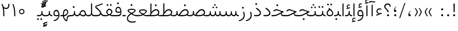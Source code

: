 SplineFontDB: 3.2
FontName: Vazir-Thin
FullName: Vazir Thin
FamilyName: Vazir Thin
Weight: Thin
Copyright: Copyright (c) 2003 by Bitstream, Inc. All Rights Reserved.\nDejaVu changes are in public domain\nChanges by Saber Rastikerdar are in public domain.\nNon-Arabic(Latin) glyphs and data in extended version are imported from Roboto font under the Apache License, Version 2.0.
Version: 22.0.0
ItalicAngle: 0
UnderlinePosition: -500
UnderlineWidth: 100
Ascent: 1638
Descent: 410
InvalidEm: 0
LayerCount: 2
Layer: 0 0 "Back" 1
Layer: 1 0 "Fore" 0
PreferredKerning: 4
XUID: [1021 502 1027637223 4487007]
UniqueID: 4140067
UseUniqueID: 1
FSType: 0
OS2Version: 1
OS2_WeightWidthSlopeOnly: 0
OS2_UseTypoMetrics: 1
CreationTime: 1431850356
ModificationTime: 1580280878
PfmFamily: 33
TTFWeight: 100
TTFWidth: 5
LineGap: 0
VLineGap: 0
Panose: 2 11 6 3 3 8 4 2 2 4
OS2TypoAscent: 2100
OS2TypoAOffset: 0
OS2TypoDescent: -1100
OS2TypoDOffset: 0
OS2TypoLinegap: 0
OS2WinAscent: 2100
OS2WinAOffset: 0
OS2WinDescent: 1100
OS2WinDOffset: 0
HheadAscent: 2100
HheadAOffset: 0
HheadDescent: -1100
HheadDOffset: 0
OS2SubXSize: 1331
OS2SubYSize: 1433
OS2SubXOff: 0
OS2SubYOff: 286
OS2SupXSize: 1331
OS2SupYSize: 1433
OS2SupXOff: 0
OS2SupYOff: 983
OS2StrikeYSize: 102
OS2StrikeYPos: 530
OS2CapHeight: 1638
OS2XHeight: 1082
OS2Vendor: '    '
OS2CodePages: 00000041.20080000
OS2UnicodeRanges: 80002003.80000000.00000008.00000000
Lookup: 1 9 0 "Single Substitution 1" { "Single Substitution 1 subtable"  } []
Lookup: 1 9 0 "'fina' Terminal Forms in Arabic lookup 9" { "'fina' Terminal Forms in Arabic lookup 9 subtable"  } ['fina' ('DFLT' <'dflt' > 'arab' <'FAR ' 'KUR ' 'URD ' 'dflt' > ) ]
Lookup: 1 9 0 "'medi' Medial Forms in Arabic lookup 11" { "'medi' Medial Forms in Arabic lookup 11 subtable"  } ['medi' ('DFLT' <'dflt' > 'arab' <'FAR ' 'KUR ' 'URD ' 'dflt' > ) ]
Lookup: 1 9 0 "'init' Initial Forms in Arabic lookup 13" { "'init' Initial Forms in Arabic lookup 13 subtable"  } ['init' ('DFLT' <'dflt' > 'arab' <'FAR ' 'KUR ' 'URD ' 'dflt' > ) ]
Lookup: 4 1 1 "'rlig' Required Ligatures in Arabic lookup 15" { "'rlig' Required Ligatures in Arabic lookup 15 subtable"  } ['rlig' ('DFLT' <'dflt' > 'arab' <'FAR ' 'KUR ' 'URD ' 'dflt' > ) ]
Lookup: 4 9 1 "'rlig' Required Ligatures in Arabic lookup 16" { "'rlig' Required Ligatures in Arabic lookup 16 subtable"  } ['rlig' ('DFLT' <'dflt' > 'arab' <'FAR ' 'KUR ' 'URD ' 'dflt' > ) ]
Lookup: 4 1 1 "'rlig' Required Ligatures in Arabic lookup 14" { "'rlig' Required Ligatures in Arabic lookup 14 subtable"  } ['rlig' ('DFLT' <'dflt' > 'arab' <'FAR ' 'KUR ' 'URD ' 'dflt' > ) ]
Lookup: 6 9 0 "'calt' Contextual Alternates lookup 1" { "'calt' Contextual Alternates lookup 1 subtable 1"  "'calt' Contextual Alternates lookup 1 subtable 2"  } ['calt' ('DFLT' <'dflt' > 'arab' <'FAR ' 'KUR ' 'URD ' 'dflt' > ) ]
Lookup: 4 9 1 "'liga' Standard Ligatures in Arabic lookup 17" { "'liga' Standard Ligatures in Arabic lookup 17 subtable"  } ['liga' ('DFLT' <'dflt' > 'arab' <'FAR ' 'KUR ' 'URD ' 'dflt' > ) ]
Lookup: 4 1 1 "'liga' Standard Ligatures in Arabic lookup 19" { "'liga' Standard Ligatures in Arabic lookup 19 subtable"  } ['liga' ('DFLT' <'dflt' > 'arab' <'FAR ' 'KUR ' 'URD ' 'dflt' > ) ]
Lookup: 258 9 0 "'kern' Horizontal Kerning lookup 15" { "'kern' Horizontal Kerning lookup 15-6" [307,30,2] "'kern' Horizontal Kerning lookup 15-5" [307,30,2] "'kern' Horizontal Kerning lookup 15-4" [307,30,2] "'kern' Horizontal Kerning lookup 15-2" [307,30,2] "'kern' Horizontal Kerning lookup 15-1" [307,30,2] "'kern' Horizontal Kerning lookup 15-3" [307,30,2] } ['kern' ('DFLT' <'dflt' > 'arab' <'FAR ' 'KUR ' 'URD ' 'dflt' > ) ]
Lookup: 260 1 0 "'mark' Mark Positioning lookup 7" { "'mark' Mark Positioning lookup 7 subtable"  } ['mark' ('DFLT' <'dflt' > 'arab' <'FAR ' 'KUR ' 'URD ' 'dflt' > ) ]
Lookup: 261 1 0 "'mark' Mark Positioning lookup 8" { "'mark' Mark Positioning lookup 8 subtable"  } ['mark' ('DFLT' <'dflt' > 'arab' <'FAR ' 'KUR ' 'URD ' 'dflt' > ) ]
Lookup: 260 1 0 "'mark' Mark Positioning lookup 9" { "'mark' Mark Positioning lookup 9 subtable"  } ['mark' ('DFLT' <'dflt' > 'arab' <'FAR ' 'KUR ' 'URD ' 'dflt' > ) ]
Lookup: 261 1 0 "'mark' Mark Positioning lookup 5" { "'mark' Mark Positioning lookup 5 subtable"  } ['mark' ('DFLT' <'dflt' > 'arab' <'FAR ' 'KUR ' 'URD ' 'dflt' > ) ]
Lookup: 260 1 0 "'mark' Mark Positioning lookup 6" { "'mark' Mark Positioning lookup 6 subtable"  } ['mark' ('DFLT' <'dflt' > 'arab' <'FAR ' 'KUR ' 'URD ' 'dflt' > ) ]
Lookup: 262 1 0 "'mkmk' Mark to Mark in Arabic lookup 1" { "'mkmk' Mark to Mark in Arabic lookup 1 subtable"  } ['mkmk' ('DFLT' <'dflt' > 'arab' <'FAR ' 'KUR ' 'URD ' 'dflt' > ) ]
Lookup: 262 1 0 "'mkmk' Mark to Mark in Arabic lookup 0" { "'mkmk' Mark to Mark in Arabic lookup 0 subtable"  } ['mkmk' ('DFLT' <'dflt' > 'arab' <'FAR ' 'KUR ' 'URD ' 'dflt' > ) ]
MarkAttachClasses: 5
"MarkClass-1" 307 gravecomb acutecomb uni0302 tildecomb uni0304 uni0305 uni0306 uni0307 uni0308 hookabovecomb uni030A uni030B uni030C uni030D uni030E uni030F uni0310 uni0311 uni0312 uni0313 uni0314 uni0315 uni033D uni033E uni033F uni0340 uni0341 uni0342 uni0343 uni0344 uni0346 uni034A uni034B uni034C uni0351 uni0352 uni0357
"MarkClass-2" 300 uni0316 uni0317 uni0318 uni0319 uni031C uni031D uni031E uni031F uni0320 uni0321 uni0322 dotbelowcomb uni0324 uni0325 uni0326 uni0329 uni032A uni032B uni032C uni032D uni032E uni032F uni0330 uni0331 uni0332 uni0333 uni0339 uni033A uni033B uni033C uni0345 uni0347 uni0348 uni0349 uni034D uni034E uni0353
"MarkClass-3" 7 uni0327
"MarkClass-4" 7 uni0328
DEI: 91125
ChainSub2: coverage "'calt' Contextual Alternates lookup 1 subtable 2" 0 0 0 1
 1 1 0
  Coverage: 15 uniFECC uniFED0
  BCoverage: 95 uniFBFE uniFBFF uniFE91 uniFE92 uniFE97 uniFE98 uniFE9B uniFE9C uniFEE7 uniFEE8 uniFEF3 uniFEF4
 1
  SeqLookup: 0 "Single Substitution 1"
EndFPST
ChainSub2: coverage "'calt' Contextual Alternates lookup 1 subtable 1" 0 0 0 1
 1 1 0
  Coverage: 44 uniFBFD uniFE8A uniFEF0 uniFEF2 uni06CE.fina
  BCoverage: 407 uniFB7C uniFB7D uniFB90 uniFB91 uniFB94 uniFB95 uniFE8B uniFE8C uniFE97 uniFE98 uniFE9B uniFE9C uniFE9F uniFEA0 uniFEA3 uniFEA4 uniFEA7 uniFEA8 uniFEB3 uniFEB4 uniFEB7 uniFEB8 uniFEBB uniFEBC uniFEBF uniFEC0 uniFEC3 uniFEC4 uniFEC7 uniFECB uniFECC uniFECF uniFED0 uniFED3 uniFED4 uniFED7 uniFED8 uniFEDB uniFEDC uniFEDF uniFEE0 uniFEE3 uniFEE4 uniFEE7 uniFEE8 uniFEEB uniFEEC uniFECC.compact uniFED0.compact
 1
  SeqLookup: 0 "Single Substitution 1"
EndFPST
LangName: 1033 "" "" "" "Vazir Thin" "" "Version 22.0.0" "" "" "Based on Dejavu fonts, by Saber Rastikerdar" "" "" "" "" "Changes by Saber Rastikerdar are in public domain.+AAoA-Glyphs and data from Roboto font are licensed under the Apache License, Version 2.0.+AAoACgAA-Fonts are (c) Bitstream (see below). DejaVu changes are in public domain. +AAoACgAA-Bitstream Vera Fonts Copyright+AAoA-------------------------------+AAoACgAA-Copyright (c) 2003 by Bitstream, Inc. All Rights Reserved. Bitstream Vera is+AAoA-a trademark of Bitstream, Inc.+AAoACgAA-Permission is hereby granted, free of charge, to any person obtaining a copy+AAoA-of the fonts accompanying this license (+ACIA-Fonts+ACIA) and associated+AAoA-documentation files (the +ACIA-Font Software+ACIA), to reproduce and distribute the+AAoA-Font Software, including without limitation the rights to use, copy, merge,+AAoA-publish, distribute, and/or sell copies of the Font Software, and to permit+AAoA-persons to whom the Font Software is furnished to do so, subject to the+AAoA-following conditions:+AAoACgAA-The above copyright and trademark notices and this permission notice shall+AAoA-be included in all copies of one or more of the Font Software typefaces.+AAoACgAA-The Font Software may be modified, altered, or added to, and in particular+AAoA-the designs of glyphs or characters in the Fonts may be modified and+AAoA-additional glyphs or characters may be added to the Fonts, only if the fonts+AAoA-are renamed to names not containing either the words +ACIA-Bitstream+ACIA or the word+AAoAIgAA-Vera+ACIA.+AAoACgAA-This License becomes null and void to the extent applicable to Fonts or Font+AAoA-Software that has been modified and is distributed under the +ACIA-Bitstream+AAoA-Vera+ACIA names.+AAoACgAA-The Font Software may be sold as part of a larger software package but no+AAoA-copy of one or more of the Font Software typefaces may be sold by itself.+AAoACgAA-THE FONT SOFTWARE IS PROVIDED +ACIA-AS IS+ACIA, WITHOUT WARRANTY OF ANY KIND, EXPRESS+AAoA-OR IMPLIED, INCLUDING BUT NOT LIMITED TO ANY WARRANTIES OF MERCHANTABILITY,+AAoA-FITNESS FOR A PARTICULAR PURPOSE AND NONINFRINGEMENT OF COPYRIGHT, PATENT,+AAoA-TRADEMARK, OR OTHER RIGHT. IN NO EVENT SHALL BITSTREAM OR THE GNOME+AAoA-FOUNDATION BE LIABLE FOR ANY CLAIM, DAMAGES OR OTHER LIABILITY, INCLUDING+AAoA-ANY GENERAL, SPECIAL, INDIRECT, INCIDENTAL, OR CONSEQUENTIAL DAMAGES,+AAoA-WHETHER IN AN ACTION OF CONTRACT, TORT OR OTHERWISE, ARISING FROM, OUT OF+AAoA-THE USE OR INABILITY TO USE THE FONT SOFTWARE OR FROM OTHER DEALINGS IN THE+AAoA-FONT SOFTWARE.+AAoACgAA-Except as contained in this notice, the names of Gnome, the Gnome+AAoA-Foundation, and Bitstream Inc., shall not be used in advertising or+AAoA-otherwise to promote the sale, use or other dealings in this Font Software+AAoA-without prior written authorization from the Gnome Foundation or Bitstream+AAoA-Inc., respectively. For further information, contact: fonts at gnome dot+AAoA-org. " "https://dejavu-fonts.github.io/License.html+AAoA-http://www.apache.org/licenses/LICENSE-2.0" "" "Vazir" "Thin"
GaspTable: 2 8 2 65535 3 0
MATH:ScriptPercentScaleDown: 80
MATH:ScriptScriptPercentScaleDown: 60
MATH:DelimitedSubFormulaMinHeight: 6874
MATH:DisplayOperatorMinHeight: 4506
MATH:MathLeading: 0 
MATH:AxisHeight: 1436 
MATH:AccentBaseHeight: 2510 
MATH:FlattenedAccentBaseHeight: 3338 
MATH:SubscriptShiftDown: 0 
MATH:SubscriptTopMax: 2510 
MATH:SubscriptBaselineDropMin: 0 
MATH:SuperscriptShiftUp: 0 
MATH:SuperscriptShiftUpCramped: 0 
MATH:SuperscriptBottomMin: 2510 
MATH:SuperscriptBaselineDropMax: 0 
MATH:SubSuperscriptGapMin: 806 
MATH:SuperscriptBottomMaxWithSubscript: 2510 
MATH:SpaceAfterScript: 189 
MATH:UpperLimitGapMin: 0 
MATH:UpperLimitBaselineRiseMin: 0 
MATH:LowerLimitGapMin: 0 
MATH:LowerLimitBaselineDropMin: 0 
MATH:StackTopShiftUp: 0 
MATH:StackTopDisplayStyleShiftUp: 0 
MATH:StackBottomShiftDown: 0 
MATH:StackBottomDisplayStyleShiftDown: 0 
MATH:StackGapMin: 603 
MATH:StackDisplayStyleGapMin: 1408 
MATH:StretchStackTopShiftUp: 0 
MATH:StretchStackBottomShiftDown: 0 
MATH:StretchStackGapAboveMin: 0 
MATH:StretchStackGapBelowMin: 0 
MATH:FractionNumeratorShiftUp: 0 
MATH:FractionNumeratorDisplayStyleShiftUp: 0 
MATH:FractionDenominatorShiftDown: 0 
MATH:FractionDenominatorDisplayStyleShiftDown: 0 
MATH:FractionNumeratorGapMin: 201 
MATH:FractionNumeratorDisplayStyleGapMin: 603 
MATH:FractionRuleThickness: 201 
MATH:FractionDenominatorGapMin: 201 
MATH:FractionDenominatorDisplayStyleGapMin: 603 
MATH:SkewedFractionHorizontalGap: 0 
MATH:SkewedFractionVerticalGap: 0 
MATH:OverbarVerticalGap: 603 
MATH:OverbarRuleThickness: 201 
MATH:OverbarExtraAscender: 201 
MATH:UnderbarVerticalGap: 603 
MATH:UnderbarRuleThickness: 201 
MATH:UnderbarExtraDescender: 201 
MATH:RadicalVerticalGap: 201 
MATH:RadicalDisplayStyleVerticalGap: 828 
MATH:RadicalRuleThickness: 201 
MATH:RadicalExtraAscender: 201 
MATH:RadicalKernBeforeDegree: 1270 
MATH:RadicalKernAfterDegree: -5692 
MATH:RadicalDegreeBottomRaisePercent: 136
MATH:MinConnectorOverlap: 40
Encoding: UnicodeBmp
Compacted: 1
UnicodeInterp: none
NameList: Adobe Glyph List
DisplaySize: -48
AntiAlias: 1
FitToEm: 1
WinInfo: 25 25 13
BeginPrivate: 0
EndPrivate
Grid
-2048 1353 m 0
 4096 1353 l 1024
EndSplineSet
TeXData: 1 0 0 307200 153600 102400 553984 -1048576 102400 783286 444596 497025 792723 393216 433062 380633 303038 157286 324010 404750 52429 2506097 1059062 262144
AnchorClass2: "Anchor-0" "'mkmk' Mark to Mark in Arabic lookup 0 subtable" "Anchor-1" "'mkmk' Mark to Mark in Arabic lookup 1 subtable" "Anchor-2"""  "Anchor-3"""  "Anchor-4"""  "Anchor-5"""  "Anchor-6" "'mark' Mark Positioning lookup 5 subtable" "Anchor-7" "'mark' Mark Positioning lookup 6 subtable" "Anchor-8" "'mark' Mark Positioning lookup 7 subtable" "Anchor-9" "'mark' Mark Positioning lookup 8 subtable" "Anchor-10" "'mark' Mark Positioning lookup 9 subtable" "Anchor-11"""  "Anchor-12"""  "Anchor-13"""  "Anchor-14"""  "Anchor-15"""  "Anchor-16"""  "Anchor-17"""  "Anchor-18"""  "Anchor-19""" 
BeginChars: 65581 327

StartChar: space
Encoding: 32 32 0
GlifName: space
Width: 560
VWidth: 2532
GlyphClass: 2
Flags: HW
LayerCount: 2
EndChar

StartChar: exclam
Encoding: 33 33 1
GlifName: exclam
Width: 632
VWidth: 2732
GlyphClass: 2
Flags: HW
LayerCount: 2
Fore
SplineSet
213 104 m 0
 213 160.577148438 259.939453125 208 316 208 c 0
 372.061523438 208 419 160.580078125 419 104 c 0
 419 47.63671875 372.361328125 1 316 1 c 0
 258.073242188 1 213 44.5576171875 213 104 c 0
251.837890625 1316 m 5
 384.1953125 1316 l 1
 370.784179688 432 l 1
 266.185546875 432 l 1
 251.837890625 1316 l 5
EndSplineSet
EndChar

StartChar: period
Encoding: 46 46 2
GlifName: period
Width: 632
VWidth: 2732
GlyphClass: 2
Flags: HW
LayerCount: 2
Fore
SplineSet
213 104 m 0
 213 160.577148438 259.939453125 208 316 208 c 0
 372.061523438 208 419 160.580078125 419 104 c 0
 419 47.63671875 372.361328125 1 316 1 c 0
 258.073242188 1 213 44.5576171875 213 104 c 0
EndSplineSet
EndChar

StartChar: colon
Encoding: 58 58 3
GlifName: colon
Width: 632
VWidth: 2732
GlyphClass: 2
Flags: HW
LayerCount: 2
Fore
SplineSet
213 724 m 0
 213 780.577148438 259.939453125 828 316 828 c 0
 372.061523438 828 419 780.580078125 419 724 c 0
 419 667.63671875 372.361328125 621 316 621 c 0
 258.073242188 621 213 664.557617188 213 724 c 0
213 104 m 0
 213 160.577148438 259.939453125 208 316 208 c 0
 372.061523438 208 419 160.580078125 419 104 c 0
 419 47.63671875 372.361328125 1 316 1 c 0
 258.073242188 1 213 44.5576171875 213 104 c 0
EndSplineSet
EndChar

StartChar: uni00A0
Encoding: 160 160 4
GlifName: uni00A_0
Width: 560
VWidth: 2532
GlyphClass: 2
Flags: HW
LayerCount: 2
EndChar

StartChar: uni060C
Encoding: 1548 1548 5
GlifName: afii57388
Width: 669
VWidth: 2740
GlyphClass: 2
Flags: HW
LayerCount: 2
Fore
SplineSet
457.163085938 549.176757812 m 1
 369.719726562 464.999023438 311 380.467773438 311 255 c 2
 311 225 l 1
 341 225 l 2
 427.375976562 225 446 196.67578125 446 121 c 0
 446 46.9638671875 412.2734375 9 341 9 c 0
 247.216796875 9 213 57.2685546875 213 153 c 0
 213 326.872070312 298.27734375 464.166015625 428.990234375 571.639648438 c 1
 457.163085938 549.176757812 l 1
EndSplineSet
EndChar

StartChar: uni0615
Encoding: 1557 1557 6
GlifName: uni0615
Width: -29
VWidth: 2712
GlyphClass: 4
Flags: HW
AnchorPoint: "Anchor-10" 658.199 1622.46 mark 0
AnchorPoint: "Anchor-9" 658.199 1622.46 mark 0
AnchorPoint: "Anchor-1" 672.366 2445.86 basemark 0
AnchorPoint: "Anchor-1" 658.199 1622.46 mark 0
LayerCount: 2
Fore
SplineSet
922.5 1918 m 0
 922.5 1972.54218546 892.404707701 2002.5 837 2002.5 c 0
 759.706067151 2002.5 656.515248558 1927.68538571 530.922115164 1791.07600851 c 2
 519.360241841 1778.5 l 1
 536.443359375 1778.5 l 1
 678 1778.5 l 2
 787.107436735 1778.5 922.5 1812.62049131 922.5 1918 c 0
542.620193711 1881.72981659 m 2
 650.977495014 2004.99038663 751.932604399 2068.5 841 2068.5 c 0
 936.507265731 2068.5 981.5 2023.58060437 981.5 1927 c 0
 981.5 1791.42809603 881.493833021 1721.5 668 1721.5 c 2
 364.5 1721.5 l 1
 364.5 1778.5 l 1
 465 1778.5 l 1
 472.5 1778.5 l 1
 472.5 1786 l 1
 472.5 2310.37567432 l 1
 530.478719277 2309.6232882 l 1
 529.487325294 1886.69922164 l 1
 529.440532066 1866.73744793 l 1
 542.620193711 1881.72981659 l 2
EndSplineSet
EndChar

StartChar: uni061B
Encoding: 1563 1563 7
GlifName: uni061B_
Width: 669
VWidth: 2740
GlyphClass: 2
Flags: HW
LayerCount: 2
Fore
SplineSet
241 104 m 0
 241 160.577148438 287.939453125 208 344 208 c 0
 400.061523438 208 447 160.580078125 447 104 c 0
 447 47.63671875 400.361328125 1 344 1 c 0
 286.073242188 1 241 44.5576171875 241 104 c 0
457.10546875 973.223632812 m 1
 369.5234375 889.23046875 311 804.653320312 311 679 c 2
 311 649 l 1
 341 649 l 2
 427.017578125 649 446 620.215820312 446 545 c 0
 446 470.963867188 412.2734375 433 341 433 c 0
 247.216796875 433 213 481.268554688 213 577 c 0
 213 750.872070312 298.27734375 888.166015625 428.990234375 995.639648438 c 1
 457.10546875 973.223632812 l 1
EndSplineSet
EndChar

StartChar: uni061F
Encoding: 1567 1567 8
GlifName: uni061F_
Width: 924
VWidth: 2732
GlyphClass: 2
Flags: HW
LayerCount: 2
Fore
SplineSet
422 104 m 0
 422 160.577148438 468.939453125 208 525 208 c 0
 581.061523438 208 628 160.580078125 628 104 c 0
 628 47.63671875 581.361328125 1 525 1 c 0
 467.073242188 1 422 44.5576171875 422 104 c 0
129 1001 m 0
 129 1196.53222656 287.01171875 1326 469 1326 c 0
 694.793945312 1326 786.662109375 1220.2265625 795.387695312 991 c 1
 698.96875 991 l 1
 690.576171875 1121.37402344 624.047851562 1206 480 1206 c 0
 347.627929688 1206 250 1127.8125 250 992 c 0
 250 780.428710938 565.2734375 750.861328125 586.778320312 432 c 5
 461.958007812 432 l 1
 439.205078125 742.870117188 129 728 129 1001 c 0
EndSplineSet
EndChar

StartChar: uni0621
Encoding: 1569 1569 9
GlifName: uni0621
Width: 830
VWidth: 2920
GlyphClass: 2
Flags: HW
AnchorPoint: "Anchor-7" 445.326 -35.6465 basechar 0
AnchorPoint: "Anchor-10" 441.848 1069.06 basechar 0
LayerCount: 2
Fore
SplineSet
460.694335938 303.756835938 m 2
 533.021484375 320.313476562 608.756835938 337.125976562 681.249023438 353.587890625 c 1
 697.737304688 246.413085938 l 1
 538.029296875 220.715820312 349.657226562 147.888671875 128 30.259765625 c 1
 128 137.1328125 l 1
 192.029296875 180.123046875 248.750976562 209.216796875 304.434570312 229.873046875 c 2
 368.337890625 253.579101562 l 1
 307.694335938 284.692382812 l 2
 198.409179688 340.759765625 148 408.623046875 148 504 c 0
 148 692.258789062 279.862304688 808 453 808 c 0
 549.600585938 808 620.59765625 784.120117188 672.270507812 740.958984375 c 1
 638.693359375 659.15234375 l 1
 587.400390625 687.184570312 530.501953125 701 466 701 c 0
 348.348632812 701 250 629.327148438 250 505 c 0
 250 420.927734375 326.721679688 358.083007812 441.549804688 305.705078125 c 2
 450.791992188 301.489257812 l 1
 460.694335938 303.756835938 l 2
EndSplineSet
EndChar

StartChar: uni0622
Encoding: 1570 1570 10
GlifName: uni0622
Width: 633
VWidth: 2703
GlyphClass: 3
Flags: HW
AnchorPoint: "Anchor-10" 330.285 1724.66 basechar 0
AnchorPoint: "Anchor-7" 319.516 -232.154 basechar 0
LayerCount: 2
Fore
Refer: 15 1575 N 1 0 0 0.89919 87.9959 -0.359573 2
Refer: 54 1619 N 1 0 0 1 -147.933 -207.736 2
PairPos2: "'kern' Horizontal Kerning lookup 15-3" uni06A9 dx=81 dy=0 dh=81 dv=0 dx=0 dy=0 dh=0 dv=0
PairPos2: "'kern' Horizontal Kerning lookup 15-3" uni06AF dx=81 dy=0 dh=81 dv=0 dx=0 dy=0 dh=0 dv=0
PairPos2: "'kern' Horizontal Kerning lookup 15-3" uniFEDB dx=81 dy=0 dh=81 dv=0 dx=0 dy=0 dh=0 dv=0
PairPos2: "'kern' Horizontal Kerning lookup 15-3" uniFB94 dx=81 dy=0 dh=81 dv=0 dx=0 dy=0 dh=0 dv=0
PairPos2: "'kern' Horizontal Kerning lookup 15-3" uniFB90 dx=81 dy=0 dh=81 dv=0 dx=0 dy=0 dh=0 dv=0
LCarets2: 1 0
Ligature2: "'liga' Standard Ligatures in Arabic lookup 19 subtable" uni0627 uni0653
Substitution2: "'fina' Terminal Forms in Arabic lookup 9 subtable" uniFE82
EndChar

StartChar: uni0623
Encoding: 1571 1571 11
GlifName: uni0623
Width: 465
VWidth: 2703
GlyphClass: 3
Flags: HW
AnchorPoint: "Anchor-10" 245.896 1845.68 basechar 0
AnchorPoint: "Anchor-7" 240.136 -238.029 basechar 0
LayerCount: 2
Fore
Refer: 15 1575 N 1 0 0 0.854231 4.60931 1.98658 2
Refer: 55 1620 N 1 0 0 1 -328.135 -422.782 2
LCarets2: 1 0
Ligature2: "'liga' Standard Ligatures in Arabic lookup 19 subtable" uni0627 uni0654
Substitution2: "'fina' Terminal Forms in Arabic lookup 9 subtable" uniFE84
EndChar

StartChar: uni0624
Encoding: 1572 1572 12
GlifName: afii57412
Width: 880
VWidth: 2703
GlyphClass: 3
Flags: HW
AnchorPoint: "Anchor-7" 392.969 -647.998 basechar 0
AnchorPoint: "Anchor-10" 429.245 1561.43 basechar 0
LayerCount: 2
Fore
Refer: 55 1620 S 1 0 0 1 -140.36 -846.291 2
Refer: 43 1608 N 1 0 0 1 0 0 2
LCarets2: 1 0
Ligature2: "'liga' Standard Ligatures in Arabic lookup 19 subtable" uni0648 uni0654
Substitution2: "'fina' Terminal Forms in Arabic lookup 9 subtable" uniFE86
EndChar

StartChar: uni0625
Encoding: 1573 1573 13
GlifName: uni0625
Width: 465
VWidth: 2703
GlyphClass: 3
Flags: HW
AnchorPoint: "Anchor-7" 227.479 -678.741 basechar 0
AnchorPoint: "Anchor-10" 227.465 1558.99 basechar 0
LayerCount: 2
Fore
Refer: 56 1621 S 1 0 0 1 -343.085 -164.689 2
Refer: 15 1575 N 1 0 0 1 1 0 2
LCarets2: 1 0
Ligature2: "'liga' Standard Ligatures in Arabic lookup 19 subtable" uni0627 uni0655
Substitution2: "'fina' Terminal Forms in Arabic lookup 9 subtable" uniFE88
EndChar

StartChar: uni0626
Encoding: 1574 1574 14
GlifName: afii57414
Width: 1477
VWidth: 2703
GlyphClass: 3
Flags: HW
AnchorPoint: "Anchor-7" 699.902 -668.086 basechar 0
AnchorPoint: "Anchor-10" 631.99 1348.16 basechar 0
LayerCount: 2
Fore
Refer: 55 1620 N 1 0 0 1 33.706 -1037.54 2
Refer: 44 1609 N 1 0 0 1 0 0 2
LCarets2: 1 0
Ligature2: "'liga' Standard Ligatures in Arabic lookup 19 subtable" uni064A uni0654
Substitution2: "'fina' Terminal Forms in Arabic lookup 9 subtable" uniFE8A
Substitution2: "'medi' Medial Forms in Arabic lookup 11 subtable" uniFE8C
Substitution2: "'init' Initial Forms in Arabic lookup 13 subtable" uniFE8B
EndChar

StartChar: uni0627
Encoding: 1575 1575 15
GlifName: uni0627
Width: 465
VWidth: 2920
GlyphClass: 2
Flags: HW
AnchorPoint: "Anchor-10" 224.871 1485.46 basechar 0
AnchorPoint: "Anchor-7" 228.587 -268.365 basechar 0
LayerCount: 2
Fore
SplineSet
178 1326 m 1
 287 1326 l 1
 287 1 l 1
 178 1 l 1
 178 1326 l 1
EndSplineSet
Substitution2: "'fina' Terminal Forms in Arabic lookup 9 subtable" uniFE8E
EndChar

StartChar: uni0628
Encoding: 1576 1576 16
GlifName: uni0628
Width: 1767
VWidth: 2703
GlyphClass: 2
Flags: HW
AnchorPoint: "Anchor-10" 900.559 970.91 basechar 0
AnchorPoint: "Anchor-7" 921.557 -605.977 basechar 0
LayerCount: 2
Fore
Refer: 264 -1 S 1 0 0 1 834.95 -400.716 2
Refer: 73 1646 N 1 0 0 1 0 0 2
Substitution2: "'fina' Terminal Forms in Arabic lookup 9 subtable" uniFE90
Substitution2: "'medi' Medial Forms in Arabic lookup 11 subtable" uniFE92
Substitution2: "'init' Initial Forms in Arabic lookup 13 subtable" uniFE91
EndChar

StartChar: uni0629
Encoding: 1577 1577 17
GlifName: uni0629
Width: 942
VWidth: 2703
GlyphClass: 2
Flags: HW
AnchorPoint: "Anchor-10" 418.727 1522.77 basechar 0
AnchorPoint: "Anchor-7" 450.721 -233.725 basechar 0
LayerCount: 2
Fore
Refer: 42 1607 N 1 0 0 1 0 0 2
Refer: 265 -1 N 1 0 0 1 189.229 1129.81 2
Substitution2: "'fina' Terminal Forms in Arabic lookup 9 subtable" uniFE94
EndChar

StartChar: uni062A
Encoding: 1578 1578 18
GlifName: uni062A_
Width: 1767
VWidth: 2703
GlyphClass: 2
Flags: HW
AnchorPoint: "Anchor-7" 900.268 -226.468 basechar 0
AnchorPoint: "Anchor-10" 878.559 1262.29 basechar 0
LayerCount: 2
Fore
Refer: 73 1646 N 1 0 0 1 0 0 2
Refer: 265 -1 S 1 0 0 1 649.562 761.85 2
Substitution2: "'fina' Terminal Forms in Arabic lookup 9 subtable" uniFE96
Substitution2: "'medi' Medial Forms in Arabic lookup 11 subtable" uniFE98
Substitution2: "'init' Initial Forms in Arabic lookup 13 subtable" uniFE97
EndChar

StartChar: uni062B
Encoding: 1579 1579 19
GlifName: uni062B_
Width: 1767
VWidth: 2703
GlyphClass: 2
Flags: HW
AnchorPoint: "Anchor-7" 900.268 -224.468 basechar 0
AnchorPoint: "Anchor-10" 888.266 1351.83 basechar 0
LayerCount: 2
Fore
Refer: 73 1646 N 1 0 0 1 0 0 2
Refer: 266 -1 S 1 0 0 1 650.562 722.477 2
Substitution2: "'fina' Terminal Forms in Arabic lookup 9 subtable" uniFE9A
Substitution2: "'medi' Medial Forms in Arabic lookup 11 subtable" uniFE9C
Substitution2: "'init' Initial Forms in Arabic lookup 13 subtable" uniFE9B
EndChar

StartChar: uni062C
Encoding: 1580 1580 20
GlifName: uni062C_
Width: 1347
VWidth: 2703
GlyphClass: 2
Flags: HW
AnchorPoint: "Anchor-10" 601.478 1176.07 basechar 0
AnchorPoint: "Anchor-7" 690.833 -830.619 basechar 0
LayerCount: 2
Fore
Refer: 21 1581 N 1 0 0 1 0 0 2
Refer: 264 -1 N 1 0 0 1 711.95 -175.716 2
Substitution2: "'fina' Terminal Forms in Arabic lookup 9 subtable" uniFE9E
Substitution2: "'medi' Medial Forms in Arabic lookup 11 subtable" uniFEA0
Substitution2: "'init' Initial Forms in Arabic lookup 13 subtable" uniFE9F
EndChar

StartChar: uni062D
Encoding: 1581 1581 21
GlifName: uni062D_
Width: 1347
VWidth: 2920
GlyphClass: 2
Flags: HW
AnchorPoint: "Anchor-7" 690.833 -860.619 basechar 0
AnchorPoint: "Anchor-10" 601.478 1146.07 basechar 0
LayerCount: 2
Fore
SplineSet
847.141601562 547.854492188 m 2
 822.075195312 557.880859375 812.569335938 561.680664062 756.26953125 584.802734375 c 0
 621.094726562 638.873046875 536.266601562 676 477 676 c 0
 387.983398438 676 305.051757812 619.294921875 252.212890625 550.28125 c 2
 240.2890625 534.823242188 l 1
 140.002929688 584.634765625 l 1
 220.159179688 713.901367188 340.44921875 794 478 794 c 0
 552.979492188 794 650.915039062 757.521484375 767.897460938 701.012695312 c 0
 958.577148438 607.975585938 1083.88867188 562.2265625 1195.80566406 550.453125 c 1
 1187.03027344 435.692382812 l 1
 664.407226562 387.203125 235 160.532226562 235 -165 c 0
 235 -435.467773438 437.3046875 -566 798 -566 c 0
 934.013671875 -566 1066.953125 -536.872070312 1191.15917969 -483.688476562 c 1
 1213.81542969 -593.733398438 l 1
 1088.32421875 -649.471679688 949.0234375 -677 784 -677 c 0
 385.791992188 -677 129 -519.504882812 129 -181 c 0
 129 122.186523438 367.885742188 384.3671875 842.559570312 490.725585938 c 2
 937.0390625 511.895507812 l 1
 847.141601562 547.854492188 l 2
EndSplineSet
Substitution2: "'fina' Terminal Forms in Arabic lookup 9 subtable" uniFEA2
Substitution2: "'medi' Medial Forms in Arabic lookup 11 subtable" uniFEA4
Substitution2: "'init' Initial Forms in Arabic lookup 13 subtable" uniFEA3
EndChar

StartChar: uni062E
Encoding: 1582 1582 22
GlifName: uni062E_
Width: 1347
VWidth: 2703
GlyphClass: 2
Flags: HW
AnchorPoint: "Anchor-7" 690.833 -830.619 basechar 0
AnchorPoint: "Anchor-10" 540.122 1454.84 basechar 0
LayerCount: 2
Fore
Refer: 264 -1 S 1 0 0 1 473.894 1086.26 2
Refer: 21 1581 N 1 0 0 1 0 0 2
Substitution2: "'fina' Terminal Forms in Arabic lookup 9 subtable" uniFEA6
Substitution2: "'medi' Medial Forms in Arabic lookup 11 subtable" uniFEA8
Substitution2: "'init' Initial Forms in Arabic lookup 13 subtable" uniFEA7
EndChar

StartChar: uni062F
Encoding: 1583 1583 23
GlifName: uni062F_
Width: 963
VWidth: 2920
GlyphClass: 2
Flags: HW
AnchorPoint: "Anchor-10" 371.137 1139.03 basechar 0
AnchorPoint: "Anchor-7" 432.24 -271.316 basechar 0
LayerCount: 2
Fore
SplineSet
128 140.673828125 m 1
 198.9921875 127.7578125 260.436523438 121 317 121 c 0
 562.049804688 121 719 181.044921875 719 334 c 0
 719 477.692382812 572.969726562 628.469726562 316.866210938 793.887695312 c 1
 382.107421875 892.416015625 l 1
 691.561523438 702.51953125 835 516.618164062 835 337 c 0
 835 117.806640625 682.59765625 2 330 2 c 0
 257.711914062 2 188.197265625 9.173828125 128 20.552734375 c 1
 128 140.673828125 l 1
EndSplineSet
Substitution2: "'fina' Terminal Forms in Arabic lookup 9 subtable" uniFEAA
EndChar

StartChar: uni0630
Encoding: 1584 1584 24
GlifName: uni0630
Width: 963
VWidth: 2703
GlyphClass: 2
Flags: HW
AnchorPoint: "Anchor-7" 437.24 -239.316 basechar 0
AnchorPoint: "Anchor-10" 341.56 1595.42 basechar 0
LayerCount: 2
Fore
Refer: 264 -1 S 1 0 0 1 255.95 1182.28 2
Refer: 23 1583 N 1 0 0 1 0 0 2
Substitution2: "'fina' Terminal Forms in Arabic lookup 9 subtable" uniFEAC
EndChar

StartChar: uni0631
Encoding: 1585 1585 25
GlifName: uni0631
Width: 780
VWidth: 2112
GlyphClass: 2
Flags: HW
AnchorPoint: "Anchor-10" 493.256 818.2 basechar 0
AnchorPoint: "Anchor-7" 322.969 -669.998 basechar 0
LayerCount: 2
Fore
SplineSet
582.6015625 458.90625 m 1
 628.518554688 335.752929688 652 206.8515625 652 105 c 0
 652 -234.947265625 462.62109375 -441.943359375 68.8232421875 -523.674804688 c 1
 30.8896484375 -426.311523438 l 1
 364.354492188 -353.938476562 542.943359375 -177.817382812 545 99.888671875 c 0
 545 188.719726562 521.586914062 308.057617188 477.579101562 421.305664062 c 1
 582.6015625 458.90625 l 1
EndSplineSet
PairPos2: "'kern' Horizontal Kerning lookup 15-1" uniFEE7 dx=-178 dy=0 dh=-178 dv=0 dx=0 dy=0 dh=0 dv=0
PairPos2: "'kern' Horizontal Kerning lookup 15-2" uniFE8B dx=-178 dy=0 dh=-178 dv=0 dx=0 dy=0 dh=0 dv=0
PairPos2: "'kern' Horizontal Kerning lookup 15-2" uni0640 dx=-178 dy=0 dh=-178 dv=0 dx=0 dy=0 dh=0 dv=0
PairPos2: "'kern' Horizontal Kerning lookup 15-2" uni067E dx=-178 dy=0 dh=-178 dv=0 dx=0 dy=0 dh=0 dv=0
PairPos2: "'kern' Horizontal Kerning lookup 15-2" uni06AF dx=-226 dy=0 dh=-226 dv=0 dx=0 dy=0 dh=0 dv=0
PairPos2: "'kern' Horizontal Kerning lookup 15-2" uniFB92 dx=-226 dy=0 dh=-226 dv=0 dx=0 dy=0 dh=0 dv=0
PairPos2: "'kern' Horizontal Kerning lookup 15-2" uniFB94 dx=-226 dy=0 dh=-226 dv=0 dx=0 dy=0 dh=0 dv=0
PairPos2: "'kern' Horizontal Kerning lookup 15-2" uni0621 dx=-178 dy=0 dh=-178 dv=0 dx=0 dy=0 dh=0 dv=0
PairPos2: "'kern' Horizontal Kerning lookup 15-2" uni0622 dx=-143 dy=0 dh=-143 dv=0 dx=0 dy=0 dh=0 dv=0
PairPos2: "'kern' Horizontal Kerning lookup 15-2" uni0623 dx=-143 dy=0 dh=-143 dv=0 dx=0 dy=0 dh=0 dv=0
PairPos2: "'kern' Horizontal Kerning lookup 15-2" uni0627 dx=-143 dy=0 dh=-143 dv=0 dx=0 dy=0 dh=0 dv=0
PairPos2: "'kern' Horizontal Kerning lookup 15-2" uni0628 dx=-178 dy=0 dh=-178 dv=0 dx=0 dy=0 dh=0 dv=0
PairPos2: "'kern' Horizontal Kerning lookup 15-2" uni0629 dx=-178 dy=0 dh=-178 dv=0 dx=0 dy=0 dh=0 dv=0
PairPos2: "'kern' Horizontal Kerning lookup 15-2" uni062A dx=-178 dy=0 dh=-178 dv=0 dx=0 dy=0 dh=0 dv=0
PairPos2: "'kern' Horizontal Kerning lookup 15-2" uniFE97 dx=-178 dy=0 dh=-178 dv=0 dx=0 dy=0 dh=0 dv=0
PairPos2: "'kern' Horizontal Kerning lookup 15-2" uni062B dx=-178 dy=0 dh=-178 dv=0 dx=0 dy=0 dh=0 dv=0
PairPos2: "'kern' Horizontal Kerning lookup 15-2" uniFE9B dx=-178 dy=0 dh=-178 dv=0 dx=0 dy=0 dh=0 dv=0
PairPos2: "'kern' Horizontal Kerning lookup 15-2" uniFE9F dx=-178 dy=0 dh=-178 dv=0 dx=0 dy=0 dh=0 dv=0
PairPos2: "'kern' Horizontal Kerning lookup 15-2" uniFEA3 dx=-178 dy=0 dh=-178 dv=0 dx=0 dy=0 dh=0 dv=0
PairPos2: "'kern' Horizontal Kerning lookup 15-2" uniFEA7 dx=-178 dy=0 dh=-178 dv=0 dx=0 dy=0 dh=0 dv=0
PairPos2: "'kern' Horizontal Kerning lookup 15-2" uni062F dx=-178 dy=0 dh=-178 dv=0 dx=0 dy=0 dh=0 dv=0
PairPos2: "'kern' Horizontal Kerning lookup 15-2" uni0630 dx=-178 dy=0 dh=-178 dv=0 dx=0 dy=0 dh=0 dv=0
PairPos2: "'kern' Horizontal Kerning lookup 15-2" uni0633 dx=-178 dy=0 dh=-178 dv=0 dx=0 dy=0 dh=0 dv=0
PairPos2: "'kern' Horizontal Kerning lookup 15-2" uniFEB3 dx=-178 dy=0 dh=-178 dv=0 dx=0 dy=0 dh=0 dv=0
PairPos2: "'kern' Horizontal Kerning lookup 15-2" uni0634 dx=-178 dy=0 dh=-178 dv=0 dx=0 dy=0 dh=0 dv=0
PairPos2: "'kern' Horizontal Kerning lookup 15-2" uniFEB7 dx=-178 dy=0 dh=-178 dv=0 dx=0 dy=0 dh=0 dv=0
PairPos2: "'kern' Horizontal Kerning lookup 15-2" uni0635 dx=-178 dy=0 dh=-178 dv=0 dx=0 dy=0 dh=0 dv=0
PairPos2: "'kern' Horizontal Kerning lookup 15-2" uniFEBB dx=-178 dy=0 dh=-178 dv=0 dx=0 dy=0 dh=0 dv=0
PairPos2: "'kern' Horizontal Kerning lookup 15-2" uni0636 dx=-178 dy=0 dh=-178 dv=0 dx=0 dy=0 dh=0 dv=0
PairPos2: "'kern' Horizontal Kerning lookup 15-2" uniFEBF dx=-178 dy=0 dh=-178 dv=0 dx=0 dy=0 dh=0 dv=0
PairPos2: "'kern' Horizontal Kerning lookup 15-2" uni0637 dx=-178 dy=0 dh=-178 dv=0 dx=0 dy=0 dh=0 dv=0
PairPos2: "'kern' Horizontal Kerning lookup 15-2" uniFEC3 dx=-178 dy=0 dh=-178 dv=0 dx=0 dy=0 dh=0 dv=0
PairPos2: "'kern' Horizontal Kerning lookup 15-2" uni0638 dx=-178 dy=0 dh=-178 dv=0 dx=0 dy=0 dh=0 dv=0
PairPos2: "'kern' Horizontal Kerning lookup 15-2" uniFEC7 dx=-178 dy=0 dh=-178 dv=0 dx=0 dy=0 dh=0 dv=0
PairPos2: "'kern' Horizontal Kerning lookup 15-2" uniFECB dx=-178 dy=0 dh=-178 dv=0 dx=0 dy=0 dh=0 dv=0
PairPos2: "'kern' Horizontal Kerning lookup 15-2" uniFECF dx=-178 dy=0 dh=-178 dv=0 dx=0 dy=0 dh=0 dv=0
PairPos2: "'kern' Horizontal Kerning lookup 15-2" uni0641 dx=-178 dy=0 dh=-178 dv=0 dx=0 dy=0 dh=0 dv=0
PairPos2: "'kern' Horizontal Kerning lookup 15-2" uniFED3 dx=-178 dy=0 dh=-178 dv=0 dx=0 dy=0 dh=0 dv=0
PairPos2: "'kern' Horizontal Kerning lookup 15-2" uni0642 dx=-60 dy=0 dh=-60 dv=0 dx=0 dy=0 dh=0 dv=0
PairPos2: "'kern' Horizontal Kerning lookup 15-2" uniFED7 dx=-178 dy=0 dh=-178 dv=0 dx=0 dy=0 dh=0 dv=0
PairPos2: "'kern' Horizontal Kerning lookup 15-2" uni0643 dx=-143 dy=0 dh=-143 dv=0 dx=0 dy=0 dh=0 dv=0
PairPos2: "'kern' Horizontal Kerning lookup 15-2" uniFEDB dx=-226 dy=0 dh=-226 dv=0 dx=0 dy=0 dh=0 dv=0
PairPos2: "'kern' Horizontal Kerning lookup 15-2" uni0644 dx=-60 dy=0 dh=-60 dv=0 dx=0 dy=0 dh=0 dv=0
PairPos2: "'kern' Horizontal Kerning lookup 15-2" uniFEDF dx=-143 dy=0 dh=-143 dv=0 dx=0 dy=0 dh=0 dv=0
PairPos2: "'kern' Horizontal Kerning lookup 15-2" uniFEFB dx=-143 dy=0 dh=-143 dv=0 dx=0 dy=0 dh=0 dv=0
PairPos2: "'kern' Horizontal Kerning lookup 15-2" uni0645 dx=-178 dy=0 dh=-178 dv=0 dx=0 dy=0 dh=0 dv=0
PairPos2: "'kern' Horizontal Kerning lookup 15-2" uniFEE3 dx=-178 dy=0 dh=-178 dv=0 dx=0 dy=0 dh=0 dv=0
PairPos2: "'kern' Horizontal Kerning lookup 15-2" uni0646 dx=-60 dy=0 dh=-60 dv=0 dx=0 dy=0 dh=0 dv=0
PairPos2: "'kern' Horizontal Kerning lookup 15-2" uni0647 dx=-178 dy=0 dh=-178 dv=0 dx=0 dy=0 dh=0 dv=0
PairPos2: "'kern' Horizontal Kerning lookup 15-2" uniFEEB dx=-178 dy=0 dh=-178 dv=0 dx=0 dy=0 dh=0 dv=0
PairPos2: "'kern' Horizontal Kerning lookup 15-2" uni0649 dx=-60 dy=0 dh=-60 dv=0 dx=0 dy=0 dh=0 dv=0
PairPos2: "'kern' Horizontal Kerning lookup 15-2" uni0626 dx=-60 dy=0 dh=-60 dv=0 dx=0 dy=0 dh=0 dv=0
PairPos2: "'kern' Horizontal Kerning lookup 15-2" uni064A dx=-60 dy=0 dh=-60 dv=0 dx=0 dy=0 dh=0 dv=0
PairPos2: "'kern' Horizontal Kerning lookup 15-2" uni06A9 dx=-226 dy=0 dh=-226 dv=0 dx=0 dy=0 dh=0 dv=0
PairPos2: "'kern' Horizontal Kerning lookup 15-2" uniFB8E dx=-226 dy=0 dh=-226 dv=0 dx=0 dy=0 dh=0 dv=0
PairPos2: "'kern' Horizontal Kerning lookup 15-2" uniFB90 dx=-226 dy=0 dh=-226 dv=0 dx=0 dy=0 dh=0 dv=0
PairPos2: "'kern' Horizontal Kerning lookup 15-2" uniFBFE dx=30 dy=0 dh=30 dv=0 dx=0 dy=0 dh=0 dv=0
PairPos2: "'kern' Horizontal Kerning lookup 15-2" uni0631 dx=-30 dy=0 dh=-30 dv=0 dx=0 dy=0 dh=0 dv=0
PairPos2: "'kern' Horizontal Kerning lookup 15-2" uni0632 dx=-30 dy=0 dh=-30 dv=0 dx=0 dy=0 dh=0 dv=0
PairPos2: "'kern' Horizontal Kerning lookup 15-2" uni0624 dx=-30 dy=0 dh=-30 dv=0 dx=0 dy=0 dh=0 dv=0
PairPos2: "'kern' Horizontal Kerning lookup 15-2" uni0648 dx=-30 dy=0 dh=-30 dv=0 dx=0 dy=0 dh=0 dv=0
PairPos2: "'kern' Horizontal Kerning lookup 15-2" uni0698 dx=-40 dy=0 dh=-40 dv=0 dx=0 dy=0 dh=0 dv=0
PairPos2: "'kern' Horizontal Kerning lookup 15-5" uni06C0 dx=-178 dy=0 dh=-178 dv=0 dx=0 dy=0 dh=0 dv=0
Substitution2: "'fina' Terminal Forms in Arabic lookup 9 subtable" uniFEAE
EndChar

StartChar: uni0632
Encoding: 1586 1586 26
GlifName: uni0632
Width: 780
VWidth: 2703
GlyphClass: 2
Flags: HW
AnchorPoint: "Anchor-7" 322.969 -669.998 basechar 0
AnchorPoint: "Anchor-10" 448.256 1167.2 basechar 0
LayerCount: 2
Fore
Refer: 264 -1 N 1 0 0 1 367.95 794.284 2
Refer: 25 1585 N 1 0 0 1 0 0 2
PairPos2: "'kern' Horizontal Kerning lookup 15-1" uniFEE7 dx=-178 dy=0 dh=-178 dv=0 dx=0 dy=0 dh=0 dv=0
PairPos2: "'kern' Horizontal Kerning lookup 15-2" uniFE8B dx=-178 dy=0 dh=-178 dv=0 dx=0 dy=0 dh=0 dv=0
PairPos2: "'kern' Horizontal Kerning lookup 15-2" uni0640 dx=-178 dy=0 dh=-178 dv=0 dx=0 dy=0 dh=0 dv=0
PairPos2: "'kern' Horizontal Kerning lookup 15-2" uni067E dx=-178 dy=0 dh=-178 dv=0 dx=0 dy=0 dh=0 dv=0
PairPos2: "'kern' Horizontal Kerning lookup 15-2" uni06AF dx=-226 dy=0 dh=-226 dv=0 dx=0 dy=0 dh=0 dv=0
PairPos2: "'kern' Horizontal Kerning lookup 15-2" uniFB92 dx=-226 dy=0 dh=-226 dv=0 dx=0 dy=0 dh=0 dv=0
PairPos2: "'kern' Horizontal Kerning lookup 15-2" uniFB94 dx=-226 dy=0 dh=-226 dv=0 dx=0 dy=0 dh=0 dv=0
PairPos2: "'kern' Horizontal Kerning lookup 15-2" uni0621 dx=-178 dy=0 dh=-178 dv=0 dx=0 dy=0 dh=0 dv=0
PairPos2: "'kern' Horizontal Kerning lookup 15-2" uni0622 dx=-143 dy=0 dh=-143 dv=0 dx=0 dy=0 dh=0 dv=0
PairPos2: "'kern' Horizontal Kerning lookup 15-2" uni0623 dx=-143 dy=0 dh=-143 dv=0 dx=0 dy=0 dh=0 dv=0
PairPos2: "'kern' Horizontal Kerning lookup 15-2" uni0627 dx=-143 dy=0 dh=-143 dv=0 dx=0 dy=0 dh=0 dv=0
PairPos2: "'kern' Horizontal Kerning lookup 15-2" uni0628 dx=-178 dy=0 dh=-178 dv=0 dx=0 dy=0 dh=0 dv=0
PairPos2: "'kern' Horizontal Kerning lookup 15-2" uni0629 dx=-178 dy=0 dh=-178 dv=0 dx=0 dy=0 dh=0 dv=0
PairPos2: "'kern' Horizontal Kerning lookup 15-2" uni062A dx=-178 dy=0 dh=-178 dv=0 dx=0 dy=0 dh=0 dv=0
PairPos2: "'kern' Horizontal Kerning lookup 15-2" uniFE97 dx=-178 dy=0 dh=-178 dv=0 dx=0 dy=0 dh=0 dv=0
PairPos2: "'kern' Horizontal Kerning lookup 15-2" uni062B dx=-178 dy=0 dh=-178 dv=0 dx=0 dy=0 dh=0 dv=0
PairPos2: "'kern' Horizontal Kerning lookup 15-2" uniFE9B dx=-178 dy=0 dh=-178 dv=0 dx=0 dy=0 dh=0 dv=0
PairPos2: "'kern' Horizontal Kerning lookup 15-2" uniFE9F dx=-178 dy=0 dh=-178 dv=0 dx=0 dy=0 dh=0 dv=0
PairPos2: "'kern' Horizontal Kerning lookup 15-2" uniFEA3 dx=-178 dy=0 dh=-178 dv=0 dx=0 dy=0 dh=0 dv=0
PairPos2: "'kern' Horizontal Kerning lookup 15-2" uniFEA7 dx=-178 dy=0 dh=-178 dv=0 dx=0 dy=0 dh=0 dv=0
PairPos2: "'kern' Horizontal Kerning lookup 15-2" uni062F dx=-178 dy=0 dh=-178 dv=0 dx=0 dy=0 dh=0 dv=0
PairPos2: "'kern' Horizontal Kerning lookup 15-2" uni0630 dx=-178 dy=0 dh=-178 dv=0 dx=0 dy=0 dh=0 dv=0
PairPos2: "'kern' Horizontal Kerning lookup 15-2" uni0633 dx=-178 dy=0 dh=-178 dv=0 dx=0 dy=0 dh=0 dv=0
PairPos2: "'kern' Horizontal Kerning lookup 15-2" uniFEB3 dx=-178 dy=0 dh=-178 dv=0 dx=0 dy=0 dh=0 dv=0
PairPos2: "'kern' Horizontal Kerning lookup 15-2" uni0634 dx=-178 dy=0 dh=-178 dv=0 dx=0 dy=0 dh=0 dv=0
PairPos2: "'kern' Horizontal Kerning lookup 15-2" uniFEB7 dx=-178 dy=0 dh=-178 dv=0 dx=0 dy=0 dh=0 dv=0
PairPos2: "'kern' Horizontal Kerning lookup 15-2" uni0635 dx=-178 dy=0 dh=-178 dv=0 dx=0 dy=0 dh=0 dv=0
PairPos2: "'kern' Horizontal Kerning lookup 15-2" uniFEBB dx=-178 dy=0 dh=-178 dv=0 dx=0 dy=0 dh=0 dv=0
PairPos2: "'kern' Horizontal Kerning lookup 15-2" uni0636 dx=-178 dy=0 dh=-178 dv=0 dx=0 dy=0 dh=0 dv=0
PairPos2: "'kern' Horizontal Kerning lookup 15-2" uniFEBF dx=-178 dy=0 dh=-178 dv=0 dx=0 dy=0 dh=0 dv=0
PairPos2: "'kern' Horizontal Kerning lookup 15-2" uni0637 dx=-178 dy=0 dh=-178 dv=0 dx=0 dy=0 dh=0 dv=0
PairPos2: "'kern' Horizontal Kerning lookup 15-2" uniFEC3 dx=-178 dy=0 dh=-178 dv=0 dx=0 dy=0 dh=0 dv=0
PairPos2: "'kern' Horizontal Kerning lookup 15-2" uni0638 dx=-178 dy=0 dh=-178 dv=0 dx=0 dy=0 dh=0 dv=0
PairPos2: "'kern' Horizontal Kerning lookup 15-2" uniFEC7 dx=-178 dy=0 dh=-178 dv=0 dx=0 dy=0 dh=0 dv=0
PairPos2: "'kern' Horizontal Kerning lookup 15-2" uniFECB dx=-178 dy=0 dh=-178 dv=0 dx=0 dy=0 dh=0 dv=0
PairPos2: "'kern' Horizontal Kerning lookup 15-2" uniFECF dx=-178 dy=0 dh=-178 dv=0 dx=0 dy=0 dh=0 dv=0
PairPos2: "'kern' Horizontal Kerning lookup 15-2" uni0641 dx=-178 dy=0 dh=-178 dv=0 dx=0 dy=0 dh=0 dv=0
PairPos2: "'kern' Horizontal Kerning lookup 15-2" uniFED3 dx=-178 dy=0 dh=-178 dv=0 dx=0 dy=0 dh=0 dv=0
PairPos2: "'kern' Horizontal Kerning lookup 15-2" uni0642 dx=-60 dy=0 dh=-60 dv=0 dx=0 dy=0 dh=0 dv=0
PairPos2: "'kern' Horizontal Kerning lookup 15-2" uniFED7 dx=-178 dy=0 dh=-178 dv=0 dx=0 dy=0 dh=0 dv=0
PairPos2: "'kern' Horizontal Kerning lookup 15-2" uni0643 dx=-143 dy=0 dh=-143 dv=0 dx=0 dy=0 dh=0 dv=0
PairPos2: "'kern' Horizontal Kerning lookup 15-2" uniFEDB dx=-226 dy=0 dh=-226 dv=0 dx=0 dy=0 dh=0 dv=0
PairPos2: "'kern' Horizontal Kerning lookup 15-2" uni0644 dx=-60 dy=0 dh=-60 dv=0 dx=0 dy=0 dh=0 dv=0
PairPos2: "'kern' Horizontal Kerning lookup 15-2" uniFEDF dx=-143 dy=0 dh=-143 dv=0 dx=0 dy=0 dh=0 dv=0
PairPos2: "'kern' Horizontal Kerning lookup 15-2" uniFEFB dx=-143 dy=0 dh=-143 dv=0 dx=0 dy=0 dh=0 dv=0
PairPos2: "'kern' Horizontal Kerning lookup 15-2" uni0645 dx=-178 dy=0 dh=-178 dv=0 dx=0 dy=0 dh=0 dv=0
PairPos2: "'kern' Horizontal Kerning lookup 15-2" uniFEE3 dx=-178 dy=0 dh=-178 dv=0 dx=0 dy=0 dh=0 dv=0
PairPos2: "'kern' Horizontal Kerning lookup 15-2" uni0646 dx=-60 dy=0 dh=-60 dv=0 dx=0 dy=0 dh=0 dv=0
PairPos2: "'kern' Horizontal Kerning lookup 15-2" uni0647 dx=-178 dy=0 dh=-178 dv=0 dx=0 dy=0 dh=0 dv=0
PairPos2: "'kern' Horizontal Kerning lookup 15-2" uniFEEB dx=-178 dy=0 dh=-178 dv=0 dx=0 dy=0 dh=0 dv=0
PairPos2: "'kern' Horizontal Kerning lookup 15-2" uni0649 dx=-60 dy=0 dh=-60 dv=0 dx=0 dy=0 dh=0 dv=0
PairPos2: "'kern' Horizontal Kerning lookup 15-2" uni0626 dx=-60 dy=0 dh=-60 dv=0 dx=0 dy=0 dh=0 dv=0
PairPos2: "'kern' Horizontal Kerning lookup 15-2" uni064A dx=-60 dy=0 dh=-60 dv=0 dx=0 dy=0 dh=0 dv=0
PairPos2: "'kern' Horizontal Kerning lookup 15-2" uni06A9 dx=-226 dy=0 dh=-226 dv=0 dx=0 dy=0 dh=0 dv=0
PairPos2: "'kern' Horizontal Kerning lookup 15-2" uniFB8E dx=-226 dy=0 dh=-226 dv=0 dx=0 dy=0 dh=0 dv=0
PairPos2: "'kern' Horizontal Kerning lookup 15-2" uniFB90 dx=-226 dy=0 dh=-226 dv=0 dx=0 dy=0 dh=0 dv=0
PairPos2: "'kern' Horizontal Kerning lookup 15-2" uniFBFE dx=30 dy=0 dh=30 dv=0 dx=0 dy=0 dh=0 dv=0
PairPos2: "'kern' Horizontal Kerning lookup 15-2" uni0631 dx=-30 dy=0 dh=-30 dv=0 dx=0 dy=0 dh=0 dv=0
PairPos2: "'kern' Horizontal Kerning lookup 15-2" uni0632 dx=-30 dy=0 dh=-30 dv=0 dx=0 dy=0 dh=0 dv=0
PairPos2: "'kern' Horizontal Kerning lookup 15-2" uni0624 dx=-30 dy=0 dh=-30 dv=0 dx=0 dy=0 dh=0 dv=0
PairPos2: "'kern' Horizontal Kerning lookup 15-2" uni0648 dx=-30 dy=0 dh=-30 dv=0 dx=0 dy=0 dh=0 dv=0
PairPos2: "'kern' Horizontal Kerning lookup 15-2" uni0698 dx=-40 dy=0 dh=-40 dv=0 dx=0 dy=0 dh=0 dv=0
PairPos2: "'kern' Horizontal Kerning lookup 15-5" uni06C0 dx=-178 dy=0 dh=-178 dv=0 dx=0 dy=0 dh=0 dv=0
Substitution2: "'fina' Terminal Forms in Arabic lookup 9 subtable" uniFEB0
EndChar

StartChar: uni0633
Encoding: 1587 1587 27
GlifName: uni0633
Width: 2456
GlyphClass: 2
Flags: HW
AnchorPoint: "Anchor-10" 1770.53 837.1 basechar 0
AnchorPoint: "Anchor-7" 710.902 -746.086 basechar 0
LayerCount: 2
Fore
SplineSet
1531 0 m 0
 1456 0 1404 18 1361 52 c 2
 1313 89 l 1
 1312 28 l 2
 1309 -156 1256 -290 1154 -381 c 0
 1051 -473 908 -520 721 -520 c 0
 318 -520 128 -342 128 26 c 0
 128 153 154 284 205 416 c 1
 305 375 l 1
 261 252 240 139 240 31 c 0
 240 -258 411 -407 728 -407 c 0
 1041 -407 1206 -242 1207 70 c 0
 1207 186 1180 304 1128 421 c 1
 1237 459 l 1
 1286 305 l 2
 1324 187 1405 121 1533 120 c 0
 1683 120 1748 214 1748 359 c 0
 1748 389 1745 440 1740 511 c 1
 1845 523 l 1
 1859 329 l 2
 1866 220 1922 120 2047 120 c 0
 2163 120 2216 221 2216 372 c 0
 2216 440 2203 521 2179 615 c 1
 2290 644 l 1
 2316 554 2328 469 2328 387 c 0
 2328 162 2251 1 2048 0 c 0
 1943 0 1875 39 1833 124 c 2
 1811 169 l 1
 1782 129 l 2
 1718 41 1637 0 1531 0 c 0
EndSplineSet
Substitution2: "'fina' Terminal Forms in Arabic lookup 9 subtable" uniFEB2
Substitution2: "'medi' Medial Forms in Arabic lookup 11 subtable" uniFEB4
Substitution2: "'init' Initial Forms in Arabic lookup 13 subtable" uniFEB3
EndChar

StartChar: uni0634
Encoding: 1588 1588 28
GlifName: uni0634
Width: 2456
VWidth: 2957
GlyphClass: 2
Flags: HW
AnchorPoint: "Anchor-7" 716.902 -714.086 basechar 0
AnchorPoint: "Anchor-10" 1740.73 1466.82 basechar 0
LayerCount: 2
Fore
Refer: 266 -1 N 1 0 0 1 1501 859 2
Refer: 27 1587 N 1 0 0 1 0 0 2
Substitution2: "'fina' Terminal Forms in Arabic lookup 9 subtable" uniFEB6
Substitution2: "'medi' Medial Forms in Arabic lookup 11 subtable" uniFEB8
Substitution2: "'init' Initial Forms in Arabic lookup 13 subtable" uniFEB7
EndChar

StartChar: uni0635
Encoding: 1589 1589 29
GlifName: uni0635
Width: 2575
VWidth: 2920
GlyphClass: 2
Flags: HW
AnchorPoint: "Anchor-7" 710.902 -746.086 basechar 0
AnchorPoint: "Anchor-10" 2052.53 1098.1 basechar 0
LayerCount: 2
Fore
SplineSet
1753.1015625 121 m 2
 2109.99902344 121 2329 194.146484375 2329 383 c 0
 2329 507.88671875 2236.00390625 605 2104 605 c 0
 1930.63085938 605 1758.19042969 443.884765625 1579.76171875 166.217773438 c 2
 1549.82226562 119.626953125 l 1
 1605.203125 120.000976562 l 1
 1753.1015625 121 l 2
1207 69.94921875 m 0
 1207 187.8671875 1179.44335938 305.321289062 1128.15039062 421.405273438 c 1
 1236.82714844 458.702148438 l 1
 1286.47363281 304.712890625 l 2
 1314.62011719 218.26171875 1351.59472656 156.635742188 1415.53515625 149.201171875 c 2
 1434.95117188 146.943359375 l 1
 1444.859375 163.791992188 l 2
 1670.90917969 548.17578125 1887.27148438 727 2098 727 c 0
 2301.57128906 727 2447 581.060546875 2447 392.053710938 c 0
 2446.09277344 137.208984375 2234.98144531 0 1757 0 c 2
 1706 0 l 2
 1539.17578125 0 1425.18457031 20.3115234375 1354.99316406 54.0400390625 c 2
 1312.61132812 74.4052734375 l 1
 1312.00292969 27.388671875 l 2
 1307.22265625 -341.633789062 1083.84765625 -520 721 -520 c 0
 317.294921875 -520 128 -342.08984375 128 26 c 0
 128 152.734375 153.965820312 284.143554688 204.693359375 415.83203125 c 1
 304.858398438 375.119140625 l 1
 262.118164062 254.66796875 240 142.059570312 240 31 c 0
 240 -257.825195312 411.58203125 -407 728 -407 c 0
 1039.04296875 -407 1205.95214844 -242.264648438 1207 69.94921875 c 0
EndSplineSet
Substitution2: "'fina' Terminal Forms in Arabic lookup 9 subtable" uniFEBA
Substitution2: "'medi' Medial Forms in Arabic lookup 11 subtable" uniFEBC
Substitution2: "'init' Initial Forms in Arabic lookup 13 subtable" uniFEBB
EndChar

StartChar: uni0636
Encoding: 1590 1590 30
GlifName: uni0636
Width: 2575
VWidth: 2703
GlyphClass: 2
Flags: HW
AnchorPoint: "Anchor-7" 710.902 -716.086 basechar 0
AnchorPoint: "Anchor-10" 2044.53 1412.1 basechar 0
LayerCount: 2
Fore
Refer: 264 -1 S 1 0 0 1 1966.95 1046.28 2
Refer: 29 1589 N 1 0 0 1 0 0 2
Substitution2: "'fina' Terminal Forms in Arabic lookup 9 subtable" uniFEBE
Substitution2: "'medi' Medial Forms in Arabic lookup 11 subtable" uniFEC0
Substitution2: "'init' Initial Forms in Arabic lookup 13 subtable" uniFEBF
EndChar

StartChar: uni0637
Encoding: 1591 1591 31
GlifName: uni0637
Width: 1471
VWidth: 2920
GlyphClass: 2
Flags: HW
AnchorPoint: "Anchor-10" 476.36 1488.58 basechar 0
AnchorPoint: "Anchor-7" 636.602 -268.453 basechar 0
LayerCount: 2
Fore
SplineSet
649.1015625 122 m 2
 1005.99902344 122 1225 195.146484375 1225 384 c 0
 1225 508.88671875 1132.00390625 606 1000 606 c 0
 826.630859375 606 654.190429688 444.884765625 475.76171875 167.217773438 c 2
 445.822265625 120.626953125 l 1
 501.203125 121.000976562 l 1
 649.1015625 122 l 2
345.549804688 134.27734375 m 2
 369.356445312 172.961914062 394.291992188 211.865234375 418.364257812 249.98046875 c 2
 423 257.319335938 l 1
 423 266 l 1
 423 1326 l 1
 532 1326 l 1
 532 506 l 1
 532 421.37890625 l 1
 585.30078125 487.103515625 l 2
 715.37890625 647.500976562 848.321289062 727 991 727 c 0
 1203.03222656 727 1343 586.200195312 1343 392.106445312 c 0
 1341.18554688 137.240234375 1129.91308594 0 653 0 c 2
 128 0 l 1
 128 120 l 1
 320 120 l 1
 336.763671875 120 l 1
 345.549804688 134.27734375 l 2
EndSplineSet
Substitution2: "'fina' Terminal Forms in Arabic lookup 9 subtable" uniFEC2
Substitution2: "'medi' Medial Forms in Arabic lookup 11 subtable" uniFEC4
Substitution2: "'init' Initial Forms in Arabic lookup 13 subtable" uniFEC3
EndChar

StartChar: uni0638
Encoding: 1592 1592 32
GlifName: uni0638
Width: 1471
VWidth: 2703
GlyphClass: 2
Flags: HW
AnchorPoint: "Anchor-10" 476.36 1518.58 basechar 0
AnchorPoint: "Anchor-7" 641.602 -236.453 basechar 0
LayerCount: 2
Fore
Refer: 264 -1 S 1 0 0 1 878.95 1046.28 2
Refer: 31 1591 N 1 0 0 1 0 0 2
Substitution2: "'fina' Terminal Forms in Arabic lookup 9 subtable" uniFEC6
Substitution2: "'medi' Medial Forms in Arabic lookup 11 subtable" uniFEC8
Substitution2: "'init' Initial Forms in Arabic lookup 13 subtable" uniFEC7
EndChar

StartChar: uni0639
Encoding: 1593 1593 33
GlifName: uni0639
Width: 1306
VWidth: 2920
GlyphClass: 2
Flags: HW
AnchorPoint: "Anchor-7" 670.833 -860.619 basechar 0
AnchorPoint: "Anchor-10" 694.478 1334.07 basechar 0
LayerCount: 2
Fore
SplineSet
954.200195312 795.301757812 m 1
 864.059570312 844.548828125 786.107421875 871 715 871 c 0
 585.602539062 871 465 783.700195312 465 640 c 0
 465 531.586914062 523.729492188 473.52734375 581.453125 400.411132812 c 2
 592.560546875 386.341796875 l 1
 610.213867188 389.456054688 l 2
 728.0546875 410.251953125 829.560546875 421 912 421 c 0
 961.842773438 421 1012.41015625 418.200195312 1059.11035156 414.087890625 c 1
 1043.90234375 301.020507812 l 1
 1010.78710938 302.037109375 988.084960938 302 971 302 c 0
 486.920898438 302 234 126.588867188 234 -187 c 0
 234 -427.112304688 432.821289062 -562 766 -562 c 0
 896.645507812 -562 1027.81542969 -532.684570312 1151.11914062 -480.491210938 c 1
 1173.87011719 -590.998046875 l 1
 1051.11035156 -647.092773438 912.389648438 -674 755 -674 c 0
 395.063476562 -674 128 -514.892578125 128 -194 c 0
 128 21.158203125 223.764648438 227.188476562 449.205078125 327.594726562 c 2
 486.036132812 343.999023438 l 1
 459.743164062 374.564453125 l 2
 383.940429688 462.684570312 352 553.934570312 352 653 c 0
 352 827.791992188 517.923828125 989 705 989 c 0
 792.274414062 989 890.849609375 956.030273438 996.1640625 888.1328125 c 1
 954.200195312 795.301757812 l 1
EndSplineSet
Substitution2: "'fina' Terminal Forms in Arabic lookup 9 subtable" uniFECA
Substitution2: "'medi' Medial Forms in Arabic lookup 11 subtable" uniFECC
Substitution2: "'init' Initial Forms in Arabic lookup 13 subtable" uniFECB
EndChar

StartChar: uni063A
Encoding: 1594 1594 34
GlifName: uni063A_
Width: 1306
VWidth: 2703
GlyphClass: 2
Flags: HW
AnchorPoint: "Anchor-7" 690.833 -830.619 basechar 0
AnchorPoint: "Anchor-10" 674.017 1627.35 basechar 0
LayerCount: 2
Fore
Refer: 264 -1 S 1 0 0 1 588.95 1264.28 2
Refer: 33 1593 N 1 0 0 1 0 0 2
Substitution2: "'fina' Terminal Forms in Arabic lookup 9 subtable" uniFECE
Substitution2: "'medi' Medial Forms in Arabic lookup 11 subtable" uniFED0
Substitution2: "'init' Initial Forms in Arabic lookup 13 subtable" uniFECF
EndChar

StartChar: uni0640
Encoding: 1600 1600 35
GlifName: afii57440
Width: 286
VWidth: 2920
GlyphClass: 2
Flags: HW
AnchorPoint: "Anchor-10" 143.774 840.11 basechar 0
AnchorPoint: "Anchor-7" 147.7 -266.739 basechar 0
LayerCount: 2
Fore
SplineSet
-19 0 m 5
 -19 120 l 5
 305 120 l 1
 305 0 l 1
 -19 0 l 5
EndSplineSet
EndChar

StartChar: uni0641
Encoding: 1601 1601 36
GlifName: uni0641
Width: 1761
VWidth: 2703
GlyphClass: 2
Flags: HW
AnchorPoint: "Anchor-7" 900.268 -226.468 basechar 0
AnchorPoint: "Anchor-10" 1274.45 1625.99 basechar 0
LayerCount: 2
Fore
Refer: 264 -1 N 1 0 0 1 1190.95 1246.28 2
Refer: 80 1697 N 1 0 0 1 0 0 2
Substitution2: "'fina' Terminal Forms in Arabic lookup 9 subtable" uniFED2
Substitution2: "'medi' Medial Forms in Arabic lookup 11 subtable" uniFED4
Substitution2: "'init' Initial Forms in Arabic lookup 13 subtable" uniFED3
EndChar

StartChar: uni0642
Encoding: 1602 1602 37
GlifName: uni0642
Width: 1437
VWidth: 2703
GlyphClass: 2
Flags: HW
AnchorPoint: "Anchor-7" 737.902 -656.086 basechar 0
AnchorPoint: "Anchor-10" 946.87 1332.96 basechar 0
LayerCount: 2
Fore
Refer: 265 -1 S 1 0 0 1 712 962 2
Refer: 74 1647 S 1 0 0 1 0 0 2
Substitution2: "'fina' Terminal Forms in Arabic lookup 9 subtable" uniFED6
Substitution2: "'medi' Medial Forms in Arabic lookup 11 subtable" uniFED8
Substitution2: "'init' Initial Forms in Arabic lookup 13 subtable" uniFED7
EndChar

StartChar: uni0643
Encoding: 1603 1603 38
GlifName: uni0643
Width: 1871
VWidth: 2920
GlyphClass: 2
Flags: HW
AnchorPoint: "Anchor-7" 900.268 -256.468 basechar 0
AnchorPoint: "Anchor-10" 948.11 1360.05 basechar 0
LayerCount: 2
Fore
SplineSet
718 574.637695312 m 1
 768.642578125 569.6171875 810.37890625 567 849 567 c 0
 938.293945312 567 1095 569.912109375 1095 690 c 0
 1095 784.44921875 1013.70605469 814.48046875 945.559570312 824.651367188 c 0
 815.401367188 845.251953125 763 900.85546875 763 999 c 0
 763 1111.95019531 857.639648438 1183.31835938 1092 1207.2109375 c 1
 1092 1142.05761719 l 1
 943.66015625 1125.16992188 832 1088.93457031 832 998 c 0
 832 920.807617188 905.055664062 885.40625 998.451171875 871.346679688 c 0
 1115.09179688 853.122070312 1163 797.715820312 1163 694 c 0
 1163 566.844726562 1044.91015625 499 866 499 c 0
 822.748046875 499 771.318359375 502.834960938 718 510.008789062 c 1
 718 574.637695312 l 1
978 120 m 2
 1451.66601562 120 1584 222.071289062 1584 440 c 2
 1584 1326 l 1
 1693 1326 l 1
 1693 442 l 2
 1693 147.353515625 1558.83398438 0 985 0 c 2
 840 0 l 2
 365.087890625 0 128 156.538085938 128 454 c 0
 128 528.747070312 143.16015625 602.15234375 168.837890625 669.712890625 c 1
 267.112304688 633.100585938 l 1
 250.8671875 581.138671875 243 531.252929688 243 478.931640625 c 0
 244.119140625 232.771484375 459.916992188 120 830 120 c 2
 978 120 l 2
EndSplineSet
Substitution2: "'fina' Terminal Forms in Arabic lookup 9 subtable" uniFEDA
Substitution2: "'medi' Medial Forms in Arabic lookup 11 subtable" uniFEDC
Substitution2: "'init' Initial Forms in Arabic lookup 13 subtable" uniFEDB
EndChar

StartChar: uni0644
Encoding: 1604 1604 39
GlifName: uni0644
Width: 1377
VWidth: 2920
GlyphClass: 2
Flags: HW
AnchorPoint: "Anchor-7" 662.902 -738.086 basechar 0
AnchorPoint: "Anchor-10" 654.908 975.66 basechar 0
LayerCount: 2
Fore
SplineSet
296.512695312 311.259765625 m 1
 258.135742188 207.099609375 239 115.385742188 239 6 c 0
 239 -264.514648438 392.232421875 -407 675 -407 c 0
 945.009765625 -407 1088 -250.270507812 1088 37.931640625 c 2
 1090.93164062 1326 l 1
 1198.9765625 1326 l 1
 1198 77 l 2
 1198 -330.740234375 1026.05664062 -520 674 -520 c 0
 303.299804688 -520 128 -350.095703125 128 7 c 0
 128 128.486328125 150.577148438 233.755859375 196.600585938 351.869140625 c 1
 296.512695312 311.259765625 l 1
EndSplineSet
Substitution2: "'fina' Terminal Forms in Arabic lookup 9 subtable" uniFEDE
Substitution2: "'medi' Medial Forms in Arabic lookup 11 subtable" uniFEE0
Substitution2: "'init' Initial Forms in Arabic lookup 13 subtable" uniFEDF
EndChar

StartChar: uni0645
Encoding: 1605 1605 40
GlifName: uni0645
Width: 1240
VWidth: 2590
GlyphClass: 2
Flags: HW
AnchorPoint: "Anchor-10" 773.952 990.2 basechar 0
AnchorPoint: "Anchor-7" 724.983 -368.909 basechar 0
LayerCount: 2
Fore
SplineSet
551.623046875 242.287109375 m 2
 673.034179688 148.193359375 771.749023438 95 853.182617188 95 c 0
 952.544921875 96.2119140625 1005 162.059570312 1005 265 c 0
 1005 398.03515625 927.342773438 516 791 516 c 0
 675.62890625 516 594.98046875 423.502929688 541.783203125 276.189453125 c 2
 534.369140625 255.659179688 l 1
 551.623046875 242.287109375 l 2
140.299804688 -665 m 1
 134.26953125 -558.793945312 131 -469.012695312 131 -373 c 0
 131 -22.203125 183.028320312 226.900390625 400.767578125 269.559570312 c 2
 416.870117188 272.71484375 l 1
 422.900390625 287.974609375 l 2
 519.32421875 531.985351562 643.2265625 640.110351562 790.090820312 641 c 0
 985.065429688 641 1112 479.909179688 1112 277 c 0
 1112 94.15625 1028.43554688 -23 853 -23 c 0
 793.297851562 -23 715.081054688 2.796875 624.426757812 54.7353515625 c 0
 590.567382812 75.8388671875 556.797851562 93.638671875 519.782226562 112.646484375 c 0
 487.423828125 129.383789062 456.63671875 138 428.85546875 138 c 0
 288.102539062 136.646484375 244 -55.7353515625 244 -345 c 0
 244 -463.41015625 248.21484375 -568.71875 255.506835938 -665 c 1
 140.299804688 -665 l 1
EndSplineSet
Substitution2: "'init' Initial Forms in Arabic lookup 13 subtable" uniFEE3
Substitution2: "'medi' Medial Forms in Arabic lookup 11 subtable" uniFEE4
Substitution2: "'fina' Terminal Forms in Arabic lookup 9 subtable" uniFEE2
EndChar

StartChar: uni0646
Encoding: 1606 1606 41
GlifName: uni0646
Width: 1447
VWidth: 2703
GlyphClass: 2
Flags: HW
AnchorPoint: "Anchor-7" 714.902 -661.086 basechar 0
AnchorPoint: "Anchor-10" 694.458 1068.61 basechar 0
LayerCount: 2
Fore
Refer: 264 -1 N 1 0 0 1 614.95 584.284 2
Refer: 83 1722 N 1 0 0 1 0 0 2
Substitution2: "'fina' Terminal Forms in Arabic lookup 9 subtable" uniFEE6
Substitution2: "'medi' Medial Forms in Arabic lookup 11 subtable" uniFEE8
Substitution2: "'init' Initial Forms in Arabic lookup 13 subtable" uniFEE7
EndChar

StartChar: uni0647
Encoding: 1607 1607 42
GlifName: uni0647
Width: 942
VWidth: 2920
GlyphClass: 2
Flags: HW
AnchorPoint: "Anchor-10" 419.775 1179.01 basechar 0
AnchorPoint: "Anchor-7" 445.63 -272.576 basechar 0
LayerCount: 2
Fore
SplineSet
437.168945312 637.510742188 m 2
 309.684570312 525.203125 235 421.291992188 235 319 c 0
 235 188.470703125 323.260742188 120 470 120 c 0
 617.5859375 120 707 188.323242188 707 320 c 0
 707 419.080078125 619.353515625 522.93359375 475.80078125 638.377929688 c 2
 456.120117188 654.205078125 l 1
 437.168945312 637.510742188 l 2
385.178710938 870.115234375 m 1
 678.638671875 650.696289062 814 463.001953125 814 314 c 0
 814 136.71875 684.091796875 6.818359375 470.801757812 4 c 0
 251.475585938 4 128 113.418945312 128 314 c 0
 128 440.086914062 200.747070312 577.268554688 347.998046875 721.573242188 c 2
 371.243164062 744.354492188 l 1
 346.647460938 765.670898438 l 1
 322.719726562 786.408203125 l 1
 385.178710938 870.115234375 l 1
EndSplineSet
Substitution2: "'fina' Terminal Forms in Arabic lookup 9 subtable" uniFEEA
Substitution2: "'medi' Medial Forms in Arabic lookup 11 subtable" uniFEEC
Substitution2: "'init' Initial Forms in Arabic lookup 13 subtable" uniFEEB
EndChar

StartChar: uni0648
Encoding: 1608 1608 43
GlifName: uni0648
Width: 880
VWidth: 2112
GlyphClass: 2
Flags: HW
AnchorPoint: "Anchor-7" 415.969 -669.998 basechar 0
AnchorPoint: "Anchor-10" 430.256 1000.2 basechar 0
LayerCount: 2
Fore
SplineSet
612.232421875 12.7626953125 m 2
 533.979492188 2.857421875 477.739257812 -2 457 -2 c 0
 226.681640625 -2 128 84.41015625 128 266 c 0
 128 483.948242188 256.452148438 660 428 660 c 0
 642.99609375 660 752 412.376953125 752 136 c 0
 752 -215.247070312 566.578125 -443.17578125 186.801757812 -523.619140625 c 1
 148.905273438 -426.353515625 l 1
 425.365234375 -366.086914062 591.5390625 -223.10546875 644.966796875 -24.8046875 c 2
 656.6015625 18.37890625 l 1
 612.232421875 12.7626953125 l 2
645.940429688 170.887695312 m 2
 631.954101562 392.666992188 564.506835938 535 420 535 c 0
 300.44921875 535 233 402.20703125 233 281 c 0
 233 166.946289062 322.65234375 112 458 112 c 0
 514.23828125 112 570.05078125 123.791015625 624.669921875 140.280273438 c 2
 647.4375 147.153320312 l 1
 645.940429688 170.887695312 l 2
EndSplineSet
Substitution2: "'fina' Terminal Forms in Arabic lookup 9 subtable" uniFEEE
EndChar

StartChar: uni0649
Encoding: 1609 1609 44
GlifName: uni0649
Width: 1477
VWidth: 2950
GlyphClass: 2
Flags: HW
AnchorPoint: "Anchor-7" 716.902 -706.086 basechar 0
AnchorPoint: "Anchor-10" 644.6 916.22 basechar 0
LayerCount: 2
Fore
SplineSet
322.077148438 438.4375 m 1
 267.327148438 297.885742188 239 170.389648438 239 52 c 0
 239 -236.60546875 409.215820312 -386.9609375 724 -388 c 0
 958.161132812 -388 1247 -287.762695312 1247 -72 c 0
 1247 -10.521484375 1194.58984375 15 1137.11230469 15 c 2
 1003.18652344 15.9990234375 l 2
 856.365234375 16.9111328125 792 81.89453125 792 230 c 0
 792 442.466796875 971.413085938 641.994140625 1260.58691406 641.994140625 c 4
 1286.921875 641.994140625 1316.11914062 640.158203125 1343 636.895507812 c 5
 1343 518.6875 l 5
 1317.34472656 521.744140625 1292.83398438 523.197265625 1268.67382812 523.197265625 c 4
 1066.15332031 523.197265625 905 410.245117188 905 239 c 0
 905 169.106445312 938.71484375 135 1005 135 c 2
 1144 135 l 2
 1291.06640625 135 1349 81.814453125 1349 -32 c 0
 1349 -328.259765625 1103.52441406 -499 719 -499 c 0
 317.41015625 -499 128 -321.20703125 128 49 c 0
 128 178.262695312 159.635742188 323.6484375 222.323242188 478.981445312 c 1
 322.077148438 438.4375 l 1
EndSplineSet
Substitution2: "'fina' Terminal Forms in Arabic lookup 9 subtable" uniFEF0
Substitution2: "'medi' Medial Forms in Arabic lookup 11 subtable" uniFBE9
Substitution2: "'init' Initial Forms in Arabic lookup 13 subtable" uniFBE8
EndChar

StartChar: uni064A
Encoding: 1610 1610 45
GlifName: uni064A_
Width: 1477
VWidth: 2703
GlyphClass: 2
Flags: HW
AnchorPoint: "Anchor-10" 644.6 946.22 basechar 0
AnchorPoint: "Anchor-7" 717.902 -1076.09 basechar 0
LayerCount: 2
Fore
Refer: 265 -1 S 1 0 0 1 474 -887 2
Refer: 44 1609 N 1 0 0 1 0 0 2
Substitution2: "'fina' Terminal Forms in Arabic lookup 9 subtable" uniFEF2
Substitution2: "'medi' Medial Forms in Arabic lookup 11 subtable" uniFEF4
Substitution2: "'init' Initial Forms in Arabic lookup 13 subtable" uniFEF3
EndChar

StartChar: uni064B
Encoding: 1611 1611 46
GlifName: uni064B_
Width: -26
VWidth: 2316
GlyphClass: 4
Flags: HW
AnchorPoint: "Anchor-10" 583.551 1123.65 mark 0
AnchorPoint: "Anchor-9" 583.551 1123.65 mark 0
AnchorPoint: "Anchor-1" 553.285 1596.25 basemark 0
AnchorPoint: "Anchor-1" 583.551 1123.65 mark 0
LayerCount: 2
Fore
SplineSet
337 1090.92151333 m 1
 337 1173.28462438 l 1
 772 1351.10880021 l 1
 772 1269.70173311 l 1
 337 1090.92151333 l 1
337 1302.92151333 m 1
 337 1385.28462438 l 1
 772 1563.10880021 l 1
 772 1481.70173311 l 1
 337 1302.92151333 l 1
EndSplineSet
EndChar

StartChar: uni064C
Encoding: 1612 1612 47
GlifName: uni064C_
Width: -26
VWidth: 2316
GlyphClass: 4
Flags: HW
AnchorPoint: "Anchor-10" 680.906 1278.67 mark 0
AnchorPoint: "Anchor-9" 680.906 1278.67 mark 0
AnchorPoint: "Anchor-1" 637.739 1852.46 basemark 0
AnchorPoint: "Anchor-1" 680.906 1278.67 mark 0
LayerCount: 2
Fore
SplineSet
499 1629 m 0
 499 1720.92254991 562.661044562 1781 652 1781 c 0
 741.818302147 1781 804 1721.98682063 804 1628 c 0
 804 1590.69711065 794.369726464 1549.9067844 777.796690815 1510.9114064 c 2
 772.87783625 1499.33763095 l 1
 785.262146661 1497.15216441 l 2
 798.152493966 1494.87739724 810.795997681 1493.68632728 820 1493.23866995 c 1
 820 1437.59528011 l 1
 800.810485742 1438.90086077 782.068510108 1440.91141723 755.842885351 1445.82872187 c 2
 747.90683005 1447.31673224 l 1
 744.780178944 1439.87232484 l 2
 682.501335639 1291.58936459 592.724868867 1220.99202128 471.867219481 1220.99202128 c 0
 348.095082448 1220.99202128 283.288632669 1303.88766641 278.182610319 1481.64870098 c 1
 337.334833979 1492.13137352 l 1
 342.41376358 1354.752554 385.729378928 1279 473 1279 c 0
 552.48225941 1279 622.089813995 1336.98342205 681.717971853 1443.1013301 c 2
 687.560305304 1453.49870319 l 1
 676.303504248 1457.43858356 l 2
 570.664770657 1494.41214032 499 1540.9420679 499 1629 c 0
718.1914503 1519.06080701 m 2
 732.476611679 1552.39285023 746 1592.05787208 746 1627 c 0
 746 1680.25404628 705.390224418 1721 656 1721 c 0
 600.76727936 1721 559 1682.66242438 559 1625 c 0
 559 1558.07309596 643.209905311 1530.07061012 706.441074397 1513.33294772 c 2
 714.789556725 1511.12305534 l 1
 718.1914503 1519.06080701 l 2
EndSplineSet
EndChar

StartChar: uni064D
Encoding: 1613 1613 48
GlifName: uni064D_
Width: -26
VWidth: 2316
GlyphClass: 4
Flags: HW
AnchorPoint: "Anchor-7" 542.278 32.7109 mark 0
AnchorPoint: "Anchor-6" 542.278 32.7109 mark 0
AnchorPoint: "Anchor-0" 592.022 -407.025 basemark 0
AnchorPoint: "Anchor-0" 542.278 32.7109 mark 0
LayerCount: 2
Fore
SplineSet
342 -431.121153945 m 1
 342 -348.720951318 l 1
 778 -170.878846055 l 1
 778 -253.279048682 l 1
 342 -431.121153945 l 1
342 -219.121153945 m 1
 342 -136.720951318 l 1
 778 41.1211539453 l 1
 778 -41.2790486821 l 1
 342 -219.121153945 l 1
EndSplineSet
EndChar

StartChar: uni064E
Encoding: 1614 1614 49
GlifName: uni064E_
Width: -26
VWidth: 2316
GlyphClass: 4
Flags: HW
AnchorPoint: "Anchor-10" 545.66 1397.63 mark 0
AnchorPoint: "Anchor-9" 545.66 1397.63 mark 0
AnchorPoint: "Anchor-1" 541.396 1651.77 basemark 0
AnchorPoint: "Anchor-1" 545.66 1397.63 mark 0
LayerCount: 2
Fore
SplineSet
306 1363.87884605 m 1
 306 1446.27904868 l 1
 742 1624.12115395 l 1
 742 1541.72095132 l 1
 306 1363.87884605 l 1
EndSplineSet
EndChar

StartChar: uni064F
Encoding: 1615 1615 50
GlifName: uni064F_
Width: -26
VWidth: 2316
GlyphClass: 4
Flags: HW
AnchorPoint: "Anchor-10" 591.295 1359.37 mark 0
AnchorPoint: "Anchor-9" 591.295 1359.37 mark 0
AnchorPoint: "Anchor-1" 542.134 1865.4 basemark 0
AnchorPoint: "Anchor-1" 591.295 1359.37 mark 0
LayerCount: 2
Fore
SplineSet
713 1437.08795008 m 1
 688.798733432 1437.52747365 667.000483232 1439.42526907 644.520571843 1442.88371698 c 2
 638.439059774 1443.81933422 l 1
 634.862665288 1438.81238194 l 2
 573.534607547 1352.9531011 465.336836349 1304.00764091 310 1293.62561942 c 1
 310 1351.91274315 l 1
 437.308366631 1364.69105511 524.619771416 1396.37802196 573.286276689 1448.15089991 c 2
 585.880740173 1461.54926532 l 1
 567.788854382 1464.8386991 l 2
 478.019800351 1481.16034529 390 1540.12264246 390 1626 c 0
 390 1718.32861787 453.843355245 1778 543 1778 c 0
 632.369621572 1778 696 1717.93084224 696 1625 c 0
 696 1587.56142432 687.385800034 1549.92144834 670.762578864 1509.83015023 c 2
 665.880053686 1498.05464833 l 1
 678.479428157 1496.11628302 l 2
 688.828822367 1494.52406853 700.870758606 1492.92939687 713 1492.25983279 c 1
 713 1437.08795008 l 1
609.1914503 1516.06080701 m 2
 623.476611679 1549.39285023 637 1589.05787208 637 1624 c 0
 637 1677.77012842 596.96915978 1717 547 1717 c 0
 491.55586692 1717 450 1680.05348045 450 1622 c 0
 450 1555.07309596 534.209905311 1527.07061012 597.441074397 1510.33294772 c 2
 605.789556725 1508.12305534 l 1
 609.1914503 1516.06080701 l 2
EndSplineSet
EndChar

StartChar: uni0650
Encoding: 1616 1616 51
GlifName: uni0650
Width: -26
VWidth: 2316
GlyphClass: 4
Flags: HW
AnchorPoint: "Anchor-7" 571.144 -44.8242 mark 0
AnchorPoint: "Anchor-6" 571.144 -44.8242 mark 0
AnchorPoint: "Anchor-0" 619.091 -324.624 basemark 0
AnchorPoint: "Anchor-0" 571.144 -44.8242 mark 0
LayerCount: 2
Fore
SplineSet
353 -331.078486667 m 1
 353 -248.715375617 l 1
 788 -70.891199793 l 1
 788 -152.298266887 l 1
 353 -331.078486667 l 1
EndSplineSet
EndChar

StartChar: uni0651
Encoding: 1617 1617 52
GlifName: uni0651
Width: -26
VWidth: 2393
GlyphClass: 4
Flags: HW
AnchorPoint: "Anchor-10" 598.801 1453.71 mark 0
AnchorPoint: "Anchor-9" 598.801 1453.71 mark 0
AnchorPoint: "Anchor-1" 570.087 1839.1 basemark 0
AnchorPoint: "Anchor-1" 598.801 1453.71 mark 0
LayerCount: 2
Fore
SplineSet
598.316724329 1748 m 1
 599.050100663 1722.56448188 599.210869212 1699.78340193 601.027318961 1675.26133032 c 0
 605.5760815 1613.8490926 628.307282161 1564 681 1564 c 0
 735.89369238 1564 758 1606.72780802 758 1675 c 0
 758 1699.4752814 752.30268934 1738.05425307 742.892297548 1784.76619761 c 1
 811.792831842 1795.72764624 l 1
 822.065718744 1757.88659806 827 1721.35345252 827 1685 c 0
 827 1552.28380769 780.815224925 1492.92720657 689.94898092 1492 c 0
 649.64606779 1492 605.524222654 1512.31223447 589.94427191 1543.47213595 c 2
 577.96593822 1567.42880334 l 1
 571.31336134 1541.4837535 l 2
 552.878995425 1469.58972644 490.963227508 1448 432 1448 c 0
 345.119231724 1448 303.873817788 1501.51175401 303.873817788 1616.0779836 c 0
 303.873817788 1647.7191824 308.141126629 1679.13661995 314.385613581 1704.63112685 c 1
 373.062120929 1694.85170896 l 1
 367.311145496 1665.04394705 366 1642.3858646 366 1620 c 0
 366 1560.8907373 392.662741806 1526 444 1526 c 0
 539.015415409 1526 541.4140625 1600.13074476 541.4140625 1719.33203125 c 0
 541.4140625 1728.33017375 541.323098297 1739.47934345 541.189708697 1748 c 1
 598.316724329 1748 l 1
EndSplineSet
EndChar

StartChar: uni0652
Encoding: 1618 1618 53
GlifName: uni0652
Width: -26
VWidth: 2316
GlyphClass: 4
Flags: HW
AnchorPoint: "Anchor-10" 595.219 1271.43 mark 0
AnchorPoint: "Anchor-9" 595.219 1271.43 mark 0
AnchorPoint: "Anchor-1" 589.537 1682.66 basemark 0
AnchorPoint: "Anchor-1" 595.219 1271.43 mark 0
LayerCount: 2
Fore
SplineSet
431.07421875 1461.82128906 m 0
 431.07421875 1552.50640373 503.720107133 1625.14941406 594.40234375 1625.14941406 c 0
 685.086633523 1625.14941406 757.731445312 1552.50289097 757.731445312 1461.82128906 c 0
 757.731445312 1415.78178997 742.090912197 1377.6373447 710.33915705 1345.88558954 c 0
 678.586586176 1314.13363487 640.441866241 1298.49316406 594.40234375 1298.49316406 c 0
 503.718303461 1298.49316406 431.07421875 1371.14005914 431.07421875 1461.82128906 c 0
492.664557556 1461.0223626 m 0
 491.688403329 1403.82859904 539.116338676 1357.03211518 596.776955919 1356.92872744 c 0
 654.25449317 1357.03314623 701.069650439 1403.63257871 700.851489986 1460.98437839 c 0
 701.070446569 1518.47920788 654.292571023 1564.94661293 596.730051431 1565.11421652 c 0
 539.149883911 1564.94874407 491.681822355 1518.53542724 492.664557556 1461.0223626 c 0
EndSplineSet
EndChar

StartChar: uni0653
Encoding: 1619 1619 54
GlifName: uni0653
Width: -30
VWidth: 2673
GlyphClass: 4
Flags: HW
AnchorPoint: "Anchor-10" 461.017 1539.11 mark 0
AnchorPoint: "Anchor-9" 461.017 1539.11 mark 0
AnchorPoint: "Anchor-1" 449.017 1883.25 basemark 0
AnchorPoint: "Anchor-1" 461.017 1539.11 mark 0
LayerCount: 2
Fore
SplineSet
373.235351562 1668.82714844 m 0
 306.380574013 1668.82714844 246.474735194 1628.03148766 195.979188846 1572.3050824 c 1
 122.162109375 1641.12207031 l 5
 186.803710938 1728.23828125 258.46484375 1775.68457031 338.674804688 1775.68457031 c 4
 415.684570312 1775.68457031 483.544921875 1734.62207031 574.038085938 1734.62207031 c 4
 627.155273438 1734.62207031 683.662109375 1749.71386719 742.963867188 1777.3515625 c 5
 791.769402689 1684.73983507 l 1
 729.992891806 1649.9732298 667.276971409 1632.77568603 600.071557636 1632.77568603 c 0
 525.342909667 1632.77568603 458.073801287 1668.82714844 373.235351562 1668.82714844 c 0
EndSplineSet
EndChar

StartChar: uni0654
Encoding: 1620 1620 55
GlifName: uni0654
Width: 0
VWidth: 2562
GlyphClass: 4
Flags: HW
AnchorPoint: "Anchor-10" 589.903 1686.06 mark 0
AnchorPoint: "Anchor-9" 589.903 1686.06 mark 0
AnchorPoint: "Anchor-1" 585.522 2287.89 basemark 0
AnchorPoint: "Anchor-1" 589.903 1686.06 mark 0
LayerCount: 2
Fore
Refer: 76 1652 N 1 0 0 1 267.24 -144.285 2
EndChar

StartChar: uni0655
Encoding: 1621 1621 56
GlifName: uni0655
Width: 0
VWidth: 2562
GlyphClass: 4
Flags: HW
AnchorPoint: "Anchor-7" 579.143 97.849 mark 0
AnchorPoint: "Anchor-6" 579.143 97.849 mark 0
AnchorPoint: "Anchor-0" 586.31 -454.884 basemark 0
AnchorPoint: "Anchor-0" 579.143 97.849 mark 0
LayerCount: 2
Fore
Refer: 76 1652 N 1 0 0 1 267.24 -2296.02 2
EndChar

StartChar: uni0657
Encoding: 1623 1623 57
GlifName: uni0657
Width: -26
VWidth: 2316
GlyphClass: 4
Flags: HW
AnchorPoint: "Anchor-10" 513.285 1400.55 mark 0
AnchorPoint: "Anchor-9" 513.285 1400.55 mark 0
AnchorPoint: "Anchor-1" 537.285 2069.85 basemark 0
AnchorPoint: "Anchor-1" 513.285 1400.55 mark 0
LayerCount: 2
Fore
SplineSet
275 1794.70522489 m 1
 313.495273456 1793.40577131 350.860322619 1790.63928287 393.942139454 1786.05611087 c 2
 398.692851584 1785.55071596 l 1
 402.071067812 1788.92893219 l 1
 403.071067812 1789.92893219 l 1
 403.680120592 1790.53798497 l 1
 404.176056394 1791.24221381 l 2
 500.639323123 1928.22005256 623.720602118 2004.62763269 775 2021.91192971 c 1
 775 1963.44008912 l 1
 652.351140308 1941.39902177 553.821938133 1881.77251601 478.097801988 1784.12823519 c 2
 469.10064367 1772.52663631 l 1
 483.191012468 1768.40262593 l 2
 569.085052863 1743.26290679 648 1690.38611331 648 1599 c 0
 648 1512.74449768 587.396605318 1448 501 1448 c 0
 413.439353297 1448 342 1508.43593265 342 1603 c 0
 342 1630.43754848 348.737938257 1669.62004518 364.524241472 1718.95224273 c 2
 368.390877545 1731.03548046 l 1
 355.738716855 1731.97267754 l 2
 331.722701265 1733.75164166 303.327819772 1735.61736866 275 1735.94327152 c 1
 275 1794.70522489 l 1
501 1506 m 0
 554.854846155 1506 587 1544.54692007 587 1597 c 0
 587 1667.31280652 504.97224392 1703.095672 439.316205272 1718.72806215 c 2
 431.054805507 1720.69506209 l 1
 427.775590117 1712.86138088 l 2
 409.526845118 1669.26715672 400 1634.19059597 400 1605 c 0
 400 1547.02085847 446.267415898 1506 501 1506 c 0
EndSplineSet
EndChar

StartChar: uni065A
Encoding: 1626 1626 58
GlifName: uni065A_
Width: 1135
VWidth: 2316
GlyphClass: 4
Flags: HW
AnchorPoint: "Anchor-10" 573.285 1350.55 mark 0
AnchorPoint: "Anchor-9" 573.285 1350.55 mark 0
AnchorPoint: "Anchor-1" 571.012 1862.38 basemark 0
AnchorPoint: "Anchor-1" 573.285 1350.55 mark 0
LayerCount: 2
Fore
SplineSet
507.682941341 1454 m 1
 326.596521588 1758 l 1
 427.256296675 1758 l 1
 564.362210991 1522.96128974 l 1
 572.969288359 1508.20629997 l 1
 581.622111466 1522.93450951 l 1
 719.723087127 1758 l 1
 820.356788881 1758 l 1
 638.332097523 1454 l 1
 507.682941341 1454 l 1
EndSplineSet
EndChar

StartChar: uni0660
Encoding: 1632 1632 59
GlifName: afii57392
Width: 902
VWidth: 2655
GlyphClass: 2
Flags: HW
LayerCount: 2
Fore
SplineSet
173.580078125 473 m 4
 173.580078125 625.290039062 298.709960938 750.419921875 451 750.419921875 c 4
 603.290039062 750.419921875 728.419921875 625.290039062 728.419921875 473 c 4
 728.419921875 320.709960938 603.290039062 195.580078125 451 195.580078125 c 4
 298.709960938 195.580078125 173.580078125 320.709960938 173.580078125 473 c 4
269 473 m 0
 269 373 350 290 451 290 c 0
 552 290 633 373 633 473 c 0
 633 574 551 654 451 654 c 0
 351 654 269 574 269 473 c 0
EndSplineSet
EndChar

StartChar: uni0661
Encoding: 1633 1633 60
GlifName: afii57393
Width: 651
VWidth: 2950
GlyphClass: 2
Flags: HW
LayerCount: 2
Fore
SplineSet
257.904296875 1272.17871094 m 1
 383.41796875 982.303710938 447 644.767578125 447 235 c 2
 447 0 l 1
 337 0 l 1
 337 238 l 2
 337 650.743164062 277.861328125 979.051757812 159.245117188 1236.13085938 c 1
 257.904296875 1272.17871094 l 1
EndSplineSet
EndChar

StartChar: uni0662
Encoding: 1634 1634 61
GlifName: afii57394
Width: 1114
VWidth: 2950
GlyphClass: 2
Flags: HW
LayerCount: 2
Fore
SplineSet
337 238 m 2
 337 650.684570312 277.802734375 979.178710938 159.295898438 1236.02148438 c 1
 255.362304688 1270.72949219 l 1
 282.59375 1198.796875 309.352539062 1130.28613281 335.943359375 1059.37890625 c 0
 386.145507812 927.997070312 472.109375 855 624 855 c 0
 786.87109375 855 860 976.955078125 860 1140 c 0
 860 1184.13476562 853.454101562 1234.3828125 847.521484375 1273.69238281 c 1
 955.936523438 1285.88085938 l 1
 961.032226562 1243.90722656 966 1194.87207031 966 1150 c 0
 966 888.28125 846.712890625 742 626 742 c 0
 539.719366188 742 464.136169978 770.151812187 400.794921875 801.583984375 c 5
 408.298828125 748.779296875 l 2
 435.125 560.001953125 447 392.484375 447 235 c 2
 447 0 l 1
 337 0 l 1
 337 238 l 2
EndSplineSet
EndChar

StartChar: uni0663
Encoding: 1635 1635 62
GlifName: afii57395
Width: 1411
VWidth: 2950
GlyphClass: 2
Flags: HW
LayerCount: 2
Fore
SplineSet
337 238 m 6
 337 650.684570312 277.802734375 979.178710938 159.295898438 1236.02148438 c 5
 254.88671875 1270.55761719 l 5
 288.41015625 1177.12109375 321.051757812 1088.640625 353.755859375 996.887695312 c 4
 387.081054688 903.805664062 462.953125 856.106445312 565.838867188 855 c 4
 685.0703125 855 727.01171875 976.918945312 728 1150.91503906 c 4
 728 1173.63085938 728.512695312 1197.38476562 728.8046875 1220.40917969 c 5
 824.162109375 1228.45898438 l 5
 825.216796875 1203.03417969 826.317382812 1180.77148438 827.016601562 1156.98242188 c 4
 833.94921875 976.747070312 880.627929688 855 999 855 c 4
 1130.49023438 855 1158 982.577148438 1158 1084 c 4
 1158 1163.29394531 1149.64941406 1226.22949219 1141.85839844 1273.91601562 c 5
 1249.95117188 1286.70800781 l 5
 1256.265625 1235.15136719 1263 1169.83398438 1263 1090 c 4
 1263 877.284179688 1177.84960938 742 995 742 c 4
 920.994140625 742 856.18359375 770.8828125 794.77734375 842.5234375 c 6
 771.647460938 869.508789062 l 5
 748.928710938 842.17578125 l 6
 689.358398438 770.504882812 623.423828125 742 568 742 c 4
 502.04296875 742 428.375976562 774.92578125 401.78515625 802.659179688 c 5
 410.280273438 740.911132812 l 6
 436.143554688 552.905273438 447 402.681640625 447 235 c 6
 447 0 l 5
 337 0 l 5
 337 238 l 6
EndSplineSet
EndChar

StartChar: uni0664
Encoding: 1636 1636 63
GlifName: afii57396
Width: 1006
VWidth: 2950
GlyphClass: 2
Flags: HW
LayerCount: 2
Fore
SplineSet
737.776367188 634.1171875 m 1
 451.193359375 516.727539062 284 407.4609375 284 281 c 0
 284 146.041015625 472.741210938 120 704 120 c 2
 866.331054688 120 l 1
 867.665039062 -0 l 1
 697.080078125 -0 l 2
 323.995117188 1 161 99.1513671875 161 277 c 0
 161 409.405273438 284.573242188 536.205078125 541.213867188 650.598632812 c 2
 625.484375 688.161132812 l 1
 535.237304688 707.344726562 l 2
 334.435546875 750.02734375 244 836.204101562 244 983 c 0
 244 1167.05273438 424.389648438 1276.078125 656.189453125 1279 c 0
 689.919921875 1279 728.129882812 1277.06152344 765.974609375 1273.35742188 c 1
 757.334960938 1155.06640625 l 1
 734.411132812 1157.0703125 714.311523438 1158 694 1158 c 0
 505.088867188 1158 379 1103.10742188 379 966 c 0
 379 842.427734375 523.849609375 789.0625 736.30078125 767.622070312 c 1
 737.776367188 634.1171875 l 1
EndSplineSet
EndChar

StartChar: uni0665
Encoding: 1637 1637 64
GlifName: afii57397
Width: 1177
VWidth: 2950
GlyphClass: 2
Flags: HW
LayerCount: 2
Fore
SplineSet
540.060546875 989.461914062 m 2
 356.744140625 792.905273438 259 581.353515625 259 438 c 0
 259 267.778320312 370.6484375 118 595 118 c 0
 805.5703125 118 919 269.619140625 919 445 c 0
 919 613.37890625 790.8828125 825.12890625 580.685546875 992.470703125 c 2
 558.981445312 1009.74902344 l 1
 540.060546875 989.461914062 l 2
476.938476562 1237.03613281 m 1
 854.353515625 962.698242188 1031 722.122070312 1031 422 c 0
 1031 183.400390625 872.212890625 0 591 0 c 0
 292.098632812 0 147 188.6328125 147 421 c 0
 147 634.825195312 247.840820312 835.876953125 441.749023438 1061.44335938 c 2
 462.313476562 1085.36523438 l 1
 437.389648438 1104.70214844 l 1
 402.143554688 1132.04882812 l 1
 476.938476562 1237.03613281 l 1
EndSplineSet
EndChar

StartChar: uni0666
Encoding: 1638 1638 65
GlifName: afii57398
Width: 1215
VWidth: 2920
GlyphClass: 2
Flags: HW
LayerCount: 2
Fore
SplineSet
899.641601562 0 m 5
 822.470703125 324.93359375 780.77734375 661.59765625 772.994140625 1056.59082031 c 6
 772.234375 1095.12890625 l 5
 735.063476562 1084.93066406 l 6
 623.046875 1054.20117188 543.0078125 1039 434 1039 c 4
 313.668945312 1039 231.78515625 1061.39160156 123 1109.42675781 c 5
 123 1250.78320312 l 5
 237.98828125 1201.58691406 339.907226562 1176 480 1176 c 4
 618.119140625 1176 738.09375 1204.31445312 874.686523438 1255.52929688 c 5
 884.247070312 721.93359375 931.633789062 314.729492188 1020.05761719 0 c 5
 899.641601562 0 l 5
EndSplineSet
EndChar

StartChar: uni0667
Encoding: 1639 1639 66
GlifName: afii57399
Width: 1246
VWidth: 2950
GlyphClass: 2
Flags: HW
LayerCount: 2
Fore
SplineSet
567.129882812 0 m 1
 478.40625 490.87109375 324.033203125 924.427734375 142.662109375 1213.99804688 c 1
 243.6953125 1268.75195312 l 1
 409.960892 978.063697903 546.1484375 590.46484375 624.422851562 134.052734375 c 5
 700.591796875 591.069335938 836.653794026 979.133342339 1002.3046875 1268.75195312 c 1
 1103.33984375 1213.99707031 l 1
 921.280273438 923.224609375 768.188476562 488.795898438 679.869140625 -0 c 1
 567.129882812 0 l 1
EndSplineSet
EndChar

StartChar: uni0668
Encoding: 1640 1640 67
GlifName: afii57400
Width: 1246
VWidth: 2950
GlyphClass: 2
Flags: HW
LayerCount: 2
Fore
SplineSet
567.129882812 1265 m 1
 679.869140625 1265 l 1
 768.563476562 774.131835938 921.9765625 340.663085938 1103.33984375 51.0029296875 c 1
 1002.3046875 -3.751953125 l 1
 835.803511098 287.352517503 700.665039062 683.490234375 624.422851562 1140.94726562 c 5
 546.2265625 684.990234375 409.102741326 285.436393188 243.6953125 -3.751953125 c 1
 142.662109375 51.001953125 l 1
 324.73046875 341.685546875 478.780273438 776.198242188 567.129882812 1265 c 1
EndSplineSet
EndChar

StartChar: uni0669
Encoding: 1641 1641 68
GlifName: afii57401
Width: 1026
GlyphClass: 2
Flags: HW
LayerCount: 2
Fore
SplineSet
137 917 m 0
 137 1095.01171875 280.76171875 1273 462 1273 c 0
 703.53125 1273 769.501953125 1096.14941406 784.037109375 815.51171875 c 0
 798.73828125 519.569335938 809.5078125 245.931640625 816.19140625 -0 c 1
 708.217773438 0 l 1
 704.017578125 157.452148438 694.325195312 501.922851562 690.990234375 629.782226562 c 2
 689.966796875 669.010742188 l 1
 652.379882812 657.734375 l 2
 621.075195312 648.342773438 561.345703125 634 483 634 c 0
 241.756835938 634 137 711.423828125 137 917 c 0
461 1162 m 0
 332.9609375 1162 243 1035.38769531 243 917 c 0
 243 800.439453125 325.063476562 744 486 744 c 0
 542.01171875 744 618.774414062 759.2109375 655.620117188 770.265625 c 2
 678.397460938 777.098632812 l 1
 676.944335938 800.833984375 l 2
 670.12890625 912.126953125 663.59375 1016.16503906 615.287109375 1086.91601562 c 0
 583.077148438 1134.09179688 531.53125 1162 461 1162 c 0
EndSplineSet
EndChar

StartChar: uni066A
Encoding: 1642 1642 69
GlifName: afii57381
Width: 1033
VWidth: 4036
GlyphClass: 2
Flags: HW
LayerCount: 2
Fore
SplineSet
757 1282 m 1
 834 1247 l 1
 277 15 l 1
 200 50 l 1
 757 1282 l 1
667 163 m 0
 667 220 714 267 770 267 c 0
 826 267 873 220 873 163 c 0
 873 107 826 60 770 60 c 0
 712 60 667 104 667 163 c 0
160 1129 m 0
 160 1186 207 1233 263 1233 c 0
 319 1233 366 1186 366 1129 c 0
 366 1073 319 1026 263 1026 c 0
 205 1026 160 1070 160 1129 c 0
EndSplineSet
EndChar

StartChar: uni066B
Encoding: 1643 1643 70
GlifName: uni066B_
Width: 772
VWidth: 2920
GlyphClass: 2
Flags: HW
LayerCount: 2
Fore
SplineSet
549.604492188 643.765625 m 1
 621.470703125 613.208007812 l 1
 183.368164062 -398.6015625 l 1
 108.556640625 -366.375 l 1
 549.604492188 643.765625 l 1
EndSplineSet
PairPos2: "'kern' Horizontal Kerning lookup 15-4" uni06F2 dx=-130 dy=0 dh=-130 dv=0 dx=0 dy=0 dh=0 dv=0
PairPos2: "'kern' Horizontal Kerning lookup 15-4" uni06F3 dx=-130 dy=0 dh=-130 dv=0 dx=0 dy=0 dh=0 dv=0
PairPos2: "'kern' Horizontal Kerning lookup 15-4" uni06F4 dx=-110 dy=0 dh=-110 dv=0 dx=0 dy=0 dh=0 dv=0
EndChar

StartChar: uni066C
Encoding: 1644 1644 71
GlifName: uni066C_
Width: 560
GlyphClass: 2
Flags: HW
LayerCount: 2
Fore
SplineSet
176.653944508 -261.337249504 m 1
 123.905517505 -221.359494301 l 1
 179.903355207 -135.614736324 214.337396376 -40.9461241755 217 51.5683835077 c 2
 217 189 l 1
 328 189 l 1
 328 74 l 2
 328 -56.4427651366 253.035402952 -189.518137527 176.653944508 -261.337249504 c 1
EndSplineSet
EndChar

StartChar: uni066D
Encoding: 1645 1645 72
GlifName: afii63167
Width: 1436
VWidth: 2918
GlyphClass: 2
Flags: HW
LayerCount: 2
Fore
SplineSet
242.620117188 979 m 1
 583 979 l 1
 604.72265625 979 l 1
 611.501953125 999.637695312 l 1
 718 1323.86621094 l 1
 824.498046875 999.637695312 l 1
 831.27734375 979 l 1
 853 979 l 1
 1193.37988281 979 l 1
 918.255859375 777.190429688 l 1
 900.733398438 764.336914062 l 1
 907.484375 743.680664062 l 1
 1012.875 421.215820312 l 1
 735.5546875 621.328125 l 1
 718 633.995117188 l 1
 700.4453125 621.328125 l 1
 423.125 421.215820312 l 1
 528.515625 743.680664062 l 1
 535.266601562 764.336914062 l 1
 517.744140625 777.190429688 l 1
 242.620117188 979 l 1
EndSplineSet
EndChar

StartChar: uni066E
Encoding: 1646 1646 73
GlifName: uni066E_
Width: 1767
VWidth: 2920
GlyphClass: 2
Flags: HW
AnchorPoint: "Anchor-10" 973.36 1383.35 basechar 0
AnchorPoint: "Anchor-7" 923.36 -289.261 basechar 0
LayerCount: 2
Fore
SplineSet
965 0 m 2
 840 0 l 2
 365.087890625 0 128 156.538085938 128 454 c 0
 128 528.747070312 143.16015625 602.15234375 168.837890625 669.712890625 c 1
 267.112304688 633.100585938 l 1
 250.8671875 581.138671875 243 531.252929688 243 478.931640625 c 0
 244.119140625 232.771484375 459.916992188 120 830 120 c 2
 958 120 l 2
 1222.05859375 120 1526 116.563476562 1526 418 c 0
 1526 475.819335938 1514.60742188 556.19921875 1495.54003906 645.961914062 c 1
 1599.90039062 672.051757812 l 1
 1626.45214844 584.068359375 1639 502.177734375 1639 433 c 0
 1639 55.458984375 1377.36230469 0 965 0 c 2
EndSplineSet
Substitution2: "'fina' Terminal Forms in Arabic lookup 9 subtable" uni066E.fina
EndChar

StartChar: uni066F
Encoding: 1647 1647 74
GlifName: uni066F_
Width: 1437
VWidth: 2920
GlyphClass: 2
Flags: HW
AnchorPoint: "Anchor-10" 115.809 1330.22 basechar 0
AnchorPoint: "Anchor-7" 329.219 -793.353 basechar 0
LayerCount: 2
Fore
SplineSet
1192.79101562 249.53125 m 2
 1177.40234375 379.379882812 1131.89453125 584 971 584 c 0
 864.02734375 584 781 472.525390625 781 346 c 0
 781 240.1484375 864.385742188 189 987 189 c 0
 1049.39941406 189 1111.22753906 199.563476562 1171.43847656 217.2109375 c 2
 1195.77636719 224.344726562 l 1
 1192.79101562 249.53125 l 2
304.858398438 435.119140625 m 1
 262.118164062 314.66796875 240 202.059570312 240 91 c 0
 240 -196.465820312 407.311523438 -347 725 -347 c 0
 1073.62597656 -347 1205.77050781 -186.649414062 1209.99609375 78.5224609375 c 2
 1210.64453125 119.212890625 l 1
 1171.58300781 107.794921875 l 2
 1108.93261719 89.4814453125 1045.12597656 79 971 79 c 0
 770.196289062 79 681 158.259765625 681 319 c 0
 681 513.635742188 796.020507812 699 978 699 c 0
 1216.63574219 699 1309 430.096679688 1309 126 c 0
 1309 -275.59375 1136.95996094 -460 721 -460 c 0
 314.328125 -460 128 -282.234375 128 86 c 0
 128 212.734375 153.965820312 344.143554688 204.693359375 475.83203125 c 1
 304.858398438 435.119140625 l 1
EndSplineSet
Substitution2: "'fina' Terminal Forms in Arabic lookup 9 subtable" uni066F.fina
EndChar

StartChar: uni0670
Encoding: 1648 1648 75
GlifName: uni0670
Width: -29
VWidth: 2574
GlyphClass: 4
Flags: HW
AnchorPoint: "Anchor-10" 636.984 1500.61 mark 0
AnchorPoint: "Anchor-9" 636.984 1500.61 mark 0
AnchorPoint: "Anchor-1" 636.984 1957.18 basemark 0
AnchorPoint: "Anchor-1" 636.984 1500.61 mark 0
LayerCount: 2
Fore
SplineSet
603 1578 m 1
 603 1920 l 5
 671 1920 l 5
 671 1578 l 1
 603 1578 l 1
EndSplineSet
EndChar

StartChar: uni0674
Encoding: 1652 1652 76
GlifName: uni0674
Width: 551
VWidth: 2539
GlyphClass: 2
Flags: HW
LayerCount: 2
Fore
SplineSet
195.533051264 1981.04297421 m 2
 149.361504231 2018.45549882 131 2061.07308861 131 2133 c 0
 131 2251.96855287 218.048808725 2326 337 2326 c 0
 379.517037945 2326 420.929164076 2313.35858687 458.085917743 2291.72520033 c 1
 458.736195431 2206.4850408 l 1
 422.130589355 2224.55571289 387.745928939 2233 351 2233 c 0
 276.712052629 2233 216 2201.25674584 216 2119.74995314 c 0
 217.273370093 2068.83583592 248.147599329 2031.69419793 314.357124572 2007.13234643 c 0
 321.956495029 2004.59883414 329.412473629 2002.1953125 338.90234375 2002.1953125 c 0
 342.525307066 2002.1953125 346.665943846 2002.85058789 350.389056072 2003.66843962 c 0
 387.681704845 2010.82097857 428.366487333 2019.29154363 465 2026.64265583 c 1
 465 1940.75607864 l 1
 98 1852.38752827 l 1
 98 1934.02797758 l 1
 189.407554243 1954.76024145 l 1
 219.53582428 1961.59367277 l 1
 195.533051264 1981.04297421 l 2
EndSplineSet
EndChar

StartChar: uni067E
Encoding: 1662 1662 77
GlifName: afii57506
Width: 1767
VWidth: 2703
GlyphClass: 2
Flags: HW
AnchorPoint: "Anchor-10" 892.559 974.91 basechar 0
AnchorPoint: "Anchor-7" 901.158 -792.082 basechar 0
LayerCount: 2
Fore
Refer: 267 -1 N 1 0 0 1 662 -396 2
Refer: 73 1646 N 1 0 0 1 0 0 2
Substitution2: "'fina' Terminal Forms in Arabic lookup 9 subtable" uniFB57
Substitution2: "'medi' Medial Forms in Arabic lookup 11 subtable" uniFB59
Substitution2: "'init' Initial Forms in Arabic lookup 13 subtable" uniFB58
EndChar

StartChar: uni0686
Encoding: 1670 1670 78
GlifName: afii57507
Width: 1347
VWidth: 2703
GlyphClass: 2
Flags: HW
AnchorPoint: "Anchor-7" 690.833 -830.619 basechar 0
AnchorPoint: "Anchor-10" 601.478 1176.07 basechar 0
LayerCount: 2
Fore
Refer: 267 -1 N 1 0 0 1 568 -106 2
Refer: 21 1581 N 1 0 0 1 0 0 2
Substitution2: "'fina' Terminal Forms in Arabic lookup 9 subtable" uniFB7B
Substitution2: "'medi' Medial Forms in Arabic lookup 11 subtable" uniFB7D
Substitution2: "'init' Initial Forms in Arabic lookup 13 subtable" uniFB7C
EndChar

StartChar: uni0698
Encoding: 1688 1688 79
GlifName: afii57508
Width: 810
VWidth: 2703
GlyphClass: 2
Flags: HW
AnchorPoint: "Anchor-7" 322.969 -669.998 basechar 0
AnchorPoint: "Anchor-10" 449.986 1391.94 basechar 0
LayerCount: 2
Fore
Refer: 266 -1 S 1 0 0 1 206 771 2
Refer: 25 1585 N 1 0 0 1 0 0 2
PairPos2: "'kern' Horizontal Kerning lookup 15-1" uniFEE7 dx=-116 dy=0 dh=-116 dv=0 dx=0 dy=0 dh=0 dv=0
PairPos2: "'kern' Horizontal Kerning lookup 15-2" uniFBFE dx=30 dy=0 dh=30 dv=0 dx=0 dy=0 dh=0 dv=0
PairPos2: "'kern' Horizontal Kerning lookup 15-2" uniFB90 dx=-219 dy=0 dh=-219 dv=0 dx=0 dy=0 dh=0 dv=0
PairPos2: "'kern' Horizontal Kerning lookup 15-2" uniFB8E dx=-219 dy=0 dh=-219 dv=0 dx=0 dy=0 dh=0 dv=0
PairPos2: "'kern' Horizontal Kerning lookup 15-2" uni06A9 dx=-219 dy=0 dh=-219 dv=0 dx=0 dy=0 dh=0 dv=0
PairPos2: "'kern' Horizontal Kerning lookup 15-2" uni064A dx=-58 dy=0 dh=-58 dv=0 dx=0 dy=0 dh=0 dv=0
PairPos2: "'kern' Horizontal Kerning lookup 15-2" uni0626 dx=-58 dy=0 dh=-58 dv=0 dx=0 dy=0 dh=0 dv=0
PairPos2: "'kern' Horizontal Kerning lookup 15-2" uni0649 dx=-58 dy=0 dh=-58 dv=0 dx=0 dy=0 dh=0 dv=0
PairPos2: "'kern' Horizontal Kerning lookup 15-2" uniFEEB dx=-173 dy=0 dh=-173 dv=0 dx=0 dy=0 dh=0 dv=0
PairPos2: "'kern' Horizontal Kerning lookup 15-2" uni0647 dx=-173 dy=0 dh=-173 dv=0 dx=0 dy=0 dh=0 dv=0
PairPos2: "'kern' Horizontal Kerning lookup 15-2" uni0646 dx=-58 dy=0 dh=-58 dv=0 dx=0 dy=0 dh=0 dv=0
PairPos2: "'kern' Horizontal Kerning lookup 15-2" uniFEE3 dx=-173 dy=0 dh=-173 dv=0 dx=0 dy=0 dh=0 dv=0
PairPos2: "'kern' Horizontal Kerning lookup 15-2" uni0645 dx=-173 dy=0 dh=-173 dv=0 dx=0 dy=0 dh=0 dv=0
PairPos2: "'kern' Horizontal Kerning lookup 15-2" uniFEFB dx=-104 dy=0 dh=-104 dv=0 dx=0 dy=0 dh=0 dv=0
PairPos2: "'kern' Horizontal Kerning lookup 15-2" uniFEDF dx=-104 dy=0 dh=-104 dv=0 dx=0 dy=0 dh=0 dv=0
PairPos2: "'kern' Horizontal Kerning lookup 15-2" uni0644 dx=-58 dy=0 dh=-58 dv=0 dx=0 dy=0 dh=0 dv=0
PairPos2: "'kern' Horizontal Kerning lookup 15-2" uniFEDB dx=-219 dy=0 dh=-219 dv=0 dx=0 dy=0 dh=0 dv=0
PairPos2: "'kern' Horizontal Kerning lookup 15-2" uni0643 dx=-104 dy=0 dh=-104 dv=0 dx=0 dy=0 dh=0 dv=0
PairPos2: "'kern' Horizontal Kerning lookup 15-2" uniFED7 dx=-116 dy=0 dh=-116 dv=0 dx=0 dy=0 dh=0 dv=0
PairPos2: "'kern' Horizontal Kerning lookup 15-2" uni0642 dx=-58 dy=0 dh=-58 dv=0 dx=0 dy=0 dh=0 dv=0
PairPos2: "'kern' Horizontal Kerning lookup 15-2" uniFED3 dx=-116 dy=0 dh=-116 dv=0 dx=0 dy=0 dh=0 dv=0
PairPos2: "'kern' Horizontal Kerning lookup 15-2" uni0641 dx=-116 dy=0 dh=-116 dv=0 dx=0 dy=0 dh=0 dv=0
PairPos2: "'kern' Horizontal Kerning lookup 15-2" uniFECF dx=-173 dy=0 dh=-173 dv=0 dx=0 dy=0 dh=0 dv=0
PairPos2: "'kern' Horizontal Kerning lookup 15-2" uniFECB dx=-173 dy=0 dh=-173 dv=0 dx=0 dy=0 dh=0 dv=0
PairPos2: "'kern' Horizontal Kerning lookup 15-2" uniFEC7 dx=-173 dy=0 dh=-173 dv=0 dx=0 dy=0 dh=0 dv=0
PairPos2: "'kern' Horizontal Kerning lookup 15-2" uni0638 dx=-173 dy=0 dh=-173 dv=0 dx=0 dy=0 dh=0 dv=0
PairPos2: "'kern' Horizontal Kerning lookup 15-2" uniFEC3 dx=-173 dy=0 dh=-173 dv=0 dx=0 dy=0 dh=0 dv=0
PairPos2: "'kern' Horizontal Kerning lookup 15-2" uni0637 dx=-173 dy=0 dh=-173 dv=0 dx=0 dy=0 dh=0 dv=0
PairPos2: "'kern' Horizontal Kerning lookup 15-2" uniFEBF dx=-173 dy=0 dh=-173 dv=0 dx=0 dy=0 dh=0 dv=0
PairPos2: "'kern' Horizontal Kerning lookup 15-2" uni0636 dx=-173 dy=0 dh=-173 dv=0 dx=0 dy=0 dh=0 dv=0
PairPos2: "'kern' Horizontal Kerning lookup 15-2" uniFEBB dx=-173 dy=0 dh=-173 dv=0 dx=0 dy=0 dh=0 dv=0
PairPos2: "'kern' Horizontal Kerning lookup 15-2" uni0635 dx=-173 dy=0 dh=-173 dv=0 dx=0 dy=0 dh=0 dv=0
PairPos2: "'kern' Horizontal Kerning lookup 15-2" uniFEB7 dx=-173 dy=0 dh=-173 dv=0 dx=0 dy=0 dh=0 dv=0
PairPos2: "'kern' Horizontal Kerning lookup 15-2" uni0634 dx=-173 dy=0 dh=-173 dv=0 dx=0 dy=0 dh=0 dv=0
PairPos2: "'kern' Horizontal Kerning lookup 15-2" uniFEB3 dx=-173 dy=0 dh=-173 dv=0 dx=0 dy=0 dh=0 dv=0
PairPos2: "'kern' Horizontal Kerning lookup 15-2" uni0633 dx=-173 dy=0 dh=-173 dv=0 dx=0 dy=0 dh=0 dv=0
PairPos2: "'kern' Horizontal Kerning lookup 15-2" uni0630 dx=-173 dy=0 dh=-173 dv=0 dx=0 dy=0 dh=0 dv=0
PairPos2: "'kern' Horizontal Kerning lookup 15-2" uni062F dx=-173 dy=0 dh=-173 dv=0 dx=0 dy=0 dh=0 dv=0
PairPos2: "'kern' Horizontal Kerning lookup 15-2" uniFEA7 dx=-173 dy=0 dh=-173 dv=0 dx=0 dy=0 dh=0 dv=0
PairPos2: "'kern' Horizontal Kerning lookup 15-2" uniFEA3 dx=-173 dy=0 dh=-173 dv=0 dx=0 dy=0 dh=0 dv=0
PairPos2: "'kern' Horizontal Kerning lookup 15-2" uniFE9F dx=-173 dy=0 dh=-173 dv=0 dx=0 dy=0 dh=0 dv=0
PairPos2: "'kern' Horizontal Kerning lookup 15-2" uniFE9B dx=-116 dy=0 dh=-116 dv=0 dx=0 dy=0 dh=0 dv=0
PairPos2: "'kern' Horizontal Kerning lookup 15-2" uni062B dx=-116 dy=0 dh=-116 dv=0 dx=0 dy=0 dh=0 dv=0
PairPos2: "'kern' Horizontal Kerning lookup 15-2" uniFE97 dx=-116 dy=0 dh=-116 dv=0 dx=0 dy=0 dh=0 dv=0
PairPos2: "'kern' Horizontal Kerning lookup 15-2" uni062A dx=-116 dy=0 dh=-116 dv=0 dx=0 dy=0 dh=0 dv=0
PairPos2: "'kern' Horizontal Kerning lookup 15-2" uni0629 dx=-173 dy=0 dh=-173 dv=0 dx=0 dy=0 dh=0 dv=0
PairPos2: "'kern' Horizontal Kerning lookup 15-2" uni0628 dx=-116 dy=0 dh=-116 dv=0 dx=0 dy=0 dh=0 dv=0
PairPos2: "'kern' Horizontal Kerning lookup 15-2" uni0627 dx=-116 dy=0 dh=-127 dv=0 dx=0 dy=0 dh=0 dv=0
PairPos2: "'kern' Horizontal Kerning lookup 15-2" uni0623 dx=-116 dy=0 dh=-116 dv=0 dx=0 dy=0 dh=0 dv=0
PairPos2: "'kern' Horizontal Kerning lookup 15-2" uni0622 dx=-116 dy=0 dh=-116 dv=0 dx=0 dy=0 dh=0 dv=0
PairPos2: "'kern' Horizontal Kerning lookup 15-2" uni0621 dx=-120 dy=0 dh=-120 dv=0 dx=0 dy=0 dh=0 dv=0
PairPos2: "'kern' Horizontal Kerning lookup 15-2" uniFB94 dx=-219 dy=0 dh=-219 dv=0 dx=0 dy=0 dh=0 dv=0
PairPos2: "'kern' Horizontal Kerning lookup 15-2" uniFB92 dx=-219 dy=0 dh=-219 dv=0 dx=0 dy=0 dh=0 dv=0
PairPos2: "'kern' Horizontal Kerning lookup 15-2" uni06AF dx=-219 dy=0 dh=-219 dv=0 dx=0 dy=0 dh=0 dv=0
PairPos2: "'kern' Horizontal Kerning lookup 15-2" uni067E dx=-116 dy=0 dh=-116 dv=0 dx=0 dy=0 dh=0 dv=0
PairPos2: "'kern' Horizontal Kerning lookup 15-2" uni0640 dx=-173 dy=0 dh=-173 dv=0 dx=0 dy=0 dh=0 dv=0
PairPos2: "'kern' Horizontal Kerning lookup 15-2" uniFE8B dx=-116 dy=0 dh=-116 dv=0 dx=0 dy=0 dh=0 dv=0
PairPos2: "'kern' Horizontal Kerning lookup 15-2" uni0631 dx=-30 dy=0 dh=-30 dv=0 dx=0 dy=0 dh=0 dv=0
PairPos2: "'kern' Horizontal Kerning lookup 15-2" uni0632 dx=-30 dy=0 dh=-30 dv=0 dx=0 dy=0 dh=0 dv=0
PairPos2: "'kern' Horizontal Kerning lookup 15-2" uni0624 dx=-30 dy=0 dh=-30 dv=0 dx=0 dy=0 dh=0 dv=0
PairPos2: "'kern' Horizontal Kerning lookup 15-2" uni0648 dx=-30 dy=0 dh=-30 dv=0 dx=0 dy=0 dh=0 dv=0
PairPos2: "'kern' Horizontal Kerning lookup 15-5" uni06C0 dx=-173 dy=0 dh=-173 dv=0 dx=0 dy=0 dh=0 dv=0
Substitution2: "'fina' Terminal Forms in Arabic lookup 9 subtable" uniFB8B
EndChar

StartChar: uni06A1
Encoding: 1697 1697 80
GlifName: uni06A_1
Width: 1761
VWidth: 2920
GlyphClass: 2
Flags: HW
AnchorPoint: "Anchor-10" 637.853 1598.62 basechar 0
AnchorPoint: "Anchor-7" 620.182 -384.248 basechar 0
LayerCount: 2
Fore
SplineSet
1500.078125 388.642578125 m 2
 1442.265625 370.635742188 1377.22753906 361 1308 361 c 0
 1101.1875 361 1012 439.953125 1012 608 c 0
 1012 806.853515625 1129.10449219 981 1308 981 c 0
 1530.20117188 981 1633 724.709960938 1633 431.078125 c 0
 1631.09277344 66.8212890625 1498.09570312 0 1107 0 c 2
 837 0 l 2
 354.322265625 0 128 156.036132812 128 454 c 0
 128 528.747070312 143.16015625 602.15234375 168.837890625 669.712890625 c 1
 267.112304688 633.100585938 l 1
 250.876953125 581.171875 243 531.173828125 243 479 c 0
 243 232.038085938 472.366210938 120 833 120 c 2
 1128 120 l 2
 1375.28417969 120 1539 160.103515625 1539 360 c 2
 1539 400.765625 l 1
 1500.078125 388.642578125 l 2
1523.7578125 531.803710938 m 2
 1507.45507812 659.3515625 1461.98632812 865 1302 865 c 0
 1195.30078125 865 1112 755.602539062 1112 627 c 0
 1112 520.885742188 1195.80273438 471 1319 471 c 0
 1380.46679688 471 1441.3046875 481.595703125 1502.30566406 499.172851562 c 2
 1527.01855469 506.29296875 l 1
 1523.7578125 531.803710938 l 2
EndSplineSet
Substitution2: "'init' Initial Forms in Arabic lookup 13 subtable" uni06A1.init
Substitution2: "'medi' Medial Forms in Arabic lookup 11 subtable" uni06A1.medi
Substitution2: "'fina' Terminal Forms in Arabic lookup 9 subtable" uni06A1.fina
EndChar

StartChar: uni06A9
Encoding: 1705 1705 81
GlifName: uni06A_9
Width: 1845
VWidth: 2920
GlyphClass: 2
Flags: HW
AnchorPoint: "Anchor-7" 900.268 -256.468 basechar 0
AnchorPoint: "Anchor-10" 1173.88 1334.67 basechar 0
LayerCount: 2
Fore
SplineSet
267.112304688 633.100585938 m 1
 250.8671875 581.138671875 243 531.252929688 243 478.931640625 c 0
 244.119140625 232.771484375 459.916992188 120 830 120 c 2
 1010 120 l 2
 1294.88378906 120 1476 181.80078125 1476 342 c 0
 1476 420.057617188 1435.8515625 491.743164062 1362.51367188 560.890625 c 0
 1259.86621094 656.494140625 1167.62402344 736.731445312 1086.47851562 800.633789062 c 0
 1014.06933594 856.845703125 985 909.576171875 985 962 c 0
 985 1033.29785156 1020.88378906 1082.140625 1105.6328125 1114.94726562 c 2
 1755 1355.87109375 l 1
 1755 1248.88085938 l 1
 1099.58105469 1006.1328125 l 1
 1051.19921875 988.212890625 l 1
 1090.70410156 955.029296875 l 2
 1265.11621094 808.5234375 1396.80273438 688.663085938 1472.93066406 606.678710938 c 0
 1552.796875 519.206054688 1592 425.651367188 1592 325 c 0
 1592 112.481445312 1415.4375 0 1011 0 c 2
 840 0 l 2
 365.087890625 0 128 156.538085938 128 454 c 0
 128 528.747070312 143.16015625 602.15234375 168.837890625 669.712890625 c 1
 267.112304688 633.100585938 l 1
EndSplineSet
Substitution2: "'init' Initial Forms in Arabic lookup 13 subtable" uniFB90
Substitution2: "'medi' Medial Forms in Arabic lookup 11 subtable" uniFB91
Substitution2: "'fina' Terminal Forms in Arabic lookup 9 subtable" uniFB8F
EndChar

StartChar: uni06AF
Encoding: 1711 1711 82
GlifName: uni06A_F_
Width: 1845
VWidth: 2703
GlyphClass: 2
Flags: HW
AnchorPoint: "Anchor-10" 1158.88 1587.89 basechar 0
AnchorPoint: "Anchor-7" 900.268 -226.468 basechar 0
LayerCount: 2
Fore
Refer: 273 -1 N 1.07 0 0 1.07 989.56 -404.991 2
Refer: 81 1705 N 1 0 0 1 0 0 2
Substitution2: "'fina' Terminal Forms in Arabic lookup 9 subtable" uniFB93
Substitution2: "'medi' Medial Forms in Arabic lookup 11 subtable" uniFB95
Substitution2: "'init' Initial Forms in Arabic lookup 13 subtable" uniFB94
EndChar

StartChar: uni06BA
Encoding: 1722 1722 83
GlifName: afii57514
Width: 1447
VWidth: 2920
GlyphClass: 2
Flags: HW
LayerCount: 2
Fore
SplineSet
1128.15039062 491.405273438 m 1
 1238.31835938 529.213867188 l 1
 1292.67285156 382.640625 1319 244.674804688 1319 110 c 0
 1319 -259.03125 1094.37207031 -450 721 -450 c 0
 317.341796875 -450 128 -271.096679688 128 96 c 0
 128 222.734375 153.965820312 354.143554688 204.693359375 485.83203125 c 1
 304.858398438 445.119140625 l 1
 262.118164062 324.66796875 240 212.059570312 240 101 c 0
 240 -186.8125 411.516601562 -337 728 -337 c 0
 1039.10546875 -337 1205.95214844 -171.325195312 1207 139.94921875 c 0
 1207 257.8671875 1179.44335938 375.321289062 1128.15039062 491.405273438 c 1
EndSplineSet
Substitution2: "'fina' Terminal Forms in Arabic lookup 9 subtable" uniFB9F
EndChar

StartChar: uni06CC
Encoding: 1740 1740 84
GlifName: uni06C_C_
Width: 1477
VWidth: 2703
GlyphClass: 2
Flags: HW
AnchorPoint: "Anchor-10" 644.6 946.22 basechar 0
AnchorPoint: "Anchor-7" 716.902 -676.086 basechar 0
LayerCount: 2
Fore
Refer: 44 1609 N 1 0 0 1 0 0 2
Substitution2: "'init' Initial Forms in Arabic lookup 13 subtable" uniFBFE
Substitution2: "'medi' Medial Forms in Arabic lookup 11 subtable" uniFBFF
Substitution2: "'fina' Terminal Forms in Arabic lookup 9 subtable" uniFBFD
EndChar

StartChar: uni06D5
Encoding: 1749 1749 85
GlifName: afii57534
Width: 942
VWidth: 2703
GlyphClass: 2
Flags: HW
AnchorPoint: "Anchor-10" 561.299 1434.5 basechar 0
AnchorPoint: "Anchor-7" 534.688 -251.254 basechar 0
LayerCount: 2
Fore
Refer: 42 1607 N 1 0 0 1 0 0 2
Substitution2: "'fina' Terminal Forms in Arabic lookup 9 subtable" uni06D5.fina
EndChar

StartChar: uni06F0
Encoding: 1776 1776 86
GlifName: uni06F_0
Width: 902
VWidth: 2655
GlyphClass: 2
Flags: HW
LayerCount: 2
Fore
Refer: 59 1632 N 1 0 0 1 0 0 2
PairPos2: "'kern' Horizontal Kerning lookup 15-4" uni06F2 dx=-100 dy=0 dh=-100 dv=0 dx=0 dy=0 dh=0 dv=0
PairPos2: "'kern' Horizontal Kerning lookup 15-4" uni06F3 dx=-100 dy=0 dh=-100 dv=0 dx=0 dy=0 dh=0 dv=0
PairPos2: "'kern' Horizontal Kerning lookup 15-4" uni06F4 dx=-10 dy=0 dh=-10 dv=0 dx=0 dy=0 dh=0 dv=0
PairPos2: "'kern' Horizontal Kerning lookup 15-4" uni06F7 dx=-100 dy=0 dh=-100 dv=0 dx=0 dy=0 dh=0 dv=0
PairPos2: "'kern' Horizontal Kerning lookup 15-4" uni06F8 dx=-46 dy=0 dh=-46 dv=0 dx=0 dy=0 dh=0 dv=0
PairPos2: "'kern' Horizontal Kerning lookup 15-4" uni06F6 dx=-20 dy=0 dh=-20 dv=0 dx=0 dy=0 dh=0 dv=0
EndChar

StartChar: uni06F1
Encoding: 1777 1777 87
GlifName: uni06F_1
Width: 651
VWidth: 2950
GlyphClass: 2
Flags: HW
LayerCount: 2
Fore
Refer: 60 1633 N 1 0 0 1 0 0 2
PairPos2: "'kern' Horizontal Kerning lookup 15-4" uni06F5 dx=-40 dy=0 dh=-40 dv=0 dx=0 dy=0 dh=0 dv=0
PairPos2: "'kern' Horizontal Kerning lookup 15-4" uni06F8 dx=-64 dy=0 dh=-64 dv=0 dx=0 dy=0 dh=0 dv=0
PairPos2: "'kern' Horizontal Kerning lookup 15-4" uni06F0 dx=-64 dy=0 dh=-64 dv=0 dx=0 dy=0 dh=0 dv=0
PairPos2: "'kern' Horizontal Kerning lookup 15-4" uni06F1 dx=-64 dy=0 dh=-64 dv=0 dx=0 dy=0 dh=0 dv=0
PairPos2: "'kern' Horizontal Kerning lookup 15-4" uni06F9 dx=-64 dy=0 dh=-64 dv=0 dx=0 dy=0 dh=0 dv=0
EndChar

StartChar: uni06F2
Encoding: 1778 1778 88
GlifName: uni06F_2
Width: 1114
VWidth: 2950
GlyphClass: 2
Flags: HW
LayerCount: 2
Fore
Refer: 61 1634 N 1 0 0 1 0 0 2
PairPos2: "'kern' Horizontal Kerning lookup 15-4" uni06F0 dx=-64 dy=0 dh=-64 dv=0 dx=0 dy=0 dh=0 dv=0
PairPos2: "'kern' Horizontal Kerning lookup 15-4" uni06F5 dx=-40 dy=0 dh=-40 dv=0 dx=0 dy=0 dh=0 dv=0
PairPos2: "'kern' Horizontal Kerning lookup 15-4" uni06F8 dx=-64 dy=0 dh=-64 dv=0 dx=0 dy=0 dh=0 dv=0
PairPos2: "'kern' Horizontal Kerning lookup 15-4" uni06F1 dx=-64 dy=0 dh=-64 dv=0 dx=0 dy=0 dh=0 dv=0
PairPos2: "'kern' Horizontal Kerning lookup 15-4" uni06F9 dx=-64 dy=0 dh=-64 dv=0 dx=0 dy=0 dh=0 dv=0
EndChar

StartChar: uni06F3
Encoding: 1779 1779 89
GlifName: uni06F_3
Width: 1411
VWidth: 2950
GlyphClass: 2
Flags: HW
LayerCount: 2
Fore
Refer: 62 1635 N 1 0 0 1 0 0 2
PairPos2: "'kern' Horizontal Kerning lookup 15-4" uni06F5 dx=-40 dy=0 dh=-40 dv=0 dx=0 dy=0 dh=0 dv=0
PairPos2: "'kern' Horizontal Kerning lookup 15-4" uni06F8 dx=-64 dy=0 dh=-64 dv=0 dx=0 dy=0 dh=0 dv=0
PairPos2: "'kern' Horizontal Kerning lookup 15-4" uni06F1 dx=-64 dy=0 dh=-64 dv=0 dx=0 dy=0 dh=0 dv=0
PairPos2: "'kern' Horizontal Kerning lookup 15-4" uni06F9 dx=-64 dy=0 dh=-64 dv=0 dx=0 dy=0 dh=0 dv=0
PairPos2: "'kern' Horizontal Kerning lookup 15-4" uni06F0 dx=-64 dy=0 dh=-64 dv=0 dx=0 dy=0 dh=0 dv=0
EndChar

StartChar: uni06F4
Encoding: 1780 1780 90
GlifName: uni06F_4
Width: 1193
VWidth: 2950
GlyphClass: 2
Flags: HW
LayerCount: 2
Fore
SplineSet
465 872 m 1
 438 890 l 2
 394.154296875 919.23046875 361 954 313 1093 c 2
 251 1271 l 1
 154.462890625 1235.65917969 l 1
 273.133789062 978.06640625 332 650.494140625 332 238 c 2
 332 0 l 1
 442 0 l 1
 442 235 l 2
 442 383.260742188 429.895507812 552.4921875 404.224609375 754.333007812 c 2
 396 819 l 1
 500.86328125 720.454101562 596.135742188 654 820 654 c 0
 899.75 654 968.868164062 671.00390625 1043.22363281 701.630859375 c 1
 1028.32617188 812.391601562 l 1
 957.999023438 786.669921875 882.344726562 767 799 767 c 0
 733.337890625 767 680.203125 775.44921875 636.174804688 790.7109375 c 0
 581.024414062 809.827148438 551.447265625 836.626953125 559.008789062 913.920898438 c 0
 571.334960938 1039.91308594 656.274414062 1166.40722656 807.034179688 1166.40722656 c 0
 881.626953125 1166.40722656 928.9765625 1149.66015625 963.389648438 1133.10644531 c 1
 999.865234375 1233.41308594 l 1
 969.592773438 1252.19140625 900.225585938 1287 796 1287 c 0
 590.581054688 1287 470.4140625 1092.99023438 465.973632812 911.73828125 c 2
 465 872 l 1
EndSplineSet
PairPos2: "'kern' Horizontal Kerning lookup 15-4" uni06F0 dx=-64 dy=0 dh=-64 dv=0 dx=0 dy=0 dh=0 dv=0
PairPos2: "'kern' Horizontal Kerning lookup 15-4" uni06F5 dx=-40 dy=0 dh=-40 dv=0 dx=0 dy=0 dh=0 dv=0
PairPos2: "'kern' Horizontal Kerning lookup 15-4" uni06F8 dx=-64 dy=0 dh=-64 dv=0 dx=0 dy=0 dh=0 dv=0
PairPos2: "'kern' Horizontal Kerning lookup 15-4" uni06F1 dx=-64 dy=0 dh=-64 dv=0 dx=0 dy=0 dh=0 dv=0
PairPos2: "'kern' Horizontal Kerning lookup 15-4" uni06F9 dx=-64 dy=0 dh=-64 dv=0 dx=0 dy=0 dh=0 dv=0
EndChar

StartChar: uni06F5
Encoding: 1781 1781 91
GlifName: uni06F_5
Width: 1246
VWidth: 2950
GlyphClass: 2
Flags: HW
LayerCount: 2
Fore
SplineSet
396 110 m 0
 506 110 551 191 586 367 c 1
 660 367 l 1
 693 187 744 110 854 110 c 0
 947 110 996 190 996 294 c 0
 996 509 891 757 639 1021 c 2
 614 1046 l 1
 593 1018 l 2
 363 714 250 478 250 294 c 0
 250 190 309 110 396 110 c 0
539 1278 m 1
 939 900 1100 583 1100 295 c 0
 1100 82 1012 0 854 0 c 0
 717.461954329 0 661.174804688 101.416992188 622 232 c 5
 585.161132812 99.1171875 543.27978968 0 397 0 c 0
 245 0 146 90 146 295 c 0
 146 543 314 828 515 1102 c 2
 531 1123 l 1
 512 1141 l 1
 470 1183 l 1
 539 1278 l 1
EndSplineSet
PairPos2: "'kern' Horizontal Kerning lookup 15-4" uni06F2 dx=-100 dy=0 dh=-100 dv=0 dx=0 dy=0 dh=0 dv=0
PairPos2: "'kern' Horizontal Kerning lookup 15-4" uni06F3 dx=-100 dy=0 dh=-100 dv=0 dx=0 dy=0 dh=0 dv=0
PairPos2: "'kern' Horizontal Kerning lookup 15-4" uni06F4 dx=-42 dy=0 dh=-42 dv=0 dx=0 dy=0 dh=0 dv=0
PairPos2: "'kern' Horizontal Kerning lookup 15-4" uni06F6 dx=-42 dy=0 dh=-42 dv=0 dx=0 dy=0 dh=0 dv=0
PairPos2: "'kern' Horizontal Kerning lookup 15-4" uni06F7 dx=-100 dy=0 dh=-100 dv=0 dx=0 dy=0 dh=0 dv=0
PairPos2: "'kern' Horizontal Kerning lookup 15-4" uni06F8 dx=-38 dy=0 dh=-38 dv=0 dx=0 dy=0 dh=0 dv=0
EndChar

StartChar: uni06F6
Encoding: 1782 1782 92
GlifName: uni06F_6
Width: 1009
VWidth: 2950
GlyphClass: 2
Flags: HW
LayerCount: 2
Fore
SplineSet
871.056640625 715.223632812 m 1
 594.622070312 579.977539062 418.190429688 326.512695312 268.1875 -28.0224609375 c 1
 166.772460938 17.484375 l 1
 264.786132812 253.416992188 369.875976562 423.981445312 502.858398438 565.453125 c 2
 542.037109375 607.130859375 l 1
 485.475585938 615.6640625 l 2
 262.729492188 649.268554688 163 771.6328125 163 899 c 0
 163 1089.484375 304.340820312 1280 528 1280 c 0
 584.337890625 1280 648.572265625 1273.69433594 721.834960938 1231.70898438 c 1
 682.872070312 1133.65332031 l 1
 618.083984375 1161.24023438 572.018554688 1163 535 1163 c 0
 393.307617188 1163 277 1027.57128906 277 906 c 0
 277 804.946289062 381.2734375 718.291015625 621.48828125 698.10546875 c 0
 628.291992188 697.533203125 642.478515625 702.263671875 646.322265625 704.826171875 c 0
 726.627929688 755.454101562 767.974609375 780.768554688 841.227539062 818.036132812 c 1
 871.056640625 715.223632812 l 1
EndSplineSet
PairPos2: "'kern' Horizontal Kerning lookup 15-4" uni06F7 dx=-40 dy=0 dh=-40 dv=0 dx=0 dy=0 dh=0 dv=0
PairPos2: "'kern' Horizontal Kerning lookup 15-4" uni06F8 dx=-40 dy=0 dh=-40 dv=0 dx=0 dy=0 dh=0 dv=0
PairPos2: "'kern' Horizontal Kerning lookup 15-4" uni06F9 dx=-30 dy=0 dh=-30 dv=0 dx=0 dy=0 dh=0 dv=0
EndChar

StartChar: uni06F7
Encoding: 1783 1783 93
GlifName: uni06F_7
Width: 1246
VWidth: 2950
GlyphClass: 2
Flags: HW
LayerCount: 2
Fore
Refer: 66 1639 N 1 0 0 1 0 0 2
PairPos2: "'kern' Horizontal Kerning lookup 15-4" uni06F5 dx=-100 dy=0 dh=-100 dv=0 dx=0 dy=0 dh=0 dv=0
PairPos2: "'kern' Horizontal Kerning lookup 15-4" uni06F8 dx=-160 dy=0 dh=-160 dv=0 dx=0 dy=0 dh=0 dv=0
PairPos2: "'kern' Horizontal Kerning lookup 15-4" uni06F0 dx=-100 dy=0 dh=-100 dv=0 dx=0 dy=0 dh=0 dv=0
PairPos2: "'kern' Horizontal Kerning lookup 15-4" uni06F6 dx=-40 dy=0 dh=-40 dv=0 dx=0 dy=0 dh=0 dv=0
PairPos2: "'kern' Horizontal Kerning lookup 15-4" uni06F9 dx=-64 dy=0 dh=-64 dv=0 dx=0 dy=0 dh=0 dv=0
PairPos2: "'kern' Horizontal Kerning lookup 15-4" uni06F1 dx=-64 dy=0 dh=-64 dv=0 dx=0 dy=0 dh=0 dv=0
PairPos2: "'kern' Horizontal Kerning lookup 15-4" uni06F4 dx=-40 dy=0 dh=-40 dv=0 dx=0 dy=0 dh=0 dv=0
EndChar

StartChar: uni06F8
Encoding: 1784 1784 94
GlifName: uni06F_8
Width: 1246
VWidth: 2950
GlyphClass: 2
Flags: HW
LayerCount: 2
Fore
Refer: 67 1640 N 1 0 0 1 0 0 2
PairPos2: "'kern' Horizontal Kerning lookup 15-4" uni06F2 dx=-150 dy=0 dh=-150 dv=0 dx=0 dy=0 dh=0 dv=0
PairPos2: "'kern' Horizontal Kerning lookup 15-4" uni06F3 dx=-150 dy=0 dh=-150 dv=0 dx=0 dy=0 dh=0 dv=0
PairPos2: "'kern' Horizontal Kerning lookup 15-4" uni06F4 dx=-100 dy=0 dh=-100 dv=0 dx=0 dy=0 dh=0 dv=0
PairPos2: "'kern' Horizontal Kerning lookup 15-4" uni06F6 dx=-110 dy=0 dh=-110 dv=0 dx=0 dy=0 dh=0 dv=0
PairPos2: "'kern' Horizontal Kerning lookup 15-4" uni06F7 dx=-160 dy=0 dh=-160 dv=0 dx=0 dy=0 dh=0 dv=0
EndChar

StartChar: uni06F9
Encoding: 1785 1785 95
GlifName: uni06F_9
Width: 1026
GlyphClass: 2
Flags: HW
LayerCount: 2
Fore
Refer: 68 1641 N 1 0 0 1 0 0 2
PairPos2: "'kern' Horizontal Kerning lookup 15-4" uni06F5 dx=-80 dy=0 dh=-80 dv=0 dx=0 dy=0 dh=0 dv=0
PairPos2: "'kern' Horizontal Kerning lookup 15-4" uni06F8 dx=-150 dy=0 dh=-150 dv=0 dx=0 dy=0 dh=0 dv=0
PairPos2: "'kern' Horizontal Kerning lookup 15-4" uni06F9 dx=-64 dy=0 dh=-64 dv=0 dx=0 dy=0 dh=0 dv=0
PairPos2: "'kern' Horizontal Kerning lookup 15-4" uni06F1 dx=-64 dy=0 dh=-64 dv=0 dx=0 dy=0 dh=0 dv=0
PairPos2: "'kern' Horizontal Kerning lookup 15-4" uni06F7 dx=-30 dy=0 dh=-30 dv=0 dx=0 dy=0 dh=0 dv=0
EndChar

StartChar: uniFB56
Encoding: 64342 64342 96
GlifName: uniF_B_56
Width: 1767
VWidth: 2703
GlyphClass: 2
Flags: HW
AnchorPoint: "Anchor-10" 894.559 1014.91 basechar 0
AnchorPoint: "Anchor-7" 911.158 -856.082 basechar 0
LayerCount: 2
Fore
Refer: 77 1662 N 1 0 0 1 0 0 2
EndChar

StartChar: uniFB57
Encoding: 64343 64343 97
GlifName: uniF_B_57
Width: 1858
VWidth: 2703
GlyphClass: 2
Flags: HW
AnchorPoint: "Anchor-10" 904.559 1014.91 basechar 0
AnchorPoint: "Anchor-7" 911.158 -812.082 basechar 0
LayerCount: 2
Fore
Refer: 267 -1 S 1 0 0 1 662 -396 2
Refer: 268 -1 N 1 0 0 1 0 0 2
EndChar

StartChar: uniFB58
Encoding: 64344 64344 98
GlifName: uniF_B_58
Width: 672
VWidth: 2703
GlyphClass: 2
Flags: HW
AnchorPoint: "Anchor-7" 239.388 -790.356 basechar 0
AnchorPoint: "Anchor-10" 381.28 1050.77 basechar 0
LayerCount: 2
Fore
Refer: 267 -1 S 1 0 0 1 -8 -396 2
Refer: 118 64488 N 1 0 0 1 0 0 2
EndChar

StartChar: uniFB59
Encoding: 64345 64345 99
GlifName: uniF_B_59
Width: 767
VWidth: 2703
GlyphClass: 2
Flags: HW
AnchorPoint: "Anchor-7" 239.388 -790.356 basechar 0
AnchorPoint: "Anchor-10" 427.28 920.77 basechar 0
LayerCount: 2
Fore
Refer: 267 -1 S 1 0 0 1 -8 -396 2
Refer: 119 64489 N 1 0 0 1 0 0 2
EndChar

StartChar: uniFB7A
Encoding: 64378 64378 100
GlifName: uniF_B_7A_
Width: 1347
VWidth: 2703
GlyphClass: 2
Flags: HW
AnchorPoint: "Anchor-7" 690.833 -830.619 basechar 0
AnchorPoint: "Anchor-10" 601.478 1176.07 basechar 0
LayerCount: 2
Fore
Refer: 78 1670 N 1 0 0 1 0 0 2
EndChar

StartChar: uniFB7B
Encoding: 64379 64379 101
GlifName: uniF_B_7B_
Width: 1378
VWidth: 2703
GlyphClass: 2
Flags: HW
AnchorPoint: "Anchor-7" 690.833 -830.619 basechar 0
AnchorPoint: "Anchor-10" 601.478 1176.07 basechar 0
LayerCount: 2
Fore
Refer: 267 -1 N 0.949625 0 0 0.949625 433.43 -158.073 2
Refer: 173 65186 N 1 0 0 1 0 0 2
EndChar

StartChar: uniFB7C
Encoding: 64380 64380 102
GlifName: uniF_B_7C_
Width: 1334
VWidth: 2703
GlyphClass: 2
Flags: HW
AnchorPoint: "Anchor-10" 591.825 1130.07 basechar 0
AnchorPoint: "Anchor-7" 629.152 -797.626 basechar 0
LayerCount: 2
Fore
Refer: 267 -1 S 1 0 0 1 392 -396 2
Refer: 174 65187 N 1 0 0 1 0 0 2
EndChar

StartChar: uniFB7D
Encoding: 64381 64381 103
GlifName: uniF_B_7D_
Width: 1351
VWidth: 2703
GlyphClass: 2
Flags: HW
AnchorPoint: "Anchor-10" 591.825 1130.07 basechar 0
AnchorPoint: "Anchor-7" 639.152 -796.626 basechar 0
LayerCount: 2
Fore
Refer: 267 -1 S 1 0 0 1 392 -396 2
Refer: 175 65188 N 1 0 0 1 0 0 2
EndChar

StartChar: uniFB8A
Encoding: 64394 64394 104
GlifName: uniF_B_8A_
Width: 810
VWidth: 2703
GlyphClass: 2
Flags: HW
AnchorPoint: "Anchor-7" 322.969 -669.998 basechar 0
AnchorPoint: "Anchor-10" 439.986 1425.94 basechar 0
LayerCount: 2
Fore
Refer: 79 1688 N 1 0 0 1 0 0 2
EndChar

StartChar: uniFB8B
Encoding: 64395 64395 105
GlifName: uniF_B_8B_
Width: 860
VWidth: 2703
GlyphClass: 2
Flags: HW
AnchorPoint: "Anchor-10" 439.986 1391.94 basechar 0
AnchorPoint: "Anchor-7" 322.969 -669.998 basechar 0
LayerCount: 2
Fore
Refer: 266 -1 N 1 0 0 1 206 771 2
Refer: 185 65198 N 1 0 0 1 0 0 2
PairPos2: "'kern' Horizontal Kerning lookup 15-1" uniFEE7 dx=-116 dy=0 dh=-116 dv=0 dx=0 dy=0 dh=0 dv=0
PairPos2: "'kern' Horizontal Kerning lookup 15-2" uniFBFE dx=30 dy=0 dh=30 dv=0 dx=0 dy=0 dh=0 dv=0
PairPos2: "'kern' Horizontal Kerning lookup 15-2" uniFB90 dx=-219 dy=0 dh=-219 dv=0 dx=0 dy=0 dh=0 dv=0
PairPos2: "'kern' Horizontal Kerning lookup 15-2" uniFB8E dx=-219 dy=0 dh=-219 dv=0 dx=0 dy=0 dh=0 dv=0
PairPos2: "'kern' Horizontal Kerning lookup 15-2" uni06A9 dx=-219 dy=0 dh=-219 dv=0 dx=0 dy=0 dh=0 dv=0
PairPos2: "'kern' Horizontal Kerning lookup 15-2" uni064A dx=-58 dy=0 dh=-58 dv=0 dx=0 dy=0 dh=0 dv=0
PairPos2: "'kern' Horizontal Kerning lookup 15-2" uni0626 dx=-58 dy=0 dh=-58 dv=0 dx=0 dy=0 dh=0 dv=0
PairPos2: "'kern' Horizontal Kerning lookup 15-2" uni0649 dx=-58 dy=0 dh=-58 dv=0 dx=0 dy=0 dh=0 dv=0
PairPos2: "'kern' Horizontal Kerning lookup 15-2" uniFEEB dx=-173 dy=0 dh=-173 dv=0 dx=0 dy=0 dh=0 dv=0
PairPos2: "'kern' Horizontal Kerning lookup 15-2" uni0647 dx=-173 dy=0 dh=-173 dv=0 dx=0 dy=0 dh=0 dv=0
PairPos2: "'kern' Horizontal Kerning lookup 15-2" uni0646 dx=-58 dy=0 dh=-58 dv=0 dx=0 dy=0 dh=0 dv=0
PairPos2: "'kern' Horizontal Kerning lookup 15-2" uniFEE3 dx=-173 dy=0 dh=-173 dv=0 dx=0 dy=0 dh=0 dv=0
PairPos2: "'kern' Horizontal Kerning lookup 15-2" uni0645 dx=-173 dy=0 dh=-173 dv=0 dx=0 dy=0 dh=0 dv=0
PairPos2: "'kern' Horizontal Kerning lookup 15-2" uniFEFB dx=-104 dy=0 dh=-104 dv=0 dx=0 dy=0 dh=0 dv=0
PairPos2: "'kern' Horizontal Kerning lookup 15-2" uniFEDF dx=-104 dy=0 dh=-104 dv=0 dx=0 dy=0 dh=0 dv=0
PairPos2: "'kern' Horizontal Kerning lookup 15-2" uni0644 dx=-58 dy=0 dh=-58 dv=0 dx=0 dy=0 dh=0 dv=0
PairPos2: "'kern' Horizontal Kerning lookup 15-2" uniFEDB dx=-219 dy=0 dh=-219 dv=0 dx=0 dy=0 dh=0 dv=0
PairPos2: "'kern' Horizontal Kerning lookup 15-2" uni0643 dx=-104 dy=0 dh=-104 dv=0 dx=0 dy=0 dh=0 dv=0
PairPos2: "'kern' Horizontal Kerning lookup 15-2" uniFED7 dx=-116 dy=0 dh=-116 dv=0 dx=0 dy=0 dh=0 dv=0
PairPos2: "'kern' Horizontal Kerning lookup 15-2" uni0642 dx=-58 dy=0 dh=-58 dv=0 dx=0 dy=0 dh=0 dv=0
PairPos2: "'kern' Horizontal Kerning lookup 15-2" uniFED3 dx=-116 dy=0 dh=-116 dv=0 dx=0 dy=0 dh=0 dv=0
PairPos2: "'kern' Horizontal Kerning lookup 15-2" uni0641 dx=-116 dy=0 dh=-116 dv=0 dx=0 dy=0 dh=0 dv=0
PairPos2: "'kern' Horizontal Kerning lookup 15-2" uniFECF dx=-173 dy=0 dh=-173 dv=0 dx=0 dy=0 dh=0 dv=0
PairPos2: "'kern' Horizontal Kerning lookup 15-2" uniFECB dx=-173 dy=0 dh=-173 dv=0 dx=0 dy=0 dh=0 dv=0
PairPos2: "'kern' Horizontal Kerning lookup 15-2" uniFEC7 dx=-173 dy=0 dh=-173 dv=0 dx=0 dy=0 dh=0 dv=0
PairPos2: "'kern' Horizontal Kerning lookup 15-2" uni0638 dx=-173 dy=0 dh=-173 dv=0 dx=0 dy=0 dh=0 dv=0
PairPos2: "'kern' Horizontal Kerning lookup 15-2" uniFEC3 dx=-173 dy=0 dh=-173 dv=0 dx=0 dy=0 dh=0 dv=0
PairPos2: "'kern' Horizontal Kerning lookup 15-2" uni0637 dx=-173 dy=0 dh=-173 dv=0 dx=0 dy=0 dh=0 dv=0
PairPos2: "'kern' Horizontal Kerning lookup 15-2" uniFEBF dx=-173 dy=0 dh=-173 dv=0 dx=0 dy=0 dh=0 dv=0
PairPos2: "'kern' Horizontal Kerning lookup 15-2" uni0636 dx=-173 dy=0 dh=-173 dv=0 dx=0 dy=0 dh=0 dv=0
PairPos2: "'kern' Horizontal Kerning lookup 15-2" uniFEBB dx=-173 dy=0 dh=-173 dv=0 dx=0 dy=0 dh=0 dv=0
PairPos2: "'kern' Horizontal Kerning lookup 15-2" uni0635 dx=-173 dy=0 dh=-173 dv=0 dx=0 dy=0 dh=0 dv=0
PairPos2: "'kern' Horizontal Kerning lookup 15-2" uniFEB7 dx=-173 dy=0 dh=-173 dv=0 dx=0 dy=0 dh=0 dv=0
PairPos2: "'kern' Horizontal Kerning lookup 15-2" uni0634 dx=-173 dy=0 dh=-173 dv=0 dx=0 dy=0 dh=0 dv=0
PairPos2: "'kern' Horizontal Kerning lookup 15-2" uniFEB3 dx=-173 dy=0 dh=-173 dv=0 dx=0 dy=0 dh=0 dv=0
PairPos2: "'kern' Horizontal Kerning lookup 15-2" uni0633 dx=-173 dy=0 dh=-173 dv=0 dx=0 dy=0 dh=0 dv=0
PairPos2: "'kern' Horizontal Kerning lookup 15-2" uni0630 dx=-173 dy=0 dh=-173 dv=0 dx=0 dy=0 dh=0 dv=0
PairPos2: "'kern' Horizontal Kerning lookup 15-2" uni062F dx=-173 dy=0 dh=-173 dv=0 dx=0 dy=0 dh=0 dv=0
PairPos2: "'kern' Horizontal Kerning lookup 15-2" uniFEA7 dx=-173 dy=0 dh=-173 dv=0 dx=0 dy=0 dh=0 dv=0
PairPos2: "'kern' Horizontal Kerning lookup 15-2" uniFEA3 dx=-173 dy=0 dh=-173 dv=0 dx=0 dy=0 dh=0 dv=0
PairPos2: "'kern' Horizontal Kerning lookup 15-2" uniFE9F dx=-173 dy=0 dh=-173 dv=0 dx=0 dy=0 dh=0 dv=0
PairPos2: "'kern' Horizontal Kerning lookup 15-2" uniFE9B dx=-116 dy=0 dh=-116 dv=0 dx=0 dy=0 dh=0 dv=0
PairPos2: "'kern' Horizontal Kerning lookup 15-2" uni062B dx=-116 dy=0 dh=-116 dv=0 dx=0 dy=0 dh=0 dv=0
PairPos2: "'kern' Horizontal Kerning lookup 15-2" uniFE97 dx=-116 dy=0 dh=-116 dv=0 dx=0 dy=0 dh=0 dv=0
PairPos2: "'kern' Horizontal Kerning lookup 15-2" uni062A dx=-116 dy=0 dh=-116 dv=0 dx=0 dy=0 dh=0 dv=0
PairPos2: "'kern' Horizontal Kerning lookup 15-2" uni0629 dx=-173 dy=0 dh=-173 dv=0 dx=0 dy=0 dh=0 dv=0
PairPos2: "'kern' Horizontal Kerning lookup 15-2" uni0628 dx=-116 dy=0 dh=-116 dv=0 dx=0 dy=0 dh=0 dv=0
PairPos2: "'kern' Horizontal Kerning lookup 15-2" uni0627 dx=-116 dy=0 dh=-116 dv=0 dx=0 dy=0 dh=0 dv=0
PairPos2: "'kern' Horizontal Kerning lookup 15-2" uni0623 dx=-116 dy=0 dh=-116 dv=0 dx=0 dy=0 dh=0 dv=0
PairPos2: "'kern' Horizontal Kerning lookup 15-2" uni0622 dx=-116 dy=0 dh=-116 dv=0 dx=0 dy=0 dh=0 dv=0
PairPos2: "'kern' Horizontal Kerning lookup 15-2" uni0621 dx=-120 dy=0 dh=-120 dv=0 dx=0 dy=0 dh=0 dv=0
PairPos2: "'kern' Horizontal Kerning lookup 15-2" uniFB94 dx=-219 dy=0 dh=-219 dv=0 dx=0 dy=0 dh=0 dv=0
PairPos2: "'kern' Horizontal Kerning lookup 15-2" uniFB92 dx=-219 dy=0 dh=-219 dv=0 dx=0 dy=0 dh=0 dv=0
PairPos2: "'kern' Horizontal Kerning lookup 15-2" uni06AF dx=-219 dy=0 dh=-219 dv=0 dx=0 dy=0 dh=0 dv=0
PairPos2: "'kern' Horizontal Kerning lookup 15-2" uni067E dx=-116 dy=0 dh=-116 dv=0 dx=0 dy=0 dh=0 dv=0
PairPos2: "'kern' Horizontal Kerning lookup 15-2" uni0640 dx=-185 dy=0 dh=-185 dv=0 dx=0 dy=0 dh=0 dv=0
PairPos2: "'kern' Horizontal Kerning lookup 15-2" uniFE8B dx=-116 dy=0 dh=-116 dv=0 dx=0 dy=0 dh=0 dv=0
PairPos2: "'kern' Horizontal Kerning lookup 15-2" uni0631 dx=-30 dy=0 dh=-30 dv=0 dx=0 dy=0 dh=0 dv=0
PairPos2: "'kern' Horizontal Kerning lookup 15-2" uni0632 dx=-30 dy=0 dh=-30 dv=0 dx=0 dy=0 dh=0 dv=0
PairPos2: "'kern' Horizontal Kerning lookup 15-5" uni06C0 dx=-173 dy=0 dh=-173 dv=0 dx=0 dy=0 dh=0 dv=0
EndChar

StartChar: uniFB8E
Encoding: 64398 64398 106
GlifName: uniF_B_8E_
Width: 1845
VWidth: 2959
GlyphClass: 2
Flags: HW
AnchorPoint: "Anchor-10" 1173.88 1364.67 basechar 0
AnchorPoint: "Anchor-7" 900.268 -226.468 basechar 0
LayerCount: 2
Fore
Refer: 81 1705 N 1 0 0 1 0 0 2
EndChar

StartChar: uniFB8F
Encoding: 64399 64399 107
GlifName: uniF_B_8F_
Width: 1921
VWidth: 2920
GlyphClass: 2
Flags: HW
AnchorPoint: "Anchor-10" 1173.88 1334.67 basechar 0
AnchorPoint: "Anchor-7" 900.268 -256.468 basechar 0
LayerCount: 2
Fore
SplineSet
267.112304688 633.100585938 m 1
 250.8671875 581.138671875 243 531.252929688 243 478.931640625 c 0
 244.118164062 232.8671875 458.83203125 120 828 120 c 2
 1010 120 l 2
 1294.95800781 120 1476 181.90234375 1476 343 c 0
 1476 420.620117188 1433.67578125 492.912109375 1361.52441406 560.880859375 c 0
 1255.03710938 660.3359375 1163.62402344 740.744140625 1086.39648438 800.697265625 c 0
 1014.14746094 856.786132812 985 909.599609375 985 962 c 0
 985 1033.48828125 1021.10351562 1083.16992188 1104.55175781 1114.91699219 c 2
 1754 1355.87109375 l 1
 1754 1248.88085938 l 1
 1098.58105469 1006.1328125 l 1
 1050.296875 988.25 l 1
 1089.6640625 955.063476562 l 2
 1261.328125 810.345703125 1394.77050781 691.677734375 1472.97949219 606.625 c 0
 1523.41992188 552.44921875 1562.66503906 481.353515625 1594.73730469 391.938476562 c 0
 1655.54394531 219.82421875 1761.1953125 122.094726562 1909 120.022460938 c 1
 1939 120.022460938 l 1
 1939 0 l 5
 1909 0.015625 l 1
 1773.28417969 1.359375 1671.33886719 57.4423828125 1587.87695312 167.163085938 c 2
 1562.33789062 200.737304688 l 1
 1539.00585938 165.592773438 l 2
 1469.59667969 61.0390625 1304.06738281 0 1010 0 c 2
 838 0 l 2
 364.15234375 0 128 156.466796875 128 454 c 0
 128 528.747070312 143.16015625 602.15234375 168.837890625 669.712890625 c 1
 267.112304688 633.100585938 l 1
EndSplineSet
EndChar

StartChar: uniFB90
Encoding: 64400 64400 108
GlifName: uniF_B_90
Width: 950
VWidth: 2957
GlyphClass: 2
Flags: HW
AnchorPoint: "Anchor-10" 327.533 1390.15 basechar 0
AnchorPoint: "Anchor-7" 350.991 -231.935 basechar 0
LayerCount: 2
Fore
Refer: 230 65243 N 1 0 0 1 0 0 2
EndChar

StartChar: uniFB91
Encoding: 64401 64401 109
GlifName: uniF_B_91
Width: 1027
VWidth: 2703
GlyphClass: 2
Flags: HW
AnchorPoint: "Anchor-10" 327.533 1390.15 basechar 0
AnchorPoint: "Anchor-7" 350.991 -231.935 basechar 0
LayerCount: 2
Fore
Refer: 231 65244 N 1 0 0 1 0 0 2
EndChar

StartChar: uniFB92
Encoding: 64402 64402 110
GlifName: uniF_B_92
Width: 1845
VWidth: 2703
GlyphClass: 2
Flags: HW
AnchorPoint: "Anchor-10" 1158.88 1587.89 basechar 0
AnchorPoint: "Anchor-7" 900.268 -226.468 basechar 0
LayerCount: 2
Fore
Refer: 82 1711 N 1 0 0 1 0 0 2
EndChar

StartChar: uniFB93
Encoding: 64403 64403 111
GlifName: uniF_B_93
Width: 1921
VWidth: 2703
GlyphClass: 2
Flags: HW
AnchorPoint: "Anchor-10" 1158.88 1587.89 basechar 0
AnchorPoint: "Anchor-7" 900.268 -226.468 basechar 0
LayerCount: 2
Fore
Refer: 273 -1 N 1.07 0 0 1.07 989.56 -404.991 2
Refer: 107 64399 N 1 0 0 1 0 0 2
EndChar

StartChar: uniFB94
Encoding: 64404 64404 112
GlifName: uniF_B_94
Width: 950
VWidth: 2703
GlyphClass: 2
Flags: HW
AnchorPoint: "Anchor-7" 310.991 -231.935 basechar 0
AnchorPoint: "Anchor-10" 298.966 1608.63 basechar 0
LayerCount: 2
Fore
Refer: 108 64400 N 1 0 0 1 0 0 2
Refer: 273 -1 N 1.07 0 0 1.07 94.686 -402.257 2
EndChar

StartChar: uniFB95
Encoding: 64405 64405 113
GlifName: uniF_B_95
Width: 1027
VWidth: 2703
GlyphClass: 2
Flags: HW
AnchorPoint: "Anchor-10" 298.966 1608.63 basechar 0
AnchorPoint: "Anchor-7" 310.991 -231.935 basechar 0
LayerCount: 2
Fore
Refer: 273 -1 N 1.07 0 0 1.07 94.686 -402.257 2
Refer: 109 64401 N 1 0 0 1 0 0 2
EndChar

StartChar: uniFB9E
Encoding: 64414 64414 114
GlifName: uniF_B_9E_
Width: 1447
VWidth: 2957
GlyphClass: 2
Flags: HW
AnchorPoint: "Anchor-10" 860.822 987.688 basechar 0
AnchorPoint: "Anchor-7" 996.97 -597.812 basechar 0
LayerCount: 2
Fore
Refer: 83 1722 S 1 0 0 1 0 0 2
EndChar

StartChar: uniFB9F
Encoding: 64415 64415 115
GlifName: uniF_B_9F_
Width: 1513
VWidth: 2920
GlyphClass: 2
Flags: HW
AnchorPoint: "Anchor-10" 687.458 1334.61 basechar 0
AnchorPoint: "Anchor-7" 579.902 -832.086 basechar 0
LayerCount: 2
Fore
SplineSet
1207 69.94921875 m 0
 1207 187.81640625 1179.01757812 305.298828125 1127.85351562 421.338867188 c 1
 1236.51757812 459.026367188 l 1
 1299.546875 262.171875 l 2
 1329.0546875 171.376953125 1388.9453125 120.677734375 1501 120.00390625 c 1
 1531 120.00390625 l 1
 1531 0 l 1
 1501 0.037109375 l 1
 1392.06994803 1.50388593778 1367.06347656 36.337890625 1313.03808594 86.619140625 c 5
 1312.03613281 29.0947265625 l 2
 1306.69140625 -331.369140625 1084.74804688 -520 721 -520 c 0
 317.131835938 -520 127.99609375 -341.971679688 127.99609375 26.2255859375 c 0
 127.99609375 153.01953125 154.178710938 284.930664062 204.751953125 416.171875 c 1
 305.208007812 375.10546875 l 1
 262.09765625 254.887695312 240 141.875 240 31 c 0
 240 -257.961914062 411.837890625 -407 728 -407 c 0
 1038.97753906 -407 1205.94824219 -242.223632812 1207 69.94921875 c 0
EndSplineSet
EndChar

StartChar: uniFBAC
Encoding: 64428 64428 116
GlifName: uniF_B_A_C_
Width: 1369
VWidth: 2703
GlyphClass: 2
Flags: HW
AnchorPoint: "Anchor-10" 609.134 1222.79 basechar 0
AnchorPoint: "Anchor-7" 510.852 -239.953 basechar 0
LayerCount: 2
Fore
Refer: 246 65259 N 1 0 0 1 0 0 2
EndChar

StartChar: uniFBAD
Encoding: 64429 64429 117
GlifName: uniF_B_A_D_
Width: 1002
VWidth: 2703
GlyphClass: 2
Flags: HW
AnchorPoint: "Anchor-10" 541.648 1135.04 basechar 0
AnchorPoint: "Anchor-7" 587.16 -709.603 basechar 0
LayerCount: 2
Fore
Refer: 247 65260 N 1 0 0 1 0 0 2
EndChar

StartChar: uniFBE8
Encoding: 64488 64488 118
GlifName: uniF_B_E_8
Width: 672
VWidth: 2920
GlyphClass: 2
Flags: HW
AnchorPoint: "Anchor-10" 311.384 1321 basechar 0
AnchorPoint: "Anchor-7" 303.422 -255.625 basechar 0
LayerCount: 2
Fore
SplineSet
505.033203125 671.834960938 m 1
 530.416992188 576.455078125 544 471.32421875 544 386 c 0
 544 106.466796875 421.512695312 0 129 0 c 2
 -19 0 l 5
 -19 120 l 5
 129 120 l 2
 332.23828125 120 433 171.794921875 433 383 c 0
 433 456.395507812 421.24609375 555.987304688 401.807617188 646.028320312 c 1
 505.033203125 671.834960938 l 1
EndSplineSet
EndChar

StartChar: uniFBE9
Encoding: 64489 64489 119
GlifName: uniF_B_E_9
Width: 767
VWidth: 2950
GlyphClass: 2
Flags: HW
AnchorPoint: "Anchor-10" 315.665 1265.09 basechar 0
AnchorPoint: "Anchor-7" 380.537 -209.742 basechar 0
LayerCount: 2
Fore
SplineSet
756 0.0439453125 m 5
 628.643554688 1.869140625 564.350737918 44.4010029316 519.369140625 127.306640625 c 2
 496.5078125 169.442382812 l 1
 468.60546875 130.461914062 l 2
 408.689453125 46.755859375 292.153320312 0 129 0 c 2
 -19 0 l 1
 -19 120 l 1
 131 120 l 2
 334.809570312 120 431.8828125 178.078125 433 356.90625 c 0
 433 413.596679688 430.127929688 477.122070312 426.755859375 532.478515625 c 1
 531.102539062 544.567382812 l 1
 545.065429688 329.020507812 l 2
 553.531827477 198.323674689 626.3046875 123.5078125 756 120.100585938 c 5
 786 120.100585938 l 5
 786 0.0439453125 l 5
 756 0.0439453125 l 5
EndSplineSet
EndChar

StartChar: uniFBFC
Encoding: 64508 64508 120
GlifName: uniF_B_F_C_
Width: 1477
VWidth: 2703
GlyphClass: 2
Flags: HW
AnchorPoint: "Anchor-7" 733.902 -674.086 basechar 0
AnchorPoint: "Anchor-10" 655.876 953.62 basechar 0
LayerCount: 2
Fore
Refer: 44 1609 N 1 0 0 1 0 0 2
EndChar

StartChar: uniFBFD
Encoding: 64509 64509 121
GlifName: uniF_B_F_D_
Width: 1559
VWidth: 2950
GlyphClass: 2
Flags: HW
AnchorPoint: "Anchor-10" 681.6 653.22 basechar 0
AnchorPoint: "Anchor-7" 718.902 -698.086 basechar 0
LayerCount: 2
Fore
Refer: 251 65264 S 1 0 0 1 0 0 2
Substitution2: "Single Substitution 1 subtable" uniFBFD.compact
EndChar

StartChar: uniFBFE
Encoding: 64510 64510 122
GlifName: uniF_B_F_E_
Width: 672
VWidth: 2703
GlyphClass: 2
Flags: HW
AnchorPoint: "Anchor-10" 381.28 1050.77 basechar 0
AnchorPoint: "Anchor-7" 264.891 -575.77 basechar 0
LayerCount: 2
Fore
Refer: 265 -1 S 1 0 0 1 -4 -401 2
Refer: 118 64488 N 1 0 0 1 0 0 2
EndChar

StartChar: uniFBFF
Encoding: 64511 64511 123
GlifName: uniF_B_F_F_
Width: 767
VWidth: 2703
GlyphClass: 2
Flags: HW
AnchorPoint: "Anchor-10" 427.28 920.77 basechar 0
AnchorPoint: "Anchor-7" 267.891 -572.77 basechar 0
LayerCount: 2
Fore
Refer: 265 -1 S 1 0 0 1 -4 -401 2
Refer: 119 64489 N 1 0 0 1 0 0 2
EndChar

StartChar: uniFE70
Encoding: 65136 65136 124
GlifName: uniF_E_70
Width: 791
VWidth: 2703
GlyphClass: 3
Flags: HW
AnchorPoint: "Anchor-10" 367.303 1645.81 basechar 0
AnchorPoint: "Anchor-7" 397.303 -138.004 basechar 0
LayerCount: 2
Fore
Refer: 46 1611 N 1 0 0 1 -160.76 0 2
LCarets2: 1 0
Ligature2: "'liga' Standard Ligatures in Arabic lookup 19 subtable" space uni064B
EndChar

StartChar: uniFE71
Encoding: 65137 65137 125
GlifName: uniF_E_71
Width: 791
VWidth: 2703
GlyphClass: 3
Flags: HW
AnchorPoint: "Anchor-10" 394.303 1636.81 basechar 0
AnchorPoint: "Anchor-7" 397.303 -138.004 basechar 0
LayerCount: 2
Fore
Refer: 35 1600 N 1 0 0 1 505.69 0 2
Refer: 35 1600 N 1 0 0 1 247.541 0 2
Refer: 35 1600 N 1 0 0 1 0 0 2
Refer: 46 1611 N 1 0 0 1 -136.76 27 2
LCarets2: 1 0
Ligature2: "'liga' Standard Ligatures in Arabic lookup 19 subtable" uni0640 uni064B
EndChar

StartChar: uniFE72
Encoding: 65138 65138 126
GlifName: uniF_E_72
Width: 791
VWidth: 2703
GlyphClass: 3
Flags: HW
AnchorPoint: "Anchor-10" 469.303 1739.47 basechar 0
AnchorPoint: "Anchor-7" 397.303 -138.004 basechar 0
LayerCount: 2
Fore
Refer: 47 1612 N 1 0 0 1 -169.76 -132 2
LCarets2: 1 0
Ligature2: "'liga' Standard Ligatures in Arabic lookup 19 subtable" space uni064C
EndChar

StartChar: uniFE73
Encoding: 65139 65139 127
GlifName: uniF_E_73
Width: 672
VWidth: 2920
GlyphClass: 2
Flags: HW
AnchorPoint: "Anchor-10" 342.943 980.47 basechar 0
AnchorPoint: "Anchor-7" 416.943 -238.304 basechar 0
LayerCount: 2
Fore
SplineSet
268.372070312 388.69140625 m 1
 271.034179688 208.434570312 400.517578125 120.342773438 618.00390625 120.342773438 c 2
 691.674804688 120.342773438 l 5
 691.674804688 1.5537109375 l 5
 608.036132812 1.5537109375 l 2
 289.373046875 1.8388671875 144.669921875 129.434570312 141.58984375 388.69140625 c 1
 268.372070312 388.69140625 l 1
EndSplineSet
EndChar

StartChar: uniFE74
Encoding: 65140 65140 128
GlifName: uniF_E_74
Width: 791
VWidth: 2703
GlyphClass: 3
Flags: HW
AnchorPoint: "Anchor-10" 397.303 1583.63 basechar 0
AnchorPoint: "Anchor-7" 397.303 -667.741 basechar 0
LayerCount: 2
Fore
Refer: 48 1613 S 1 0 0 1 -157.76 6 2
LCarets2: 1 0
Ligature2: "'liga' Standard Ligatures in Arabic lookup 19 subtable" space uni064D
EndChar

StartChar: uniFE76
Encoding: 65142 65142 129
GlifName: uniF_E_76
Width: 791
VWidth: 2703
GlyphClass: 3
Flags: HW
AnchorPoint: "Anchor-10" 415.303 1668.95 basechar 0
AnchorPoint: "Anchor-7" 397.303 -138.004 basechar 0
LayerCount: 2
Fore
Refer: 49 1614 N 1 0 0 1 -139.76 -6 2
LCarets2: 1 0
Ligature2: "'liga' Standard Ligatures in Arabic lookup 19 subtable" space uni064E
EndChar

StartChar: uniFE77
Encoding: 65143 65143 130
GlifName: uniF_E_77
Width: 791
VWidth: 2703
GlyphClass: 3
Flags: HW
AnchorPoint: "Anchor-10" 391.303 1665.95 basechar 0
AnchorPoint: "Anchor-7" 373.303 -186.004 basechar 0
LayerCount: 2
Fore
Refer: 35 1600 N 1 0 0 1 505.69 0 2
Refer: 35 1600 N 1 0 0 1 247.541 0 2
Refer: 35 1600 N 1 0 0 1 0 0 2
Refer: 49 1614 S 1 0 0 1 -130.76 0 2
LCarets2: 1 0
Ligature2: "'liga' Standard Ligatures in Arabic lookup 19 subtable" uni0640 uni064E
EndChar

StartChar: uniFE78
Encoding: 65144 65144 131
GlifName: uniF_E_78
Width: 791
VWidth: 2703
GlyphClass: 3
Flags: HW
AnchorPoint: "Anchor-10" 403.303 1724.47 basechar 0
AnchorPoint: "Anchor-7" 391.303 -192.004 basechar 0
LayerCount: 2
Fore
Refer: 50 1615 N 1 0 0 1 -127.76 -165 2
LCarets2: 1 0
Ligature2: "'liga' Standard Ligatures in Arabic lookup 19 subtable" space uni064F
EndChar

StartChar: uniFE79
Encoding: 65145 65145 132
GlifName: uniF_E_79
Width: 791
VWidth: 2703
GlyphClass: 3
Flags: HW
AnchorPoint: "Anchor-10" 397.303 1658.47 basechar 0
AnchorPoint: "Anchor-7" 385.303 -171.004 basechar 0
LayerCount: 2
Fore
Refer: 35 1600 N 1 0 0 1 505.69 0 2
Refer: 35 1600 N 1 0 0 1 247.541 0 2
Refer: 35 1600 N 1 0 0 1 0 0 2
Refer: 50 1615 N 1 0 0 1 -127.76 -246 2
LCarets2: 1 0
Ligature2: "'liga' Standard Ligatures in Arabic lookup 19 subtable" uni0640 uni064F
EndChar

StartChar: uniFE7A
Encoding: 65146 65146 133
GlifName: uniF_E_7A_
Width: 791
VWidth: 2703
GlyphClass: 3
Flags: HW
AnchorPoint: "Anchor-10" 397.303 1583.63 basechar 0
AnchorPoint: "Anchor-7" 397.303 -402.872 basechar 0
LayerCount: 2
Fore
Refer: 51 1616 S 1 0 0 1 -166.76 12 2
LCarets2: 1 0
Ligature2: "'liga' Standard Ligatures in Arabic lookup 19 subtable" space uni0650
EndChar

StartChar: uniFE7B
Encoding: 65147 65147 134
GlifName: uniF_E_7B_
Width: 791
VWidth: 2703
GlyphClass: 3
Flags: HW
AnchorPoint: "Anchor-10" 397.303 1583.63 basechar 0
AnchorPoint: "Anchor-7" 455.303 -458.962 basechar 0
LayerCount: 2
Fore
Refer: 35 1600 N 1 0 0 1 505.69 0 2
Refer: 35 1600 N 1 0 0 1 247.541 0 2
Refer: 35 1600 N 1 0 0 1 0 0 2
Refer: 51 1616 S 1 0 0 1 -160.76 -106.089 2
LCarets2: 1 0
Ligature2: "'liga' Standard Ligatures in Arabic lookup 19 subtable" uni0640 uni0650
EndChar

StartChar: uniFE7C
Encoding: 65148 65148 135
GlifName: uniF_E_7C_
Width: 791
VWidth: 2703
GlyphClass: 3
Flags: HW
AnchorPoint: "Anchor-10" 388.303 1703.26 basechar 0
AnchorPoint: "Anchor-7" 397.303 -138.004 basechar 0
LayerCount: 2
Fore
Refer: 52 1617 N 1 0 0 1 -181.76 -189 2
LCarets2: 1 0
Ligature2: "'liga' Standard Ligatures in Arabic lookup 19 subtable" space uni0651
EndChar

StartChar: uniFE7D
Encoding: 65149 65149 136
GlifName: uniF_E_7D_
Width: 791
VWidth: 2703
GlyphClass: 3
Flags: HW
AnchorPoint: "Anchor-10" 394.303 1754.26 basechar 0
AnchorPoint: "Anchor-7" 397.303 -138.004 basechar 0
LayerCount: 2
Fore
Refer: 35 1600 N 1 0 0 1 505.69 0 2
Refer: 35 1600 N 1 0 0 1 247.541 0 2
Refer: 35 1600 N 1 0 0 1 0 0 2
Refer: 52 1617 N 1 0 0 1 -170.76 -190 2
LCarets2: 1 0
Ligature2: "'liga' Standard Ligatures in Arabic lookup 19 subtable" uni0640 uni0651
EndChar

StartChar: uniFE7E
Encoding: 65150 65150 137
GlifName: uniF_E_7E_
Width: 791
VWidth: 2703
GlyphClass: 3
Flags: HW
AnchorPoint: "Anchor-10" 406.303 1697.47 basechar 0
AnchorPoint: "Anchor-7" 397.303 -138.004 basechar 0
LayerCount: 2
Fore
Refer: 53 1618 N 1 0 0 1 -180.76 -10 2
LCarets2: 1 0
Ligature2: "'liga' Standard Ligatures in Arabic lookup 19 subtable" space uni0652
EndChar

StartChar: uniFE7F
Encoding: 65151 65151 138
GlifName: uniF_E_7F_
Width: 791
VWidth: 2703
GlyphClass: 3
Flags: HW
AnchorPoint: "Anchor-10" 394.303 1730.47 basechar 0
AnchorPoint: "Anchor-7" 397.303 -138.004 basechar 0
LayerCount: 2
Fore
Refer: 35 1600 N 1 0 0 1 505.69 0 2
Refer: 35 1600 N 1 0 0 1 247.541 0 2
Refer: 35 1600 N 1 0 0 1 0 0 2
Refer: 53 1618 N 1 0 0 1 -190.76 0 2
LCarets2: 1 0
Ligature2: "'liga' Standard Ligatures in Arabic lookup 19 subtable" uni0640 uni0652
EndChar

StartChar: uniFE80
Encoding: 65152 65152 139
GlifName: uniF_E_80
Width: 830
VWidth: 2703
GlyphClass: 2
Flags: HW
AnchorPoint: "Anchor-10" 435.953 1155.2 basechar 0
AnchorPoint: "Anchor-7" 508.459 -16.697 basechar 0
LayerCount: 2
Fore
Refer: 9 1569 N 1 0 0 1 0 0 2
EndChar

StartChar: uniFE81
Encoding: 65153 65153 140
GlifName: uniF_E_81
Width: 633
VWidth: 2703
GlyphClass: 2
Flags: HW
AnchorPoint: "Anchor-10" 354.287 1959.94 basechar 0
AnchorPoint: "Anchor-7" 345.651 -238.756 basechar 0
LayerCount: 2
Fore
Refer: 10 1570 N 1 0 0 1 0 0 2
EndChar

StartChar: uniFE82
Encoding: 65154 65154 141
GlifName: uniF_E_82
Width: 531
VWidth: 2703
GlyphClass: 2
Flags: HW
AnchorPoint: "Anchor-10" 250.285 1732.66 basechar 0
AnchorPoint: "Anchor-7" 338.357 -235.939 basechar 0
LayerCount: 2
Fore
Refer: 54 1619 S 1 0 0 1 -147.933 -207.736 2
Refer: 297 -1 N 1 0 0 1 0 0 2
EndChar

StartChar: uniFE83
Encoding: 65155 65155 142
GlifName: uniF_E_83
Width: 465
VWidth: 2703
GlyphClass: 2
Flags: HW
AnchorPoint: "Anchor-10" 248.369 1854.58 basechar 0
AnchorPoint: "Anchor-7" 238.758 -177.751 basechar 0
LayerCount: 2
Fore
Refer: 11 1571 N 1 0 0 1 0 0 2
EndChar

StartChar: uniFE84
Encoding: 65156 65156 143
GlifName: uniF_E_84
Width: 531
VWidth: 2703
GlyphClass: 2
Flags: HW
AnchorPoint: "Anchor-10" 233.896 1836.68 basechar 0
AnchorPoint: "Anchor-7" 342.442 -233.503 basechar 0
LayerCount: 2
Fore
Refer: 55 1620 N 1 0 0 1 -328.135 -422.782 2
Refer: 297 -1 N 1 0 0 1 0 0 2
EndChar

StartChar: uniFE85
Encoding: 65157 65157 144
GlifName: uniF_E_85
Width: 880
VWidth: 2703
GlyphClass: 2
Flags: HW
AnchorPoint: "Anchor-7" 364.969 -769.998 basechar 0
AnchorPoint: "Anchor-10" 431.987 1620.42 basechar 0
LayerCount: 2
Fore
Refer: 12 1572 N 1 0 0 1 0 0 2
EndChar

StartChar: uniFE86
Encoding: 65158 65158 145
GlifName: uniF_E_86
Width: 876
VWidth: 2703
GlyphClass: 2
Flags: HW
AnchorPoint: "Anchor-7" 392.969 -647.998 basechar 0
AnchorPoint: "Anchor-10" 429.245 1561.43 basechar 0
LayerCount: 2
Fore
Refer: 249 65262 N 1 0 0 1 0 0 2
Refer: 55 1620 S 1 0 0 1 -140.36 -846.291 2
EndChar

StartChar: uniFE87
Encoding: 65159 65159 146
GlifName: uniF_E_87
Width: 465
VWidth: 2703
GlyphClass: 2
Flags: HW
AnchorPoint: "Anchor-10" 234.609 1534.22 basechar 0
AnchorPoint: "Anchor-7" 247.479 -678.741 basechar 0
LayerCount: 2
Fore
Refer: 13 1573 N 1 0 0 1 0 0 2
EndChar

StartChar: uniFE88
Encoding: 65160 65160 147
GlifName: uniF_E_88
Width: 527
VWidth: 2703
GlyphClass: 2
Flags: HW
AnchorPoint: "Anchor-10" 228.986 1562.87 basechar 0
AnchorPoint: "Anchor-7" 310.011 -680.616 basechar 0
LayerCount: 2
Fore
Refer: 153 65166 N 1 0 0 1 0 0 2
Refer: 56 1621 N 1 0 0 1 -243.972 -178.982 2
EndChar

StartChar: uniFE89
Encoding: 65161 65161 148
GlifName: uniF_E_89
Width: 1477
VWidth: 2703
GlyphClass: 2
Flags: HW
AnchorPoint: "Anchor-7" 687.902 -648.086 basechar 0
AnchorPoint: "Anchor-10" 637.147 1294.07 basechar 0
LayerCount: 2
Fore
Refer: 14 1574 N 1 0 0 1 0 0 2
EndChar

StartChar: uniFE8A
Encoding: 65162 65162 149
GlifName: uniF_E_8A_
Width: 1559
VWidth: 2703
GlyphClass: 2
Flags: HW
AnchorPoint: "Anchor-7" 699.902 -656.086 basechar 0
AnchorPoint: "Anchor-10" 657.667 1091.17 basechar 0
LayerCount: 2
Fore
Refer: 251 65264 N 1 0 0 1 0 0 2
Refer: 55 1620 N 1 0 0 1 62.9298 -1231.34 2
Substitution2: "Single Substitution 1 subtable" uniFE8A.compact
EndChar

StartChar: uniFE8B
Encoding: 65163 65163 150
GlifName: uniF_E_8B_
Width: 592
VWidth: 2952
GlyphClass: 2
Flags: HW
AnchorPoint: "Anchor-7" 237.891 -233.585 basechar 0
AnchorPoint: "Anchor-10" 308.509 1408.71 basechar 0
LayerCount: 2
Fore
Refer: 300 -1 N 1 0 0 1 0 0 2
Refer: 55 1620 N 1 0 0 1 -269.493 -863.793 2
EndChar

StartChar: uniFE8C
Encoding: 65164 65164 151
GlifName: uniF_E_8C_
Width: 687
VWidth: 2952
GlyphClass: 2
Flags: HW
AnchorPoint: "Anchor-10" 336.509 1336.71 basechar 0
AnchorPoint: "Anchor-7" 307.891 -233.585 basechar 0
LayerCount: 2
Fore
Refer: 301 -1 N 1 0 0 1 0 0 2
Refer: 55 1620 S 1 0 0 1 -241.516 -970.309 2
EndChar

StartChar: uniFE8D
Encoding: 65165 65165 152
GlifName: uniF_E_8D_
Width: 465
VWidth: 2703
GlyphClass: 2
Flags: HW
AnchorPoint: "Anchor-7" 253.587 -236.365 basechar 0
AnchorPoint: "Anchor-10" 249.871 1633.46 basechar 0
LayerCount: 2
Fore
Refer: 15 1575 N 1 0 0 1 0 0 2
EndChar

StartChar: uniFE8E
Encoding: 65166 65166 153
GlifName: uniF_E_8E_
Width: 527
VWidth: 2920
GlyphClass: 2
Flags: HW
AnchorPoint: "Anchor-10" 230.697 1491.11 basechar 0
AnchorPoint: "Anchor-7" 292.078 -271.903 basechar 0
LayerCount: 2
Fore
SplineSet
516 0.0244140625 m 1
 290.182617188 2.021484375 178 101.364257812 178 375 c 2
 178 1326 l 1
 287 1326 l 1
 287 374 l 2
 287 194.326171875 373.919921875 122.037109375 516 120.03515625 c 1
 546 120.03515625 l 1
 546 0.0244140625 l 5
 516 0.0244140625 l 1
EndSplineSet
EndChar

StartChar: uniFE8F
Encoding: 65167 65167 154
GlifName: uniF_E_8F_
Width: 1767
VWidth: 2703
GlyphClass: 2
Flags: HW
AnchorPoint: "Anchor-7" 930.557 -602.977 basechar 0
AnchorPoint: "Anchor-10" 878.559 998.91 basechar 0
LayerCount: 2
Fore
Refer: 16 1576 N 1 0 0 1 0 0 2
EndChar

StartChar: uniFE90
Encoding: 65168 65168 155
GlifName: uniF_E_90
Width: 1858
VWidth: 2703
GlyphClass: 2
Flags: HW
AnchorPoint: "Anchor-7" 907.557 -582.977 basechar 0
AnchorPoint: "Anchor-10" 880.559 947.91 basechar 0
LayerCount: 2
Fore
Refer: 264 -1 S 1 0 0 1 810.95 -400.716 2
Refer: 268 -1 N 1 0 0 1 0 0 2
EndChar

StartChar: uniFE91
Encoding: 65169 65169 156
GlifName: uniF_E_91
Width: 592
VWidth: 2703
GlyphClass: 2
Flags: HW
AnchorPoint: "Anchor-10" 321.28 1050.77 basechar 0
AnchorPoint: "Anchor-7" 208.251 -614.396 basechar 0
LayerCount: 2
Fore
Refer: 264 -1 S 1 0 0 1 112.95 -400.716 2
Refer: 300 -1 N 1 0 0 1 0 0 2
EndChar

StartChar: uniFE92
Encoding: 65170 65170 157
GlifName: uniF_E_92
Width: 687
VWidth: 2703
GlyphClass: 2
Flags: HW
AnchorPoint: "Anchor-10" 357.28 920.77 basechar 0
AnchorPoint: "Anchor-7" 216.251 -590.396 basechar 0
LayerCount: 2
Fore
Refer: 264 -1 N 1 0 0 1 112.95 -400.716 2
Refer: 301 -1 N 1 0 0 1 0 0 2
EndChar

StartChar: uniFE93
Encoding: 65171 65171 158
GlifName: uniF_E_93
Width: 942
VWidth: 2703
GlyphClass: 2
Flags: HW
AnchorPoint: "Anchor-10" 426.692 1511.14 basechar 0
AnchorPoint: "Anchor-7" 456.909 -236.204 basechar 0
LayerCount: 2
Fore
Refer: 17 1577 N 1 0 0 1 0 0 2
EndChar

StartChar: uniFE94
Encoding: 65172 65172 159
GlifName: uniF_E_94
Width: 1038
VWidth: 2703
GlyphClass: 2
Flags: HW
AnchorPoint: "Anchor-7" 484.642 -234.09 basechar 0
AnchorPoint: "Anchor-10" 578.721 1514.92 basechar 0
LayerCount: 2
Fore
Refer: 265 -1 N 1 0 0 1 334 1123 2
Refer: 245 65258 N 1 0 0 1 0 0 2
EndChar

StartChar: uniFE95
Encoding: 65173 65173 160
GlifName: uniF_E_95
Width: 1767
VWidth: 2703
GlyphClass: 2
Flags: HW
AnchorPoint: "Anchor-7" 750.268 -236.468 basechar 0
AnchorPoint: "Anchor-10" 923.4 1521.17 basechar 0
LayerCount: 2
Fore
Refer: 18 1578 N 1 0 0 1 0 0 2
EndChar

StartChar: uniFE96
Encoding: 65174 65174 161
GlifName: uniF_E_96
Width: 1858
VWidth: 2703
GlyphClass: 2
Flags: HW
AnchorPoint: "Anchor-7" 900.268 -226.468 basechar 0
AnchorPoint: "Anchor-10" 914.559 1192.98 basechar 0
LayerCount: 2
Fore
Refer: 265 -1 S 1 0 0 1 660 761 2
Refer: 268 -1 N 1 0 0 1 0 0 2
EndChar

StartChar: uniFE97
Encoding: 65175 65175 162
GlifName: uniF_E_97
Width: 695
VWidth: 2703
GlyphClass: 2
Flags: HW
AnchorPoint: "Anchor-7" 287.891 -233.585 basechar 0
AnchorPoint: "Anchor-10" 333.28 1342.77 basechar 0
LayerCount: 2
Fore
Refer: 265 -1 N 1 0 0 1 64 942 2
Refer: 118 64488 N 1 0 0 1 0 0 2
EndChar

StartChar: uniFE98
Encoding: 65176 65176 163
GlifName: uniF_E_98
Width: 767
VWidth: 2703
GlyphClass: 2
Flags: HW
AnchorPoint: "Anchor-10" 329.28 1270.77 basechar 0
AnchorPoint: "Anchor-7" 287.891 -233.585 basechar 0
LayerCount: 2
Fore
Refer: 265 -1 S 1 0 0 1 66 859 2
Refer: 119 64489 N 1 0 0 1 0 0 2
EndChar

StartChar: uniFE99
Encoding: 65177 65177 164
GlifName: uniF_E_99
Width: 1767
VWidth: 2703
GlyphClass: 2
Flags: HW
AnchorPoint: "Anchor-7" 900.268 -226.468 basechar 0
AnchorPoint: "Anchor-10" 879.647 1369.87 basechar 0
LayerCount: 2
Fore
Refer: 19 1579 N 1 0 0 1 0 0 2
EndChar

StartChar: uniFE9A
Encoding: 65178 65178 165
GlifName: uniF_E_9A_
Width: 1858
VWidth: 2703
GlyphClass: 2
Flags: HW
AnchorPoint: "Anchor-7" 900.268 -226.468 basechar 0
AnchorPoint: "Anchor-10" 887.973 1350.04 basechar 0
LayerCount: 2
Fore
Refer: 266 -1 N 1 0 0 1 657 723 2
Refer: 268 -1 N 1 0 0 1 0 0 2
EndChar

StartChar: uniFE9B
Encoding: 65179 65179 166
GlifName: uniF_E_9B_
Width: 678
VWidth: 2703
GlyphClass: 2
Flags: HW
AnchorPoint: "Anchor-10" 315.084 1554.48 basechar 0
AnchorPoint: "Anchor-7" 287.891 -233.585 basechar 0
LayerCount: 2
Fore
Refer: 266 -1 N 1 0 0 1 56 947 2
Refer: 118 64488 N 1 0 0 1 0 0 2
EndChar

StartChar: uniFE9C
Encoding: 65180 65180 167
GlifName: uniF_E_9C_
Width: 767
VWidth: 2703
GlyphClass: 2
Flags: HW
AnchorPoint: "Anchor-7" 287.891 -233.585 basechar 0
AnchorPoint: "Anchor-10" 291.084 1470.48 basechar 0
LayerCount: 2
Fore
Refer: 266 -1 N 1 0 0 1 57 849 2
Refer: 119 64489 N 1 0 0 1 0 0 2
EndChar

StartChar: uniFE9D
Encoding: 65181 65181 168
GlifName: uniF_E_9D_
Width: 1347
VWidth: 2703
GlyphClass: 2
Flags: HW
AnchorPoint: "Anchor-7" 690.833 -830.619 basechar 0
AnchorPoint: "Anchor-10" 601.478 1176.07 basechar 0
LayerCount: 2
Fore
Refer: 20 1580 N 1 0 0 1 0 0 2
EndChar

StartChar: uniFE9E
Encoding: 65182 65182 169
GlifName: uniF_E_9E_
Width: 1378
VWidth: 2703
GlyphClass: 2
Flags: HW
AnchorPoint: "Anchor-7" 690.833 -830.619 basechar 0
AnchorPoint: "Anchor-10" 601.478 1176.07 basechar 0
LayerCount: 2
Fore
Refer: 264 -1 N 1 0 0 1 616.95 -216.716 2
Refer: 173 65186 N 1 0 0 1 0 0 2
EndChar

StartChar: uniFE9F
Encoding: 65183 65183 170
GlifName: uniF_E_9F_
Width: 1334
VWidth: 2703
GlyphClass: 2
Flags: HW
AnchorPoint: "Anchor-10" 591.825 1130.07 basechar 0
AnchorPoint: "Anchor-7" 634.068 -585.201 basechar 0
LayerCount: 2
Fore
Refer: 264 -1 S 1 0 0 1 542.95 -400.716 2
Refer: 174 65187 N 1 0 0 1 0 0 2
EndChar

StartChar: uniFEA0
Encoding: 65184 65184 171
GlifName: uniF_E_A_0
Width: 1351
VWidth: 2703
GlyphClass: 2
Flags: HW
AnchorPoint: "Anchor-10" 591.825 1130.07 basechar 0
AnchorPoint: "Anchor-7" 634.068 -585.201 basechar 0
LayerCount: 2
Fore
Refer: 264 -1 S 1 0 0 1 542.95 -400.716 2
Refer: 175 65188 N 1 0 0 1 0 0 2
EndChar

StartChar: uniFEA1
Encoding: 65185 65185 172
GlifName: uniF_E_A_1
Width: 1347
VWidth: 2698
GlyphClass: 2
Flags: HW
AnchorPoint: "Anchor-7" 690.833 -830.619 basechar 0
AnchorPoint: "Anchor-10" 601.478 1176.07 basechar 0
LayerCount: 2
Fore
Refer: 21 1581 N 1 0 0 1 0 0 2
EndChar

StartChar: uniFEA2
Encoding: 65186 65186 173
GlifName: uniF_E_A_2
Width: 1378
VWidth: 2920
GlyphClass: 2
Flags: HW
AnchorPoint: "Anchor-7" 690.833 -860.619 basechar 0
AnchorPoint: "Anchor-10" 601.478 1146.07 basechar 0
LayerCount: 2
Fore
SplineSet
1213.81542969 -593.733398438 m 1
 1088.32421875 -649.471679688 949.0234375 -677 784 -677 c 0
 385.791992188 -677 129 -519.504882812 129 -181 c 0
 129 121.1875 367.921875 384.375976562 842.559570312 490.725585938 c 2
 937.0390625 511.895507812 l 1
 847.141601562 547.854492188 l 2
 822.075195312 557.880859375 812.569335938 561.680664062 756.26953125 584.802734375 c 0
 621.094726562 638.873046875 536.266601562 676 477 676 c 0
 387.983398438 676 305.051757812 619.294921875 252.212890625 550.28125 c 2
 240.2890625 534.823242188 l 1
 140.002929688 584.634765625 l 1
 220.159179688 713.901367188 340.44921875 794 478 794 c 0
 552.979492188 794 650.915039062 757.521484375 767.897460938 701.012695312 c 0
 958.622070312 607.954101562 1083.7734375 562.23828125 1195.90625 550.443359375 c 1
 1192.98730469 511.8671875 1189.77050781 473.47265625 1186.953125 435.944335938 c 1
 1125.12988281 430.856445312 1069.79589844 423.787109375 1016.09863281 416.745117188 c 2
 989.860351562 413.303710938 l 1
 990 386.840820312 l 2
 991.09375 180.116210938 1100.02050781 120 1300 120 c 2
 1397 120 l 5
 1397 0 l 5
 1303 0 l 2
 1016.27636719 0 900.943359375 81.6640625 900 357.102539062 c 2
 899.865234375 396.489257812 l 1
 861.9296875 385.89453125 l 2
 457.279296875 272.875 235 65.8212890625 235 -165 c 0
 235 -435.467773438 437.3046875 -566 798 -566 c 0
 934.013671875 -566 1066.953125 -536.872070312 1191.15917969 -483.688476562 c 1
 1213.81542969 -593.733398438 l 1
EndSplineSet
EndChar

StartChar: uniFEA3
Encoding: 65187 65187 174
GlifName: uniF_E_A_3
Width: 1334
VWidth: 2950
GlyphClass: 2
Flags: HW
AnchorPoint: "Anchor-10" 591.825 1100.07 basechar 0
AnchorPoint: "Anchor-7" 553.524 -266.745 basechar 0
LayerCount: 2
Fore
SplineSet
-19 0 m 1
 -19 120 l 1
 163 120 l 2
 259.762695312 120 377.352539062 132.828125 463.564453125 161.565429688 c 0
 577.225585938 199.796875 697.77734375 263.350585938 883.859375 359.392578125 c 2
 961.958007812 400.4453125 l 1
 1026.11523438 434.168945312 l 1
 956.891601562 455.65234375 l 2
 932.607421875 463.188476562 901.41015625 479.747070312 774.249023438 530.811523438 c 0
 639.329101562 585.779296875 553.873046875 622 495 622 c 0
 405.983398438 622 323.051757812 565.294921875 270.212890625 496.28125 c 2
 258.2890625 480.823242188 l 1
 158.002929688 530.634765625 l 1
 238.159179688 659.901367188 358.44921875 740 496 740 c 0
 570.979492188 740 668.915039062 703.521484375 785.897460938 647.012695312 c 0
 977.564453125 553.494140625 1102.68847656 507.846679688 1215.671875 496.259765625 c 1
 1214.30273438 379.872070312 l 1
 1130.62207031 364.216796875 1031.41015625 318.162109375 847.004882812 220.536132812 c 0
 701.084960938 143.578125 591.990234375 87.2236328125 490.08984375 51.3154296875 c 0
 394.764648438 17.9521484375 261.916992188 0 151 0 c 2
 -19 0 l 1
EndSplineSet
EndChar

StartChar: uniFEA4
Encoding: 65188 65188 175
GlifName: uniF_E_A_4
Width: 1351
VWidth: 2950
GlyphClass: 2
Flags: HW
AnchorPoint: "Anchor-10" 591.825 1100.07 basechar 0
AnchorPoint: "Anchor-7" 553.524 -266.745 basechar 0
LayerCount: 2
Fore
SplineSet
1214.30664062 380.279296875 m 1
 1162.51464844 372.108398438 1101.98632812 355.2109375 1028.97558594 320.025390625 c 2
 1011.24414062 311.48046875 l 1
 1012.0234375 291.8125 l 2
 1017.09179688 163.837890625 1134.48046875 120 1317 120 c 2
 1370 120 l 5
 1370 0 l 5
 1313 0 l 2
 1072.83007812 0 962.25390625 68.1826171875 942.776367188 226.659179688 c 2
 937.451171875 269.985351562 l 1
 898.911132812 249.486328125 l 2
 758.067382812 174.568359375 599.094726562 89.90234375 490.0390625 51.2978515625 c 0
 394.826171875 17.9736328125 261.88671875 0 151 0 c 2
 -19 0 l 1
 -19 120 l 1
 163 120 l 2
 259.762695312 120 377.352539062 132.828125 463.564453125 161.565429688 c 0
 577.225585938 199.796875 697.77734375 263.350585938 883.859375 359.392578125 c 2
 961.958007812 400.4453125 l 1
 1026.11523438 434.168945312 l 1
 956.891601562 455.65234375 l 2
 932.607421875 463.188476562 901.41015625 479.747070312 774.249023438 530.811523438 c 0
 639.329101562 585.779296875 553.873046875 622 495 622 c 0
 405.983398438 622 323.051757812 565.294921875 270.212890625 496.28125 c 2
 258.2890625 480.823242188 l 1
 158.002929688 530.634765625 l 1
 238.159179688 659.901367188 358.44921875 740 496 740 c 0
 570.979492188 740 668.915039062 703.521484375 785.897460938 647.012695312 c 0
 977.564453125 553.494140625 1102.68847656 507.846679688 1215.671875 496.259765625 c 1
 1214.30664062 380.279296875 l 1
EndSplineSet
EndChar

StartChar: uniFEA5
Encoding: 65189 65189 176
GlifName: uniF_E_A_5
Width: 1347
VWidth: 2703
GlyphClass: 2
Flags: HW
AnchorPoint: "Anchor-10" 550.122 1454.84 basechar 0
AnchorPoint: "Anchor-7" 690.833 -830.619 basechar 0
LayerCount: 2
Fore
Refer: 22 1582 N 1 0 0 1 0 0 2
EndChar

StartChar: uniFEA6
Encoding: 65190 65190 177
GlifName: uniF_E_A_6
Width: 1378
VWidth: 2703
GlyphClass: 2
Flags: HW
AnchorPoint: "Anchor-10" 540.122 1454.84 basechar 0
AnchorPoint: "Anchor-7" 690.833 -830.619 basechar 0
LayerCount: 2
Fore
Refer: 264 -1 S 1 0 0 1 473.894 1086.26 2
Refer: 173 65186 N 1 0 0 1 0 0 2
EndChar

StartChar: uniFEA7
Encoding: 65191 65191 178
GlifName: uniF_E_A_7
Width: 1334
VWidth: 2703
GlyphClass: 2
Flags: HW
AnchorPoint: "Anchor-7" 513.524 -234.745 basechar 0
AnchorPoint: "Anchor-10" 556.905 1434.97 basechar 0
LayerCount: 2
Fore
Refer: 264 -1 S 1 0 0 1 482.95 1034.28 2
Refer: 174 65187 N 1 0 0 1 0 0 2
EndChar

StartChar: uniFEA8
Encoding: 65192 65192 179
GlifName: uniF_E_A_8
Width: 1351
VWidth: 2703
GlyphClass: 2
Flags: HW
AnchorPoint: "Anchor-10" 556.905 1434.97 basechar 0
AnchorPoint: "Anchor-7" 513.524 -234.745 basechar 0
LayerCount: 2
Fore
Refer: 264 -1 S 1 0 0 1 482.95 1034.28 2
Refer: 175 65188 N 1 0 0 1 0 0 2
EndChar

StartChar: uniFEA9
Encoding: 65193 65193 180
GlifName: uniF_E_A_9
Width: 963
VWidth: 2959
GlyphClass: 2
Flags: HW
AnchorPoint: "Anchor-10" 371.137 1169.03 basechar 0
AnchorPoint: "Anchor-7" 432.24 -241.316 basechar 0
LayerCount: 2
Fore
Refer: 23 1583 N 1 0 0 1 0 0 2
EndChar

StartChar: uniFEAA
Encoding: 65194 65194 181
GlifName: uniF_E_A_A_
Width: 1045
VWidth: 2920
GlyphClass: 2
Flags: HW
AnchorPoint: "Anchor-7" 401.24 -271.316 basechar 0
AnchorPoint: "Anchor-10" 506.848 1123.53 basechar 0
LayerCount: 2
Fore
SplineSet
128 141.709960938 m 1
 193.532226562 127.559570312 248.517578125 121 307 121 c 0
 534.256835938 121 684.006835938 174.8671875 684.006835938 316.581054688 c 0
 684.006835938 362.280273438 652.352539062 443.401367188 590.439453125 588.541992188 c 2
 481.625 843.942382812 l 1
 587.665039062 892.784179688 l 1
 767.20703125 438.321289062 l 2
 844.360351562 241.479492188 926.720703125 120 1033 120 c 0
 1034 120 1063 120 1064 120 c 6
 1064 0 l 6
 1063 0 1034 0 1033 0 c 0
 931.799804688 0 856.135742188 48.76953125 797.044921875 147.849609375 c 2
 775.500976562 183.973632812 l 1
 748.360351562 151.840820312 l 2
 665.880859375 54.189453125 531.966796875 1 322 1 c 0
 243.759765625 1 181.942382812 8.1513671875 128 19.537109375 c 1
 128 141.709960938 l 1
EndSplineSet
EndChar

StartChar: uniFEAB
Encoding: 65195 65195 182
GlifName: uniF_E_A_B_
Width: 963
VWidth: 2703
GlyphClass: 2
Flags: HW
AnchorPoint: "Anchor-10" 324.56 1591.42 basechar 0
AnchorPoint: "Anchor-7" 437.24 -239.316 basechar 0
LayerCount: 2
Fore
Refer: 24 1584 N 1 0 0 1 0 0 2
EndChar

StartChar: uniFEAC
Encoding: 65196 65196 183
GlifName: uniF_E_A_C_
Width: 1045
VWidth: 2703
GlyphClass: 2
Flags: HW
AnchorPoint: "Anchor-7" 437.24 -239.316 basechar 0
AnchorPoint: "Anchor-10" 489.193 1575.66 basechar 0
LayerCount: 2
Fore
Refer: 264 -1 N 1 0 0 1 404.95 1176.28 2
Refer: 181 65194 N 1 0 0 1 0 0 2
EndChar

StartChar: uniFEAD
Encoding: 65197 65197 184
GlifName: uniF_E_A_D_
Width: 780
VWidth: 2703
GlyphClass: 2
Flags: HW
AnchorPoint: "Anchor-7" 322.969 -669.998 basechar 0
AnchorPoint: "Anchor-10" 493.256 848.2 basechar 0
LayerCount: 2
Fore
Refer: 25 1585 N 1 0 0 1 0 0 2
EndChar

StartChar: uniFEAE
Encoding: 65198 65198 185
GlifName: uniF_E_A_E_
Width: 860
VWidth: 2112
GlyphClass: 2
Flags: HW
AnchorPoint: "Anchor-7" 322.969 -669.998 basechar 0
AnchorPoint: "Anchor-10" 493.256 818.2 basechar 0
LayerCount: 2
Fore
SplineSet
545 99.888671875 m 0
 545 188.686523438 521.698242188 307.353515625 477.262695312 421.249023438 c 1
 580.6328125 458.612304688 l 1
 632.525390625 296.236328125 l 2
 667.877929688 185.895507812 732.896484375 120 841 120 c 2
 879 120 l 1
 879 0 l 1
 849 0.00390625 l 2
 751.760605325 0.016567629515 704.928710938 28.95703125 652.529296875 94.498046875 c 1
 647.018554688 28.0810546875 l 2
 626.479492188 -256.690429688 436.30078125 -448.098632812 69.0458984375 -523.481445312 c 1
 30.712890625 -425.794921875 l 1
 364.4453125 -353.15625 542.936523438 -177.7578125 545 99.888671875 c 0
EndSplineSet
PairPos2: "'kern' Horizontal Kerning lookup 15-1" uniFEE7 dx=-178 dy=0 dh=-178 dv=0 dx=0 dy=0 dh=0 dv=0
PairPos2: "'kern' Horizontal Kerning lookup 15-2" uniFE8B dx=-178 dy=0 dh=-178 dv=0 dx=0 dy=0 dh=0 dv=0
PairPos2: "'kern' Horizontal Kerning lookup 15-2" uni0640 dx=-178 dy=0 dh=-178 dv=0 dx=0 dy=0 dh=0 dv=0
PairPos2: "'kern' Horizontal Kerning lookup 15-2" uni067E dx=-178 dy=0 dh=-178 dv=0 dx=0 dy=0 dh=0 dv=0
PairPos2: "'kern' Horizontal Kerning lookup 15-2" uni06AF dx=-226 dy=0 dh=-226 dv=0 dx=0 dy=0 dh=0 dv=0
PairPos2: "'kern' Horizontal Kerning lookup 15-2" uniFB92 dx=-226 dy=0 dh=-226 dv=0 dx=0 dy=0 dh=0 dv=0
PairPos2: "'kern' Horizontal Kerning lookup 15-2" uniFB94 dx=-226 dy=0 dh=-226 dv=0 dx=0 dy=0 dh=0 dv=0
PairPos2: "'kern' Horizontal Kerning lookup 15-2" uni0621 dx=-178 dy=0 dh=-178 dv=0 dx=0 dy=0 dh=0 dv=0
PairPos2: "'kern' Horizontal Kerning lookup 15-2" uni0622 dx=-143 dy=0 dh=-143 dv=0 dx=0 dy=0 dh=0 dv=0
PairPos2: "'kern' Horizontal Kerning lookup 15-2" uni0623 dx=-143 dy=0 dh=-143 dv=0 dx=0 dy=0 dh=0 dv=0
PairPos2: "'kern' Horizontal Kerning lookup 15-2" uni0627 dx=-143 dy=0 dh=-143 dv=0 dx=0 dy=0 dh=0 dv=0
PairPos2: "'kern' Horizontal Kerning lookup 15-2" uni0628 dx=-178 dy=0 dh=-178 dv=0 dx=0 dy=0 dh=0 dv=0
PairPos2: "'kern' Horizontal Kerning lookup 15-2" uni0629 dx=-178 dy=0 dh=-178 dv=0 dx=0 dy=0 dh=0 dv=0
PairPos2: "'kern' Horizontal Kerning lookup 15-2" uni062A dx=-178 dy=0 dh=-178 dv=0 dx=0 dy=0 dh=0 dv=0
PairPos2: "'kern' Horizontal Kerning lookup 15-2" uniFE97 dx=-178 dy=0 dh=-178 dv=0 dx=0 dy=0 dh=0 dv=0
PairPos2: "'kern' Horizontal Kerning lookup 15-2" uni062B dx=-178 dy=0 dh=-178 dv=0 dx=0 dy=0 dh=0 dv=0
PairPos2: "'kern' Horizontal Kerning lookup 15-2" uniFE9B dx=-178 dy=0 dh=-178 dv=0 dx=0 dy=0 dh=0 dv=0
PairPos2: "'kern' Horizontal Kerning lookup 15-2" uniFE9F dx=-178 dy=0 dh=-178 dv=0 dx=0 dy=0 dh=0 dv=0
PairPos2: "'kern' Horizontal Kerning lookup 15-2" uniFEA3 dx=-178 dy=0 dh=-178 dv=0 dx=0 dy=0 dh=0 dv=0
PairPos2: "'kern' Horizontal Kerning lookup 15-2" uniFEA7 dx=-178 dy=0 dh=-178 dv=0 dx=0 dy=0 dh=0 dv=0
PairPos2: "'kern' Horizontal Kerning lookup 15-2" uni062F dx=-178 dy=0 dh=-178 dv=0 dx=0 dy=0 dh=0 dv=0
PairPos2: "'kern' Horizontal Kerning lookup 15-2" uni0630 dx=-178 dy=0 dh=-178 dv=0 dx=0 dy=0 dh=0 dv=0
PairPos2: "'kern' Horizontal Kerning lookup 15-2" uni0633 dx=-178 dy=0 dh=-178 dv=0 dx=0 dy=0 dh=0 dv=0
PairPos2: "'kern' Horizontal Kerning lookup 15-2" uniFEB3 dx=-178 dy=0 dh=-178 dv=0 dx=0 dy=0 dh=0 dv=0
PairPos2: "'kern' Horizontal Kerning lookup 15-2" uni0634 dx=-178 dy=0 dh=-178 dv=0 dx=0 dy=0 dh=0 dv=0
PairPos2: "'kern' Horizontal Kerning lookup 15-2" uniFEB7 dx=-178 dy=0 dh=-178 dv=0 dx=0 dy=0 dh=0 dv=0
PairPos2: "'kern' Horizontal Kerning lookup 15-2" uni0635 dx=-178 dy=0 dh=-178 dv=0 dx=0 dy=0 dh=0 dv=0
PairPos2: "'kern' Horizontal Kerning lookup 15-2" uniFEBB dx=-178 dy=0 dh=-178 dv=0 dx=0 dy=0 dh=0 dv=0
PairPos2: "'kern' Horizontal Kerning lookup 15-2" uni0636 dx=-178 dy=0 dh=-178 dv=0 dx=0 dy=0 dh=0 dv=0
PairPos2: "'kern' Horizontal Kerning lookup 15-2" uniFEBF dx=-178 dy=0 dh=-178 dv=0 dx=0 dy=0 dh=0 dv=0
PairPos2: "'kern' Horizontal Kerning lookup 15-2" uni0637 dx=-178 dy=0 dh=-178 dv=0 dx=0 dy=0 dh=0 dv=0
PairPos2: "'kern' Horizontal Kerning lookup 15-2" uniFEC3 dx=-178 dy=0 dh=-178 dv=0 dx=0 dy=0 dh=0 dv=0
PairPos2: "'kern' Horizontal Kerning lookup 15-2" uni0638 dx=-178 dy=0 dh=-178 dv=0 dx=0 dy=0 dh=0 dv=0
PairPos2: "'kern' Horizontal Kerning lookup 15-2" uniFEC7 dx=-178 dy=0 dh=-178 dv=0 dx=0 dy=0 dh=0 dv=0
PairPos2: "'kern' Horizontal Kerning lookup 15-2" uniFECB dx=-178 dy=0 dh=-178 dv=0 dx=0 dy=0 dh=0 dv=0
PairPos2: "'kern' Horizontal Kerning lookup 15-2" uniFECF dx=-178 dy=0 dh=-178 dv=0 dx=0 dy=0 dh=0 dv=0
PairPos2: "'kern' Horizontal Kerning lookup 15-2" uni0641 dx=-178 dy=0 dh=-178 dv=0 dx=0 dy=0 dh=0 dv=0
PairPos2: "'kern' Horizontal Kerning lookup 15-2" uniFED3 dx=-178 dy=0 dh=-178 dv=0 dx=0 dy=0 dh=0 dv=0
PairPos2: "'kern' Horizontal Kerning lookup 15-2" uni0642 dx=-60 dy=0 dh=-60 dv=0 dx=0 dy=0 dh=0 dv=0
PairPos2: "'kern' Horizontal Kerning lookup 15-2" uniFED7 dx=-178 dy=0 dh=-178 dv=0 dx=0 dy=0 dh=0 dv=0
PairPos2: "'kern' Horizontal Kerning lookup 15-2" uni0643 dx=-143 dy=0 dh=-143 dv=0 dx=0 dy=0 dh=0 dv=0
PairPos2: "'kern' Horizontal Kerning lookup 15-2" uniFEDB dx=-226 dy=0 dh=-226 dv=0 dx=0 dy=0 dh=0 dv=0
PairPos2: "'kern' Horizontal Kerning lookup 15-2" uni0644 dx=-60 dy=0 dh=-60 dv=0 dx=0 dy=0 dh=0 dv=0
PairPos2: "'kern' Horizontal Kerning lookup 15-2" uniFEDF dx=-143 dy=0 dh=-143 dv=0 dx=0 dy=0 dh=0 dv=0
PairPos2: "'kern' Horizontal Kerning lookup 15-2" uniFEFB dx=-143 dy=0 dh=-143 dv=0 dx=0 dy=0 dh=0 dv=0
PairPos2: "'kern' Horizontal Kerning lookup 15-2" uni0645 dx=-178 dy=0 dh=-178 dv=0 dx=0 dy=0 dh=0 dv=0
PairPos2: "'kern' Horizontal Kerning lookup 15-2" uniFEE3 dx=-178 dy=0 dh=-178 dv=0 dx=0 dy=0 dh=0 dv=0
PairPos2: "'kern' Horizontal Kerning lookup 15-2" uni0646 dx=-60 dy=0 dh=-60 dv=0 dx=0 dy=0 dh=0 dv=0
PairPos2: "'kern' Horizontal Kerning lookup 15-2" uni0647 dx=-178 dy=0 dh=-178 dv=0 dx=0 dy=0 dh=0 dv=0
PairPos2: "'kern' Horizontal Kerning lookup 15-2" uniFEEB dx=-178 dy=0 dh=-178 dv=0 dx=0 dy=0 dh=0 dv=0
PairPos2: "'kern' Horizontal Kerning lookup 15-2" uni0649 dx=-60 dy=0 dh=-60 dv=0 dx=0 dy=0 dh=0 dv=0
PairPos2: "'kern' Horizontal Kerning lookup 15-2" uni0626 dx=-60 dy=0 dh=-60 dv=0 dx=0 dy=0 dh=0 dv=0
PairPos2: "'kern' Horizontal Kerning lookup 15-2" uni064A dx=-60 dy=0 dh=-60 dv=0 dx=0 dy=0 dh=0 dv=0
PairPos2: "'kern' Horizontal Kerning lookup 15-2" uni06A9 dx=-226 dy=0 dh=-226 dv=0 dx=0 dy=0 dh=0 dv=0
PairPos2: "'kern' Horizontal Kerning lookup 15-2" uniFB8E dx=-226 dy=0 dh=-226 dv=0 dx=0 dy=0 dh=0 dv=0
PairPos2: "'kern' Horizontal Kerning lookup 15-2" uniFB90 dx=-226 dy=0 dh=-226 dv=0 dx=0 dy=0 dh=0 dv=0
PairPos2: "'kern' Horizontal Kerning lookup 15-2" uniFBFE dx=30 dy=0 dh=30 dv=0 dx=0 dy=0 dh=0 dv=0
PairPos2: "'kern' Horizontal Kerning lookup 15-2" uni0631 dx=-30 dy=0 dh=-30 dv=0 dx=0 dy=0 dh=0 dv=0
PairPos2: "'kern' Horizontal Kerning lookup 15-2" uni0632 dx=-30 dy=0 dh=-30 dv=0 dx=0 dy=0 dh=0 dv=0
PairPos2: "'kern' Horizontal Kerning lookup 15-2" uni0624 dx=-30 dy=0 dh=-30 dv=0 dx=0 dy=0 dh=0 dv=0
PairPos2: "'kern' Horizontal Kerning lookup 15-2" uni0648 dx=-30 dy=0 dh=-30 dv=0 dx=0 dy=0 dh=0 dv=0
PairPos2: "'kern' Horizontal Kerning lookup 15-2" uni0698 dx=-40 dy=0 dh=-40 dv=0 dx=0 dy=0 dh=0 dv=0
PairPos2: "'kern' Horizontal Kerning lookup 15-5" uni06C0 dx=-178 dy=0 dh=-178 dv=0 dx=0 dy=0 dh=0 dv=0
EndChar

StartChar: uniFEAF
Encoding: 65199 65199 186
GlifName: uniF_E_A_F_
Width: 780
VWidth: 2703
GlyphClass: 2
Flags: HW
AnchorPoint: "Anchor-7" 322.969 -647.998 basechar 0
AnchorPoint: "Anchor-10" 459.256 1370.2 basechar 0
LayerCount: 2
Fore
Refer: 26 1586 N 1 0 0 1 0 0 2
EndChar

StartChar: uniFEB0
Encoding: 65200 65200 187
GlifName: uniF_E_B_0
Width: 860
VWidth: 2703
GlyphClass: 2
Flags: HW
AnchorPoint: "Anchor-7" 322.969 -669.998 basechar 0
AnchorPoint: "Anchor-10" 447.256 1220.2 basechar 0
LayerCount: 2
Fore
Refer: 264 -1 N 1 0 0 1 368.95 792.284 2
Refer: 185 65198 N 1 0 0 1 0.618851 0 2
PairPos2: "'kern' Horizontal Kerning lookup 15-1" uniFEE7 dx=-178 dy=0 dh=-178 dv=0 dx=0 dy=0 dh=0 dv=0
PairPos2: "'kern' Horizontal Kerning lookup 15-2" uniFE8B dx=-178 dy=0 dh=-178 dv=0 dx=0 dy=0 dh=0 dv=0
PairPos2: "'kern' Horizontal Kerning lookup 15-2" uni0640 dx=-178 dy=0 dh=-178 dv=0 dx=0 dy=0 dh=0 dv=0
PairPos2: "'kern' Horizontal Kerning lookup 15-2" uni067E dx=-178 dy=0 dh=-178 dv=0 dx=0 dy=0 dh=0 dv=0
PairPos2: "'kern' Horizontal Kerning lookup 15-2" uni06AF dx=-226 dy=0 dh=-226 dv=0 dx=0 dy=0 dh=0 dv=0
PairPos2: "'kern' Horizontal Kerning lookup 15-2" uniFB92 dx=-226 dy=0 dh=-226 dv=0 dx=0 dy=0 dh=0 dv=0
PairPos2: "'kern' Horizontal Kerning lookup 15-2" uniFB94 dx=-226 dy=0 dh=-226 dv=0 dx=0 dy=0 dh=0 dv=0
PairPos2: "'kern' Horizontal Kerning lookup 15-2" uni0621 dx=-178 dy=0 dh=-178 dv=0 dx=0 dy=0 dh=0 dv=0
PairPos2: "'kern' Horizontal Kerning lookup 15-2" uni0622 dx=-143 dy=0 dh=-143 dv=0 dx=0 dy=0 dh=0 dv=0
PairPos2: "'kern' Horizontal Kerning lookup 15-2" uni0623 dx=-143 dy=0 dh=-143 dv=0 dx=0 dy=0 dh=0 dv=0
PairPos2: "'kern' Horizontal Kerning lookup 15-2" uni0627 dx=-143 dy=0 dh=-143 dv=0 dx=0 dy=0 dh=0 dv=0
PairPos2: "'kern' Horizontal Kerning lookup 15-2" uni0628 dx=-178 dy=0 dh=-178 dv=0 dx=0 dy=0 dh=0 dv=0
PairPos2: "'kern' Horizontal Kerning lookup 15-2" uni0629 dx=-178 dy=0 dh=-178 dv=0 dx=0 dy=0 dh=0 dv=0
PairPos2: "'kern' Horizontal Kerning lookup 15-2" uni062A dx=-178 dy=0 dh=-178 dv=0 dx=0 dy=0 dh=0 dv=0
PairPos2: "'kern' Horizontal Kerning lookup 15-2" uniFE97 dx=-178 dy=0 dh=-178 dv=0 dx=0 dy=0 dh=0 dv=0
PairPos2: "'kern' Horizontal Kerning lookup 15-2" uni062B dx=-178 dy=0 dh=-178 dv=0 dx=0 dy=0 dh=0 dv=0
PairPos2: "'kern' Horizontal Kerning lookup 15-2" uniFE9B dx=-178 dy=0 dh=-178 dv=0 dx=0 dy=0 dh=0 dv=0
PairPos2: "'kern' Horizontal Kerning lookup 15-2" uniFE9F dx=-178 dy=0 dh=-178 dv=0 dx=0 dy=0 dh=0 dv=0
PairPos2: "'kern' Horizontal Kerning lookup 15-2" uniFEA3 dx=-178 dy=0 dh=-178 dv=0 dx=0 dy=0 dh=0 dv=0
PairPos2: "'kern' Horizontal Kerning lookup 15-2" uniFEA7 dx=-178 dy=0 dh=-178 dv=0 dx=0 dy=0 dh=0 dv=0
PairPos2: "'kern' Horizontal Kerning lookup 15-2" uni062F dx=-178 dy=0 dh=-178 dv=0 dx=0 dy=0 dh=0 dv=0
PairPos2: "'kern' Horizontal Kerning lookup 15-2" uni0630 dx=-178 dy=0 dh=-178 dv=0 dx=0 dy=0 dh=0 dv=0
PairPos2: "'kern' Horizontal Kerning lookup 15-2" uni0633 dx=-178 dy=0 dh=-178 dv=0 dx=0 dy=0 dh=0 dv=0
PairPos2: "'kern' Horizontal Kerning lookup 15-2" uniFEB3 dx=-178 dy=0 dh=-178 dv=0 dx=0 dy=0 dh=0 dv=0
PairPos2: "'kern' Horizontal Kerning lookup 15-2" uni0634 dx=-178 dy=0 dh=-178 dv=0 dx=0 dy=0 dh=0 dv=0
PairPos2: "'kern' Horizontal Kerning lookup 15-2" uniFEB7 dx=-178 dy=0 dh=-178 dv=0 dx=0 dy=0 dh=0 dv=0
PairPos2: "'kern' Horizontal Kerning lookup 15-2" uni0635 dx=-178 dy=0 dh=-178 dv=0 dx=0 dy=0 dh=0 dv=0
PairPos2: "'kern' Horizontal Kerning lookup 15-2" uniFEBB dx=-178 dy=0 dh=-178 dv=0 dx=0 dy=0 dh=0 dv=0
PairPos2: "'kern' Horizontal Kerning lookup 15-2" uni0636 dx=-178 dy=0 dh=-178 dv=0 dx=0 dy=0 dh=0 dv=0
PairPos2: "'kern' Horizontal Kerning lookup 15-2" uniFEBF dx=-178 dy=0 dh=-178 dv=0 dx=0 dy=0 dh=0 dv=0
PairPos2: "'kern' Horizontal Kerning lookup 15-2" uni0637 dx=-178 dy=0 dh=-178 dv=0 dx=0 dy=0 dh=0 dv=0
PairPos2: "'kern' Horizontal Kerning lookup 15-2" uniFEC3 dx=-178 dy=0 dh=-178 dv=0 dx=0 dy=0 dh=0 dv=0
PairPos2: "'kern' Horizontal Kerning lookup 15-2" uni0638 dx=-178 dy=0 dh=-178 dv=0 dx=0 dy=0 dh=0 dv=0
PairPos2: "'kern' Horizontal Kerning lookup 15-2" uniFEC7 dx=-178 dy=0 dh=-178 dv=0 dx=0 dy=0 dh=0 dv=0
PairPos2: "'kern' Horizontal Kerning lookup 15-2" uniFECB dx=-178 dy=0 dh=-178 dv=0 dx=0 dy=0 dh=0 dv=0
PairPos2: "'kern' Horizontal Kerning lookup 15-2" uniFECF dx=-178 dy=0 dh=-178 dv=0 dx=0 dy=0 dh=0 dv=0
PairPos2: "'kern' Horizontal Kerning lookup 15-2" uni0641 dx=-178 dy=0 dh=-178 dv=0 dx=0 dy=0 dh=0 dv=0
PairPos2: "'kern' Horizontal Kerning lookup 15-2" uniFED3 dx=-178 dy=0 dh=-178 dv=0 dx=0 dy=0 dh=0 dv=0
PairPos2: "'kern' Horizontal Kerning lookup 15-2" uni0642 dx=-60 dy=0 dh=-60 dv=0 dx=0 dy=0 dh=0 dv=0
PairPos2: "'kern' Horizontal Kerning lookup 15-2" uniFED7 dx=-178 dy=0 dh=-178 dv=0 dx=0 dy=0 dh=0 dv=0
PairPos2: "'kern' Horizontal Kerning lookup 15-2" uni0643 dx=-143 dy=0 dh=-143 dv=0 dx=0 dy=0 dh=0 dv=0
PairPos2: "'kern' Horizontal Kerning lookup 15-2" uniFEDB dx=-226 dy=0 dh=-226 dv=0 dx=0 dy=0 dh=0 dv=0
PairPos2: "'kern' Horizontal Kerning lookup 15-2" uni0644 dx=-60 dy=0 dh=-60 dv=0 dx=0 dy=0 dh=0 dv=0
PairPos2: "'kern' Horizontal Kerning lookup 15-2" uniFEDF dx=-143 dy=0 dh=-143 dv=0 dx=0 dy=0 dh=0 dv=0
PairPos2: "'kern' Horizontal Kerning lookup 15-2" uniFEFB dx=-143 dy=0 dh=-143 dv=0 dx=0 dy=0 dh=0 dv=0
PairPos2: "'kern' Horizontal Kerning lookup 15-2" uni0645 dx=-178 dy=0 dh=-178 dv=0 dx=0 dy=0 dh=0 dv=0
PairPos2: "'kern' Horizontal Kerning lookup 15-2" uniFEE3 dx=-178 dy=0 dh=-178 dv=0 dx=0 dy=0 dh=0 dv=0
PairPos2: "'kern' Horizontal Kerning lookup 15-2" uni0646 dx=-60 dy=0 dh=-60 dv=0 dx=0 dy=0 dh=0 dv=0
PairPos2: "'kern' Horizontal Kerning lookup 15-2" uni0647 dx=-178 dy=0 dh=-178 dv=0 dx=0 dy=0 dh=0 dv=0
PairPos2: "'kern' Horizontal Kerning lookup 15-2" uniFEEB dx=-178 dy=0 dh=-178 dv=0 dx=0 dy=0 dh=0 dv=0
PairPos2: "'kern' Horizontal Kerning lookup 15-2" uni0649 dx=-60 dy=0 dh=-60 dv=0 dx=0 dy=0 dh=0 dv=0
PairPos2: "'kern' Horizontal Kerning lookup 15-2" uni0626 dx=-60 dy=0 dh=-60 dv=0 dx=0 dy=0 dh=0 dv=0
PairPos2: "'kern' Horizontal Kerning lookup 15-2" uni064A dx=-60 dy=0 dh=-60 dv=0 dx=0 dy=0 dh=0 dv=0
PairPos2: "'kern' Horizontal Kerning lookup 15-2" uni06A9 dx=-226 dy=0 dh=-226 dv=0 dx=0 dy=0 dh=0 dv=0
PairPos2: "'kern' Horizontal Kerning lookup 15-2" uniFB8E dx=-226 dy=0 dh=-226 dv=0 dx=0 dy=0 dh=0 dv=0
PairPos2: "'kern' Horizontal Kerning lookup 15-2" uniFB90 dx=-226 dy=0 dh=-226 dv=0 dx=0 dy=0 dh=0 dv=0
PairPos2: "'kern' Horizontal Kerning lookup 15-2" uniFBFE dx=30 dy=0 dh=30 dv=0 dx=0 dy=0 dh=0 dv=0
PairPos2: "'kern' Horizontal Kerning lookup 15-2" uni0631 dx=-30 dy=0 dh=-30 dv=0 dx=0 dy=0 dh=0 dv=0
PairPos2: "'kern' Horizontal Kerning lookup 15-2" uni0632 dx=-30 dy=0 dh=-30 dv=0 dx=0 dy=0 dh=0 dv=0
PairPos2: "'kern' Horizontal Kerning lookup 15-2" uni0698 dx=-40 dy=0 dh=-40 dv=0 dx=0 dy=0 dh=0 dv=0
PairPos2: "'kern' Horizontal Kerning lookup 15-5" uni06C0 dx=-178 dy=0 dh=-178 dv=0 dx=0 dy=0 dh=0 dv=0
EndChar

StartChar: uniFEB1
Encoding: 65201 65201 188
GlifName: uniF_E_B_1
Width: 2456
VWidth: 2957
GlyphClass: 2
Flags: HW
AnchorPoint: "Anchor-7" 710.902 -716.086 basechar 0
AnchorPoint: "Anchor-10" 1762.53 915.1 basechar 0
LayerCount: 2
Fore
Refer: 27 1587 N 1 0 0 1 0 0 2
EndChar

StartChar: uniFEB2
Encoding: 65202 65202 189
GlifName: uniF_E_B_2
Width: 2553
GlyphClass: 2
Flags: HW
AnchorPoint: "Anchor-7" 710.902 -746.086 basechar 0
AnchorPoint: "Anchor-10" 1770.53 837.1 basechar 0
LayerCount: 2
Fore
SplineSet
1531 0 m 0
 1456 0 1404 18 1361 52 c 2
 1313 89 l 1
 1312 28 l 2
 1309 -156 1256 -290 1154 -381 c 0
 1051 -473 908 -520 721 -520 c 0
 318 -520 128 -342 128 26 c 0
 128 153 154 284 205 416 c 1
 305 375 l 1
 261 252 240 139 240 31 c 0
 240 -258 411 -407 728 -407 c 0
 1041 -407 1206 -242 1207 70 c 0
 1207 186 1180 304 1128 421 c 1
 1237 459 l 1
 1286 305 l 2
 1324 187 1405 121 1533 120 c 0
 1683 120 1748 214 1748 359 c 0
 1748 389 1745 440 1740 511 c 1
 1845 523 l 1
 1859 329 l 2
 1866 220 1923 120 2048 120 c 0
 2164 120 2217 215 2217 357 c 0
 2217 398 2214 458 2209 532 c 1
 2314 544 l 1
 2328 329 l 2
 2337 196 2413 121 2541 120 c 1
 2571 120 l 1
 2571 0 l 1
 2541 0 l 1
 2369.39313655 1.4066136348 2330.1875 58.8251953125 2287 169 c 1
 2228.63867188 59.572265625 2193.00901573 0 2049 0 c 0
 1944 0 1875 39 1833 124 c 2
 1811 169 l 1
 1782 129 l 2
 1718 41 1637 0 1531 0 c 0
EndSplineSet
EndChar

StartChar: uniFEB3
Encoding: 65203 65203 190
GlifName: uniF_E_B_3
Width: 1562
GlyphClass: 2
Flags: HW
AnchorPoint: "Anchor-7" 764.902 -266.086 basechar 0
AnchorPoint: "Anchor-10" 852.53 873.1 basechar 0
LayerCount: 2
Fore
SplineSet
1153 120 m 0
 1269 120 1322 221 1322 372 c 0
 1322 440 1309 523 1285 615 c 1
 1396 644 l 1
 1422 554 1434 469 1434 387 c 0
 1434 163 1358 1 1154 0 c 0
 1048 0 980 39 938 124 c 2
 916 169 l 1
 887 129 l 2
 823 41 742 0 636 0 c 0
 470.071901521 0 424.907773861 58.7869993901 375 169 c 1
 346 119 l 2
 297 35 203 0 49 0 c 2
 -19 0 l 1
 -19 120 l 1
 51 120 l 2
 221 120 323 183 323 359 c 0
 323 390 320 442 315 511 c 1
 420 523 l 1
 434 329 l 2
 443 213 510 120 638 120 c 0
 788 120 853 214 853 359 c 0
 853 389 850 440 845 511 c 1
 950 523 l 1
 964 329 l 2
 971 220 1028 120 1153 120 c 0
EndSplineSet
EndChar

StartChar: uniFEB4
Encoding: 65204 65204 191
GlifName: uniF_E_B_4
Width: 1658
GlyphClass: 2
Flags: HW
AnchorPoint: "Anchor-10" 852.53 873.1 basechar 0
AnchorPoint: "Anchor-7" 764.902 -266.086 basechar 0
LayerCount: 2
Fore
SplineSet
346 118 m 2
 297 34 203 0 49 0 c 2
 -19 0 l 1
 -19 120 l 1
 51 120 l 2
 221 120 323 183 323 359 c 0
 323 390 320 443 315 511 c 1
 420 523 l 1
 434 329 l 2
 443 213 509 120 638 120 c 0
 788 120 853 214 853 359 c 0
 853 389 850 440 845 511 c 1
 950 523 l 1
 964 329 l 2
 971 220 1028 120 1153 120 c 0
 1269 120 1322 215 1322 357 c 0
 1322 398 1319 458 1314 532 c 1
 1419 544 l 1
 1433 329 l 2
 1442 196 1518 121 1646 120 c 1
 1676 120 l 1
 1676 0 l 1
 1646 0 l 1
 1474.39313655 1.4066136348 1435.1875 58.8251953125 1392 169 c 1
 1333.63867188 59.572265625 1298.00901573 0 1154 0 c 0
 1049 0 980 39 938 124 c 2
 916 169 l 1
 887 129 l 2
 823 41 741 0 636 0 c 0
 470.324250551 1.31488690039 423.983680544 56.3426630698 376 169 c 1
 346 118 l 2
EndSplineSet
EndChar

StartChar: uniFEB5
Encoding: 65205 65205 192
GlifName: uniF_E_B_5
Width: 2456
VWidth: 2703
GlyphClass: 2
Flags: HW
AnchorPoint: "Anchor-10" 1740.73 1466.82 basechar 0
AnchorPoint: "Anchor-7" 716.902 -714.086 basechar 0
LayerCount: 2
Fore
Refer: 28 1588 N 1 0 0 1 0 0 2
EndChar

StartChar: uniFEB6
Encoding: 65206 65206 193
GlifName: uniF_E_B_6
Width: 2553
VWidth: 2703
GlyphClass: 2
Flags: HW
AnchorPoint: "Anchor-10" 1740.73 1466.82 basechar 0
AnchorPoint: "Anchor-7" 681.902 -756.086 basechar 0
LayerCount: 2
Fore
Refer: 266 -1 N 1 0 0 1 1501 859 2
Refer: 189 65202 N 1 0 0 1 0 0 2
EndChar

StartChar: uniFEB7
Encoding: 65207 65207 194
GlifName: uniF_E_B_7
Width: 1562
VWidth: 2703
GlyphClass: 2
Flags: HW
AnchorPoint: "Anchor-10" 840.73 1466.82 basechar 0
AnchorPoint: "Anchor-7" 749.534 -236.974 basechar 0
LayerCount: 2
Fore
Refer: 266 -1 N 1 0 0 1 607 859 2
Refer: 190 65203 N 1 0 0 1 0 0 2
EndChar

StartChar: uniFEB8
Encoding: 65208 65208 195
GlifName: uniF_E_B_8
Width: 1658
VWidth: 2703
GlyphClass: 2
Flags: HW
AnchorPoint: "Anchor-10" 840.73 1466.82 basechar 0
AnchorPoint: "Anchor-7" 749.534 -236.974 basechar 0
LayerCount: 2
Fore
Refer: 266 -1 N 1 0 0 1 607 859 2
Refer: 191 65204 N 1 0 0 1 0 0 2
EndChar

StartChar: uniFEB9
Encoding: 65209 65209 196
GlifName: uniF_E_B_9
Width: 2575
VWidth: 2703
GlyphClass: 2
Flags: HW
AnchorPoint: "Anchor-10" 2052.53 1128.1 basechar 0
AnchorPoint: "Anchor-7" 710.902 -716.086 basechar 0
LayerCount: 2
Fore
Refer: 29 1589 N 1 0 0 1 0 0 2
EndChar

StartChar: uniFEBA
Encoding: 65210 65210 197
GlifName: uniF_E_B_A_
Width: 2610
VWidth: 2920
GlyphClass: 2
Flags: HW
AnchorPoint: "Anchor-10" 2052.53 1098.1 basechar 0
AnchorPoint: "Anchor-7" 710.902 -746.086 basechar 0
LayerCount: 2
Fore
SplineSet
1753.1015625 121 m 2
 2109.99902344 121 2329 194.146484375 2329 383 c 0
 2329 507.88671875 2236.00390625 605 2104 605 c 0
 1930.63085938 605 1758.19042969 443.884765625 1579.76171875 166.217773438 c 2
 1549.82226562 119.626953125 l 1
 1605.203125 120.000976562 l 1
 1753.1015625 121 l 2
1207 69.94921875 m 0
 1207 187.8671875 1179.44335938 305.321289062 1128.15039062 421.405273438 c 1
 1236.82714844 458.702148438 l 1
 1286.41210938 304.904296875 l 2
 1313.64746094 218.155273438 1351.77539062 156.614257812 1415.53515625 149.201171875 c 2
 1434.88574219 146.950195312 l 1
 1444.81347656 163.712890625 l 2
 1671.8828125 547.142578125 1890.45996094 727 2096 727 c 0
 2305.91699219 727 2447 585.266601562 2447 392 c 0
 2447 318.454101562 2414.90429688 241.828125 2371.90722656 183.875 c 2
 2345.96386719 148.908203125 l 1
 2387.87792969 137.120117188 l 2
 2424.72753906 126.756835938 2486.52246094 120.13671875 2598 120 c 1
 2628 120 l 1
 2628 0 l 1
 2598 0.00390625 l 1
 2442.5625 0.5556640625 2341.21289062 34.5771484375 2277.97949219 86.2333984375 c 2
 2262.26074219 99.07421875 l 1
 2244.49414062 89.259765625 l 2
 2146.7578125 35.2724609375 1979.08496094 0 1757 0 c 2
 1706 0 l 2
 1539.17578125 0 1425.18457031 20.3115234375 1354.99316406 54.0400390625 c 2
 1312.61132812 74.4052734375 l 1
 1312.00292969 27.388671875 l 2
 1307.22265625 -341.633789062 1083.84765625 -520 721 -520 c 0
 317.294921875 -520 128 -342.08984375 128 26 c 0
 128 152.734375 153.965820312 284.143554688 204.693359375 415.83203125 c 1
 304.858398438 375.119140625 l 1
 262.118164062 254.66796875 240 142.059570312 240 31 c 0
 240 -257.825195312 411.58203125 -407 728 -407 c 0
 1039.04296875 -407 1205.95214844 -242.264648438 1207 69.94921875 c 0
EndSplineSet
EndChar

StartChar: uniFEBB
Encoding: 65211 65211 198
GlifName: uniF_E_B_B_
Width: 1654
VWidth: 2920
GlyphClass: 2
Flags: HW
AnchorPoint: "Anchor-10" 1112.53 1098.1 basechar 0
AnchorPoint: "Anchor-7" 679.209 -272.348 basechar 0
LayerCount: 2
Fore
SplineSet
832.1015625 121 m 2
 1188.99902344 121 1408 194.146484375 1408 383 c 0
 1408 507.88671875 1315.00390625 605 1183 605 c 0
 1009.63085938 605 837.190429688 443.884765625 658.76171875 166.217773438 c 2
 628.822265625 119.626953125 l 1
 684.203125 120.000976562 l 1
 832.1015625 121 l 2
523.795898438 163.68359375 m 2
 750.891601562 546.161132812 969.513671875 727 1175 727 c 0
 1384.91699219 727 1526 585.221679688 1526 392.053710938 c 0
 1525.09277344 137.208984375 1313.98144531 0 836 0 c 2
 785 0 l 2
 535.456054688 0 404.836914062 49.328125 353.46875 131.853515625 c 6
 330.178710938 169.26953125 l 5
 303.911132812 133.880859375 l 6
 236.212890625 42.67578125 169.274414062 0 20 0 c 2
 -18.8330078125 0 l 1
 -18.166015625 120 l 1
 20 120 l 2
 209.908203125 120 273 202.969726562 273 358 c 0
 273 410.373046875 269.276367188 476.631835938 266.389648438 531.60546875 c 1
 371.368164062 544.408203125 l 1
 387.084960938 328.747070312 l 2
 394.244140625 236.69921875 421.434570312 168.275390625 490.306640625 150.002929688 c 2
 512.220703125 144.189453125 l 1
 523.795898438 163.68359375 l 2
EndSplineSet
EndChar

StartChar: uniFEBC
Encoding: 65212 65212 199
GlifName: uniF_E_B_C_
Width: 1689
VWidth: 2920
GlyphClass: 2
Flags: HW
AnchorPoint: "Anchor-10" 1112.53 1098.1 basechar 0
AnchorPoint: "Anchor-7" 679.209 -272.348 basechar 0
LayerCount: 2
Fore
SplineSet
832.1015625 121 m 2
 1188.99902344 121 1408 194.146484375 1408 383 c 0
 1408 507.88671875 1315.00390625 605 1183 605 c 0
 1009.63085938 605 837.190429688 443.884765625 658.76171875 166.217773438 c 2
 628.822265625 119.626953125 l 1
 684.203125 120.000976562 l 1
 832.1015625 121 l 2
523.783203125 163.6640625 m 2
 751.868164062 547.124023438 970.455078125 727 1176 727 c 0
 1386.67773438 727 1526 584.586914062 1526 390 c 0
 1526 317.806640625 1493.10742188 242.021484375 1450.72070312 183.622070312 c 2
 1428.27832031 152.700195312 l 1
 1491.77245306 126.724605506 1529.3620374 120.180184416 1677 120 c 1
 1707 120 l 1
 1707 0 l 1
 1677 0.001953125 l 1
 1521.3984375 0.37109375 1420.38867188 34.43359375 1356.97949219 86.2333984375 c 2
 1341.26074219 99.07421875 l 1
 1323.49414062 89.259765625 l 2
 1225.7578125 35.2724609375 1058.08496094 0 836 0 c 2
 785 0 l 2
 538.658203125 0 406.607421875 50.19921875 353.235351562 133.22265625 c 2
 329.772460938 169.721679688 l 5
 303.911132812 134.880859375 l 2
 236.212890625 43.67578125 169.274414062 0 20 0 c 2
 11 0 l 1
 11 120 l 1
 19 120 l 2
 209.883789062 120 273 203.845703125 273 357 c 0
 273 410.971679688 269.255859375 477.2421875 266.392578125 531.606445312 c 1
 371.368164062 544.408203125 l 1
 387.084960938 328.747070312 l 2
 394.244140625 236.69921875 421.434570312 168.275390625 490.306640625 150.002929688 c 2
 512.203125 144.194335938 l 1
 523.783203125 163.6640625 l 2
EndSplineSet
EndChar

StartChar: uniFEBD
Encoding: 65213 65213 200
GlifName: uniF_E_B_D_
Width: 2575
VWidth: 2703
GlyphClass: 2
Flags: HW
AnchorPoint: "Anchor-7" 710.902 -716.086 basechar 0
AnchorPoint: "Anchor-10" 2048.53 1455.1 basechar 0
LayerCount: 2
Fore
Refer: 30 1590 N 1 0 0 1 0 0 2
EndChar

StartChar: uniFEBE
Encoding: 65214 65214 201
GlifName: uniF_E_B_E_
Width: 2610
VWidth: 2703
GlyphClass: 2
Flags: HW
AnchorPoint: "Anchor-7" 716.902 -714.086 basechar 0
AnchorPoint: "Anchor-10" 2044.53 1415.1 basechar 0
LayerCount: 2
Fore
Refer: 264 -1 S 1 0 0 1 1966.95 1046.28 2
Refer: 197 65210 N 1 0 0 1 0 0 2
EndChar

StartChar: uniFEBF
Encoding: 65215 65215 202
GlifName: uniF_E_B_F_
Width: 1654
VWidth: 2849
GlyphClass: 2
Flags: HW
AnchorPoint: "Anchor-7" 719.209 -240.348 basechar 0
AnchorPoint: "Anchor-10" 1126.52 1430.64 basechar 0
LayerCount: 2
Fore
Refer: 264 -1 S 1 0 0 1 1045.95 1046.28 2
Refer: 198 65211 N 1 0 0 1 0 0 2
EndChar

StartChar: uniFEC0
Encoding: 65216 65216 203
GlifName: uniF_E_C_0
Width: 1689
VWidth: 2703
GlyphClass: 2
Flags: HW
AnchorPoint: "Anchor-10" 1126.52 1460.64 basechar 0
AnchorPoint: "Anchor-7" 719.209 -240.348 basechar 0
LayerCount: 2
Fore
Refer: 264 -1 S 1 0 0 1 1045.95 1046.28 2
Refer: 199 65212 N 1 0 0 1 0 0 2
EndChar

StartChar: uniFEC1
Encoding: 65217 65217 204
GlifName: uniF_E_C_1
Width: 1471
VWidth: 2703
GlyphClass: 2
Flags: HW
AnchorPoint: "Anchor-7" 641.602 -236.453 basechar 0
AnchorPoint: "Anchor-10" 475.36 1542.58 basechar 0
LayerCount: 2
Fore
Refer: 31 1591 N 1 0 0 1 0 0 2
EndChar

StartChar: uniFEC2
Encoding: 65218 65218 205
GlifName: uniF_E_C_2
Width: 1510
VWidth: 2920
GlyphClass: 2
Flags: HW
AnchorPoint: "Anchor-7" 636.602 -268.453 basechar 0
AnchorPoint: "Anchor-10" 470.36 1486.78 basechar 0
LayerCount: 2
Fore
SplineSet
649.1015625 122 m 2
 1005.99902344 122 1225 195.146484375 1225 384 c 0
 1225 508.672851562 1133.15136719 606 1001 606 c 0
 827.673828125 606 654.232421875 444.950195312 475.76171875 167.217773438 c 2
 445.822265625 120.626953125 l 1
 501.203125 121.000976562 l 1
 649.1015625 122 l 2
1498 120 m 1
 1528 120 l 1
 1528 0 l 5
 1498 0.0029296875 l 1
 1326.46582031 0.6083984375 1240.30371094 36.6142578125 1179.82617188 85.357421875 c 2
 1164.56738281 97.6552734375 l 1
 1147.17578125 88.625 l 2
 1050.29492188 38.3212890625 866.591796875 0 653 0 c 2
 128 0 l 1
 128 120 l 1
 320 120 l 1
 336.763671875 120 l 1
 345.549804688 134.27734375 l 2
 369.166992188 172.655273438 395.194335938 211.689453125 418.665039062 250.465820312 c 2
 423 257.627929688 l 1
 423 266 l 1
 423 1326 l 1
 532 1326 l 1
 532 506 l 1
 532 420.880859375 l 1
 585.370117188 487.189453125 l 2
 714.387695312 647.483398438 847.21484375 727 992 727 c 0
 1200.85742188 727 1342 585.302734375 1342 392 c 0
 1342 323.622070312 1310.8203125 245.415039062 1267.26757812 181.98046875 c 2
 1250.984375 158.26171875 l 1
 1303.01592379 119.238057158 1345.47482273 120.143423939 1498 120 c 1
EndSplineSet
EndChar

StartChar: uniFEC3
Encoding: 65219 65219 206
GlifName: uniF_E_C_3
Width: 1293
VWidth: 2920
GlyphClass: 2
Flags: HW
AnchorPoint: "Anchor-7" 481.602 -268.453 basechar 0
AnchorPoint: "Anchor-10" 292.36 1485.78 basechar 0
LayerCount: 2
Fore
SplineSet
471.1015625 122 m 2
 827.999023438 122 1047 195.146484375 1047 384 c 0
 1047 508.88671875 954.00390625 606 822 606 c 0
 648.630859375 606 476.190429688 444.884765625 297.76171875 167.217773438 c 2
 267.822265625 120.626953125 l 1
 323.203125 121.000976562 l 1
 471.1015625 122 l 2
407.231445312 487.018554688 m 2
 538.165039062 647.265625 674.10546875 727 819 727 c 0
 1024.38476562 727 1165 582.561523438 1165 392 c 0
 1165 137.1171875 955.009765625 0 476 0 c 2
 -19 0 l 5
 -19 120 l 5
 140 120 l 1
 156.403320312 120 l 1
 165.256835938 133.809570312 l 2
 189.935546875 172.309570312 215.963867188 210.346679688 240.364257812 248.98046875 c 2
 245 256.319335938 l 1
 245 265 l 1
 245 1326 l 1
 354 1326 l 1
 354 506 l 1
 354 421.869140625 l 1
 407.231445312 487.018554688 l 2
EndSplineSet
EndChar

StartChar: uniFEC4
Encoding: 65220 65220 207
GlifName: uniF_E_C_4
Width: 1332
VWidth: 2920
GlyphClass: 2
Flags: HW
AnchorPoint: "Anchor-10" 289.36 1483.78 basechar 0
AnchorPoint: "Anchor-7" 481.602 -268.453 basechar 0
LayerCount: 2
Fore
SplineSet
471.1015625 122 m 2
 827.999023438 122 1047 195.146484375 1047 384 c 0
 1047 508.88671875 954.00390625 606 822 606 c 0
 648.630859375 606 476.190429688 444.884765625 297.76171875 167.217773438 c 2
 267.822265625 120.626953125 l 1
 323.203125 121.000976562 l 1
 471.1015625 122 l 2
1321 120 m 1
 1351 120 l 1
 1351 0 l 1
 1321 0 l 1
 1149.30859375 0 1062.78125 37.2294921875 1001.82617188 86.357421875 c 2
 986.567382812 98.6552734375 l 1
 969.17578125 89.625 l 2
 872.13671875 39.2392578125 689.491210938 0 476 0 c 2
 -19 0 l 5
 -19 120 l 5
 142 120 l 1
 158.763671875 120 l 1
 167.549804688 134.27734375 l 2
 191.356445312 172.961914062 216.291992188 211.865234375 240.364257812 249.98046875 c 2
 245 257.319335938 l 1
 245 266 l 1
 245 1326 l 1
 354 1326 l 1
 354 506 l 1
 354 422.3515625 l 1
 407.162109375 486.93359375 l 2
 539.264648438 647.4140625 673.28515625 727 816 727 c 0
 1022.66992188 727 1165 583.295898438 1165 392 c 0
 1165 323.8671875 1132.94921875 245.603515625 1089.26757812 181.98046875 c 2
 1072.984375 158.26171875 l 1
 1124.88626461 119.335301543 1167.88125183 120.071712592 1321 120 c 1
EndSplineSet
EndChar

StartChar: uniFEC5
Encoding: 65221 65221 208
GlifName: uniF_E_C_5
Width: 1471
VWidth: 2703
GlyphClass: 2
Flags: HW
AnchorPoint: "Anchor-10" 475.36 1526.78 basechar 0
AnchorPoint: "Anchor-7" 641.602 -236.453 basechar 0
LayerCount: 2
Fore
Refer: 32 1592 N 1 0 0 1 0 0 2
EndChar

StartChar: uniFEC6
Encoding: 65222 65222 209
GlifName: uniF_E_C_6
Width: 1510
VWidth: 2703
GlyphClass: 2
Flags: HW
AnchorPoint: "Anchor-7" 641.602 -236.453 basechar 0
AnchorPoint: "Anchor-10" 476.36 1518.58 basechar 0
LayerCount: 2
Fore
Refer: 264 -1 S 1 0 0 1 877.95 1046.28 2
Refer: 205 65218 N 1 0 0 1 0 0 2
EndChar

StartChar: uniFEC7
Encoding: 65223 65223 210
GlifName: uniF_E_C_7
Width: 1297
VWidth: 2703
GlyphClass: 2
Flags: HW
AnchorPoint: "Anchor-10" 296.36 1518.58 basechar 0
AnchorPoint: "Anchor-7" 461.602 -236.453 basechar 0
LayerCount: 2
Fore
Refer: 264 -1 S 1 0 0 1 702.95 1046.28 2
Refer: 206 65219 N 1 0 0 1 0 0 2
EndChar

StartChar: uniFEC8
Encoding: 65224 65224 211
GlifName: uniF_E_C_8
Width: 1332
VWidth: 2703
GlyphClass: 2
Flags: HW
AnchorPoint: "Anchor-10" 296.36 1518.58 basechar 0
AnchorPoint: "Anchor-7" 461.602 -236.453 basechar 0
LayerCount: 2
Fore
Refer: 264 -1 S 1 0 0 1 702.95 1046.28 2
Refer: 207 65220 N 1 0 0 1 0 0 2
EndChar

StartChar: uniFEC9
Encoding: 65225 65225 212
GlifName: uniF_E_C_9
Width: 1306
VWidth: 2849
GlyphClass: 2
Flags: HW
AnchorPoint: "Anchor-7" 712.833 -866.619 basechar 0
AnchorPoint: "Anchor-10" 695.478 1326.07 basechar 0
LayerCount: 2
Fore
Refer: 33 1593 N 1 0 0 1 0 0 2
EndChar

StartChar: uniFECA
Encoding: 65226 65226 213
GlifName: uniF_E_C_A_
Width: 1199
VWidth: 2920
GlyphClass: 2
Flags: HW
AnchorPoint: "Anchor-7" 610.833 -860.619 basechar 0
AnchorPoint: "Anchor-10" 574.833 1136.24 basechar 0
LayerCount: 2
Fore
SplineSet
1034.68164062 -602.08203125 m 1
 934.319335938 -643.021484375 820.936523438 -663 689 -663 c 0
 353.885742188 -663 128 -513.83984375 128 -228 c 0
 128 -30.5712890625 256.026367188 131.172851562 462.051757812 261.655273438 c 2
 503.606445312 287.973632812 l 1
 461.185546875 312.872070312 l 2
 278.08203125 420.346679688 198 518.578125 198 599 c 0
 198 716.323242188 406.799804688 786 616 786 c 0
 829.977539062 786 1024 729.956054688 1024 603 c 0
 1024 534.327148438 936.3359375 427.586914062 733.088867188 300.432617188 c 2
 693.877929688 275.90234375 l 1
 732.264648438 250.1015625 l 2
 857.823242188 165.709960938 981.611328125 120 1159 120 c 2
 1217 120 l 5
 1217 0 l 5
 1159 0 l 2
 974.024414062 0 813.8515625 67.224609375 619.211914062 203.571289062 c 2
 603.759765625 214.395507812 l 1
 587.310546875 205.157226562 l 2
 382.540039062 90.1630859375 235 -50.53125 235 -228 c 0
 235 -427.345703125 411.213867188 -550.975585938 690.889648438 -552 c 0
 796.306640625 -552.385742188 904.862304688 -531.176757812 1011.81445312 -491.012695312 c 1
 1034.68164062 -602.08203125 l 1
618.458007812 360.713867188 m 2
 792.098632812 456.215820312 909 521.1328125 909 588 c 0
 909 670.072265625 771.763671875 672 615 672 c 0
 455.573242188 672 321 663.779296875 321 577 c 0
 321 509.096679688 431.481445312 446.490234375 589.690429688 360.6328125 c 2
 604.096679688 352.814453125 l 1
 618.458007812 360.713867188 l 2
EndSplineSet
EndChar

StartChar: uniFECB
Encoding: 65227 65227 214
GlifName: uniF_E_C_B_
Width: 1057
VWidth: 2920
GlyphClass: 2
Flags: HW
AnchorPoint: "Anchor-10" 550.493 1157.05 basechar 0
AnchorPoint: "Anchor-7" 484.511 -267.021 basechar 0
LayerCount: 2
Fore
SplineSet
929 139.143554688 m 1
 621.448242188 45.2451171875 340.55859375 0 85 0 c 2
 -19 0 l 5
 -19 120 l 5
 277 120 l 1
 338.870117188 120 l 1
 300.5546875 168.578125 l 2
 245.3828125 238.528320312 201 304.249023438 201 416 c 0
 201 631.765625 347.671875 809 585 809 c 0
 711.791992188 809 810.724609375 770.400390625 892.018554688 695.103515625 c 1
 850.122070312 601.788085938 l 1
 773.842773438 656.5859375 697.239257812 686.0234375 617.182617188 687 c 0
 443.119140625 687 311 566.66796875 311 410 c 0
 311 364.155273438 334.20703125 235.46875 481.225585938 168.848632812 c 0
 492.450195312 163.377929688 512.193359375 153.87109375 538.043945312 159.836914062 c 2
 929 258.489257812 l 1
 929 139.143554688 l 1
EndSplineSet
EndChar

StartChar: uniFECC
Encoding: 65228 65228 215
GlifName: uniF_E_C_C_
Width: 1141
VWidth: 2950
GlyphClass: 2
Flags: HW
AnchorPoint: "Anchor-7" 574.511 -237.021 basechar 0
AnchorPoint: "Anchor-10" 598.107 1100.89 basechar 0
LayerCount: 2
Fore
Refer: 324 -1 N 1 0 0 1 0 0 2
Refer: 35 1600 N 0.280881 0 0 1 1075.33 0 2
Substitution2: "Single Substitution 1 subtable" uniFECC.compact
EndChar

StartChar: uniFECD
Encoding: 65229 65229 216
GlifName: uniF_E_C_D_
Width: 1306
VWidth: 2703
GlyphClass: 2
Flags: HW
AnchorPoint: "Anchor-10" 686.017 1627.35 basechar 0
AnchorPoint: "Anchor-7" 736.833 -818.619 basechar 0
LayerCount: 2
Fore
Refer: 34 1594 N 1 0 0 1 0 0 2
EndChar

StartChar: uniFECE
Encoding: 65230 65230 217
GlifName: uniF_E_C_E_
Width: 1199
VWidth: 2703
GlyphClass: 2
Flags: HW
AnchorPoint: "Anchor-7" 610.833 -830.619 basechar 0
AnchorPoint: "Anchor-10" 589.2 1460.06 basechar 0
LayerCount: 2
Fore
Refer: 264 -1 N 1 0 0 1 510.95 1073.28 2
Refer: 213 65226 N 1 0 0 1 0 0 2
EndChar

StartChar: uniFECF
Encoding: 65231 65231 218
GlifName: uniF_E_C_F_
Width: 1063
VWidth: 2703
GlyphClass: 2
Flags: HW
AnchorPoint: "Anchor-7" 484.511 -235.021 basechar 0
AnchorPoint: "Anchor-10" 553.137 1477.38 basechar 0
LayerCount: 2
Fore
Refer: 264 -1 N 1 0 0 1 473.95 1118.28 2
Refer: 214 65227 N 1 0 0 1 0 0 2
EndChar

StartChar: uniFED0
Encoding: 65232 65232 219
GlifName: uniF_E_D_0
Width: 1141
VWidth: 2703
GlyphClass: 2
Flags: HW
AnchorPoint: "Anchor-10" 591.107 1396.07 basechar 0
AnchorPoint: "Anchor-7" 554.511 -235.021 basechar 0
LayerCount: 2
Fore
Refer: 264 -1 N 1 0 0 1 507.95 1031.28 2
Refer: 215 65228 S 1 0 0 1 0 0 2
Substitution2: "Single Substitution 1 subtable" uniFED0.compact
EndChar

StartChar: uniFED1
Encoding: 65233 65233 220
GlifName: uniF_E_D_1
Width: 1761
VWidth: 2703
GlyphClass: 2
Flags: HW
AnchorPoint: "Anchor-7" 900.268 -226.468 basechar 0
AnchorPoint: "Anchor-10" 1273.45 1613.99 basechar 0
LayerCount: 2
Fore
Refer: 36 1601 N 1 0 0 1 0 0 2
EndChar

StartChar: uniFED2
Encoding: 65234 65234 221
GlifName: uniF_E_D_2
Width: 1962
VWidth: 2703
GlyphClass: 2
Flags: HW
AnchorPoint: "Anchor-7" 900.268 -226.468 basechar 0
AnchorPoint: "Anchor-10" 1482.47 1469.31 basechar 0
LayerCount: 2
Fore
Refer: 264 -1 S 1 0 0 1 1400.95 1069.28 2
Refer: 269 -1 N 1 0 0 1 0 0 2
EndChar

StartChar: uniFED3
Encoding: 65235 65235 222
GlifName: uniF_E_D_3
Width: 918
VWidth: 2703
GlyphClass: 2
Flags: HW
AnchorPoint: "Anchor-10" 429.82 1614.93 basechar 0
AnchorPoint: "Anchor-7" 359.018 -238.276 basechar 0
LayerCount: 2
Fore
Refer: 264 -1 S 1 0 0 1 342.95 1246.28 2
Refer: 270 -1 N 1 0 0 1 0 0 2
EndChar

StartChar: uniFED4
Encoding: 65236 65236 223
GlifName: uniF_E_D_4
Width: 972
VWidth: 2703
GlyphClass: 2
Flags: HW
AnchorPoint: "Anchor-10" 484.671 1446.52 basechar 0
AnchorPoint: "Anchor-7" 471.873 -233.871 basechar 0
LayerCount: 2
Fore
Refer: 264 -1 S 1 0 0 1 405.95 1069.28 2
Refer: 271 -1 N 1 0 0 1 0 0 2
EndChar

StartChar: uniFED5
Encoding: 65237 65237 224
GlifName: uniF_E_D_5
Width: 1437
VWidth: 2703
GlyphClass: 2
Flags: HW
AnchorPoint: "Anchor-10" 927.763 1401.93 basechar 0
AnchorPoint: "Anchor-7" 693.237 -618.337 basechar 0
LayerCount: 2
Fore
Refer: 37 1602 N 1 0 0 1 0 0 2
EndChar

StartChar: uniFED6
Encoding: 65238 65238 225
GlifName: uniF_E_D_6
Width: 1450
VWidth: 2703
GlyphClass: 2
Flags: HW
AnchorPoint: "Anchor-7" 727.902 -696.086 basechar 0
AnchorPoint: "Anchor-10" 932.87 1328.96 basechar 0
LayerCount: 2
Fore
Refer: 265 -1 N 1 0 0 1 708 913 2
Refer: 272 -1 N 1 0 0 1 0 0 2
EndChar

StartChar: uniFED7
Encoding: 65239 65239 226
GlifName: uniF_E_D_7
Width: 918
VWidth: 2703
GlyphClass: 2
Flags: HW
AnchorPoint: "Anchor-7" 359.018 -238.276 basechar 0
AnchorPoint: "Anchor-10" 421.82 1616.93 basechar 0
LayerCount: 2
Fore
Refer: 265 -1 S 1 0 0 1 181 1243 2
Refer: 270 -1 N 1 0 0 1 0 0 2
EndChar

StartChar: uniFED8
Encoding: 65240 65240 227
GlifName: uniF_E_D_8
Width: 972
VWidth: 2703
GlyphClass: 2
Flags: HW
AnchorPoint: "Anchor-7" 471.873 -233.871 basechar 0
AnchorPoint: "Anchor-10" 488.671 1459.52 basechar 0
LayerCount: 2
Fore
Refer: 265 -1 S 1 0 0 1 256 1061 2
Refer: 271 -1 N 1 0 0 1 0 0 2
EndChar

StartChar: uniFED9
Encoding: 65241 65241 228
GlifName: uniF_E_D_9
Width: 1871
VWidth: 2952
GlyphClass: 2
Flags: HW
AnchorPoint: "Anchor-10" 948.11 1390.05 basechar 0
AnchorPoint: "Anchor-7" 900.268 -226.468 basechar 0
LayerCount: 2
Fore
Refer: 38 1603 N 1 0 0 1 0 0 2
EndChar

StartChar: uniFEDA
Encoding: 65242 65242 229
GlifName: uniF_E_D_A_
Width: 1931
VWidth: 2920
GlyphClass: 2
Flags: HW
AnchorPoint: "Anchor-10" 948.11 1360.05 basechar 0
AnchorPoint: "Anchor-7" 900.268 -256.468 basechar 0
LayerCount: 2
Fore
SplineSet
718 574.637695312 m 1
 768.642578125 569.6171875 810.37890625 567 849 567 c 0
 938.293945312 567 1095 569.912109375 1095 690 c 0
 1095 784.44921875 1013.70605469 814.48046875 945.559570312 824.651367188 c 0
 815.401367188 845.251953125 763 900.85546875 763 999 c 0
 763 1111.95019531 857.639648438 1183.31835938 1092 1207.2109375 c 1
 1092 1142.05761719 l 1
 943.66015625 1125.16992188 832 1088.93457031 832 998 c 0
 832 920.807617188 905.055664062 885.40625 998.451171875 871.346679688 c 0
 1115.09179688 853.122070312 1163 797.715820312 1163 694 c 0
 1163 566.844726562 1044.91015625 499 866 499 c 0
 822.748046875 499 771.318359375 502.834960938 718 510.008789062 c 1
 718 574.637695312 l 1
978 120 m 2
 1451.66601562 120 1584 222.071289062 1584 440 c 2
 1584 1326 l 1
 1693 1326 l 1
 1693 442 l 2
 1693 248.72265625 1720.84082031 120 1916 120 c 2
 1950 120 l 5
 1950 0 l 5
 1918 0 l 2
 1738.99023438 0 1684.94824219 50.00390625 1651.68847656 158.772460938 c 2
 1636.40039062 208.76953125 l 1
 1600.95019531 170.341796875 l 2
 1478.58691406 37.7041015625 1325.21289062 0 985 0 c 2
 840 0 l 2
 365.087890625 0 128 156.538085938 128 454 c 0
 128 528.747070312 143.16015625 602.15234375 168.837890625 669.712890625 c 1
 267.112304688 633.100585938 l 1
 250.8671875 581.138671875 243 531.252929688 243 478.931640625 c 0
 244.119140625 232.771484375 459.916992188 120 830 120 c 2
 978 120 l 2
EndSplineSet
EndChar

StartChar: uniFEDB
Encoding: 65243 65243 230
GlifName: uniF_E_D_B_
Width: 950
VWidth: 2920
GlyphClass: 2
Flags: HW
AnchorPoint: "Anchor-10" 327.533 1360.15 basechar 0
AnchorPoint: "Anchor-7" 310.991 -263.935 basechar 0
LayerCount: 2
Fore
SplineSet
195.6640625 955.063476562 m 2
 367.182617188 810.46875 498.7734375 691.69921875 578.00390625 606.599609375 c 0
 658.740234375 519.213867188 696 427.012695312 696 326 c 0
 696 109.346679688 555.068359375 0 166 0 c 2
 -19 0 l 5
 -19 120 l 5
 165 120 l 2
 439.0703125 120 581 185.913085938 581 343 c 0
 581 420.625 538.688476562 492.899414062 466.508789062 560.895507812 c 0
 363.943359375 656.420898438 272.71484375 736.66015625 191.478515625 800.633789062 c 0
 119.069335938 856.845703125 90 909.576171875 90 962 c 0
 90 1033.48828125 126.103515625 1083.16992188 209.551757812 1114.91699219 c 2
 859 1355.87109375 l 1
 859 1248.87011719 l 1
 204.567382812 1006.12695312 l 1
 156.319335938 988.231445312 l 1
 195.6640625 955.063476562 l 2
EndSplineSet
EndChar

StartChar: uniFEDC
Encoding: 65244 65244 231
GlifName: uniF_E_D_C_
Width: 1027
VWidth: 2920
GlyphClass: 2
Flags: HW
AnchorPoint: "Anchor-10" 327.533 1360.15 basechar 0
AnchorPoint: "Anchor-7" 310.991 -263.935 basechar 0
LayerCount: 2
Fore
SplineSet
643.909179688 165.446289062 m 2
 574.03125 58.8369140625 446.024414062 0 166 0 c 2
 -19 0 l 1
 -19 120 l 1
 165 120 l 2
 439.0703125 120 581 185.913085938 581 343 c 0
 581 420.625 538.688476562 492.899414062 466.508789062 560.895507812 c 0
 363.943359375 656.420898438 272.71484375 736.66015625 191.478515625 800.633789062 c 0
 119.069335938 856.845703125 90 909.576171875 90 962 c 0
 90 1033.48828125 126.103515625 1083.16992188 209.551757812 1114.91699219 c 2
 859 1355.87109375 l 1
 859 1248.87011719 l 1
 204.567382812 1006.12695312 l 1
 156.319335938 988.231445312 l 1
 195.6640625 955.063476562 l 2
 367.2109375 810.4453125 498.72265625 691.75390625 578.04296875 606.557617188 c 0
 628.416015625 552.453125 668.65234375 480.3359375 699.713867188 392.006835938 c 0
 760.704101562 219.37109375 866.64453125 121.674804688 1015 120.01171875 c 1
 1045 120.01171875 l 1
 1045 0 l 5
 1015 0.0087890625 l 1
 877.626953125 1.087890625 775.583984375 57.201171875 692.975585938 167.033203125 c 2
 667.313476562 201.151367188 l 1
 643.909179688 165.446289062 l 2
EndSplineSet
EndChar

StartChar: uniFEDD
Encoding: 65245 65245 232
GlifName: uniF_E_D_D_
Width: 1377
VWidth: 2703
GlyphClass: 2
Flags: HW
AnchorPoint: "Anchor-10" 654.908 1005.66 basechar 0
AnchorPoint: "Anchor-7" 662.902 -658.086 basechar 0
LayerCount: 2
Fore
Refer: 39 1604 N 1 0 0 1 0 0 2
EndChar

StartChar: uniFEDE
Encoding: 65246 65246 233
GlifName: uniF_E_D_E_
Width: 1439
VWidth: 2920
GlyphClass: 2
Flags: HW
AnchorPoint: "Anchor-7" 662.902 -738.086 basechar 0
AnchorPoint: "Anchor-10" 654.908 975.66 basechar 0
LayerCount: 2
Fore
SplineSet
296.512695312 311.259765625 m 1
 258.135742188 207.099609375 239 115.385742188 239 6 c 0
 239 -264.514648438 392.232421875 -407 675 -407 c 0
 945.954101562 -407 1089 -250.326171875 1089 37.9541015625 c 2
 1090.95703125 1326 l 1
 1198.96972656 1326 l 1
 1198 363 l 2
 1198 211.15625 1258.81445312 120 1428 120 c 1
 1458 120 l 1
 1458 0 l 1
 1428 0.0029296875 l 2
 1296.35346932 0.591530370474 1244.74740956 54.2840594357 1198.88964844 117.609375 c 5
 1198.00292969 48.384765625 l 2
 1193.15136719 -330.025390625 1026.44921875 -520 674 -520 c 0
 302.2109375 -520 128 -351.05859375 128 5 c 0
 128 127.423828125 150.67578125 233.904296875 196.60546875 351.8671875 c 1
 296.512695312 311.259765625 l 1
EndSplineSet
EndChar

StartChar: uniFEDF
Encoding: 65247 65247 234
GlifName: uniF_E_D_F_
Width: 608
VWidth: 2920
GlyphClass: 2
Flags: HW
AnchorPoint: "Anchor-10" 365.751 1490.65 basechar 0
AnchorPoint: "Anchor-7" 259.812 -268.234 basechar 0
LayerCount: 2
Fore
SplineSet
-19 0 m 5
 -19 120 l 5
 61 120 l 2
 254.28125 120 321 213.515625 321 373 c 2
 321 1326 l 1
 430 1326 l 1
 430 374 l 2
 430 120.68359375 340.860351562 0 60 0 c 2
 -19 0 l 5
EndSplineSet
EndChar

StartChar: uniFEE0
Encoding: 65248 65248 235
GlifName: uniF_E_E_0
Width: 670
VWidth: 2920
GlyphClass: 2
Flags: HW
AnchorPoint: "Anchor-7" 259.812 -268.234 basechar 0
AnchorPoint: "Anchor-10" 364.751 1490.65 basechar 0
LayerCount: 2
Fore
SplineSet
343.447265625 130.239257812 m 6
 282.879882812 43.9765625 206.538085938 0 43 0 c 2
 -19 0 l 1
 -19 120 l 1
 45 120 l 2
 233.990234375 120 319.884765625 203.895507812 321 358.891601562 c 2
 321 1326 l 1
 430 1326 l 1
 430 359 l 2
 430 209.02734375 497.186523438 120 658 120 c 1
 688 120 l 1
 688 0 l 1
 658 0.0029296875 l 1
 521.04296875 0.5185546875 455.32421875 44.3984375 392.216796875 130.70703125 c 6
 367.505859375 164.502929688 l 5
 343.447265625 130.239257812 l 6
EndSplineSet
EndChar

StartChar: uniFEE1
Encoding: 65249 65249 236
GlifName: uniF_E_E_1
Width: 1240
VWidth: 2627
GlyphClass: 2
Flags: HW
AnchorPoint: "Anchor-7" 724.983 -338.909 basechar 0
AnchorPoint: "Anchor-10" 773.952 1020.2 basechar 0
LayerCount: 2
Fore
Refer: 40 1605 N 1 0 0 1 0 0 2
EndChar

StartChar: uniFEE2
Encoding: 65250 65250 237
GlifName: uniF_E_E_2
Width: 1306
VWidth: 2590
GlyphClass: 2
Flags: HW
AnchorPoint: "Anchor-10" 773.952 990.2 basechar 0
AnchorPoint: "Anchor-7" 724.983 -368.909 basechar 0
LayerCount: 2
Fore
SplineSet
140.299804688 -665 m 1
 134.26953125 -558.793945312 131 -469.012695312 131 -373 c 0
 131 -22.203125 183.028320312 226.900390625 400.767578125 269.559570312 c 2
 416.830078125 272.70703125 l 1
 422.876953125 287.916015625 l 2
 520.3515625 533.078125 644.197265625 641 790 641 c 0
 973.518554688 641 1067.98535156 517.28125 1105.64355469 333.81640625 c 0
 1133.34082031 205.590820312 1193.63476562 122.140625 1295 120.022460938 c 1
 1325 120.022460938 l 1
 1325 0 l 5
 1295 0.0146484375 l 1
 1220.34960938 0.8984375 1161.31835938 27.5390625 1118.90917969 90.7197265625 c 2
 1092.23828125 130.453125 l 1
 1068.09765625 89.1337890625 l 2
 1021.21191406 8.8876953125 964.30078125 -23 856 -23 c 0
 785.307617188 -23 711.609375 1.4326171875 623.709960938 54.55859375 c 0
 590.94921875 75.0341796875 555.674804688 93.7021484375 518.782226562 112.646484375 c 0
 486.502929688 129.342773438 455.697265625 138 428.85546875 138 c 0
 288.102539062 136.646484375 244 -55.7353515625 244 -345 c 0
 244 -463.41015625 248.21484375 -568.71875 255.506835938 -665 c 1
 140.299804688 -665 l 1
550.623046875 242.287109375 m 2
 672.034179688 148.193359375 770.749023438 95 852.182617188 95 c 0
 951.544921875 96.2119140625 1004 162.059570312 1004 265 c 0
 1004 398.03515625 926.342773438 516 790 516 c 0
 674.62890625 516 593.98046875 423.502929688 540.783203125 276.189453125 c 2
 533.369140625 255.659179688 l 1
 550.623046875 242.287109375 l 2
EndSplineSet
EndChar

StartChar: uniFEE3
Encoding: 65251 65251 238
GlifName: uniF_E_E_3
Width: 1048
VWidth: 2920
GlyphClass: 2
Flags: HW
AnchorPoint: "Anchor-10" 583.952 990.2 basechar 0
AnchorPoint: "Anchor-7" 514.594 -267.063 basechar 0
LayerCount: 2
Fore
SplineSet
365.380859375 256.291992188 m 2
 455.575195312 152.774414062 546.493164062 93 641 93 c 0
 749.767578125 93 813 155.470703125 813 262 c 0
 813 402.895507812 734.953125 515 601 515 c 0
 489.18359375 515 410.119140625 427.951171875 359.729492188 286.038085938 c 2
 353.861328125 269.513671875 l 1
 365.380859375 256.291992188 l 2
280.392578125 133.720703125 m 2
 202.1953125 44.080078125 118.671875 0 23 0 c 0
 22 0 22 0 22 0 c 2
 -18 0 l 1
 -18 120 l 1
 22 120.037109375 l 1
 163.947265625 123.029296875 234.75 261.750976562 283.3203125 368.607421875 c 0
 369.341796875 558.245117188 472.506835938 641 597 641 c 0
 791.029296875 641 920 476.766601562 920 277 c 0
 920 80.732421875 829.4296875 -22 655 -22 c 0
 534.787109375 -22 434.827148438 29.4609375 323.732421875 135.68359375 c 2
 301.03515625 157.384765625 l 1
 280.392578125 133.720703125 l 2
EndSplineSet
EndChar

StartChar: uniFEE4
Encoding: 65252 65252 239
GlifName: uniF_E_E_4
Width: 1112
VWidth: 2920
GlyphClass: 2
Flags: HW
AnchorPoint: "Anchor-10" 583.952 990.2 basechar 0
AnchorPoint: "Anchor-7" 534.594 -267.063 basechar 0
LayerCount: 2
Fore
SplineSet
365.270507812 256.420898438 m 6
 454.611328125 152.702148438 545.975585938 93 645 93 c 4
 752.306640625 93 816 153.9140625 816 258 c 4
 816 397.41796875 733.981445312 515 597 515 c 4
 486.588867188 515 409.9375 426.416015625 359.751953125 286.103515625 c 6
 353.870117188 269.655273438 l 5
 365.270507812 256.420898438 l 6
880.866210938 90.3798828125 m 6
 828.3203125 9.7490234375 765.955078125 -22 653 -22 c 4
 538.818359375 -22 430.46484375 29.927734375 324.116210938 135.309570312 c 6
 301.408203125 157.811523438 l 5
 280.392578125 133.720703125 l 6
 202.1953125 44.080078125 118.671875 0 23 0 c 4
 22 0 22 0 22 0 c 6
 -18 0 l 1
 -18 120 l 1
 22 120.037109375 l 5
 166.028320312 123.064453125 236.796875 263.927734375 283.381835938 368.743164062 c 4
 368.309570312 557.14453125 472.565429688 641 597 641 c 4
 780.037109375 641 879.086914062 507.944335938 915.62890625 333.890625 c 4
 942.0546875 206.841796875 1001.51367188 123.27734375 1100 120.069335938 c 5
 1130 120.069335938 l 5
 1130 0 l 5
 1100 0.0283203125 l 5
 1029.62890625 1.138671875 973.4609375 27.326171875 930.909179688 90.7197265625 c 6
 905.629882812 128.379882812 l 5
 880.866210938 90.3798828125 l 6
EndSplineSet
EndChar

StartChar: uniFEE5
Encoding: 65253 65253 240
GlifName: uniF_E_E_5
Width: 1447
VWidth: 2703
GlyphClass: 2
Flags: HW
AnchorPoint: "Anchor-7" 595.902 -740.086 basechar 0
AnchorPoint: "Anchor-10" 703.458 1366.61 basechar 0
LayerCount: 2
Fore
Refer: 41 1606 N 1 0 0 1 0 0 2
EndChar

StartChar: uniFEE6
Encoding: 65254 65254 241
GlifName: uniF_E_E_6
Width: 1513
VWidth: 2703
GlyphClass: 2
Flags: HW
AnchorPoint: "Anchor-7" 716.902 -714.086 basechar 0
AnchorPoint: "Anchor-10" 697.458 986.61 basechar 0
LayerCount: 2
Fore
Refer: 264 -1 N 1 0 0 1 615.95 511.284 2
Refer: 115 64415 N 1 0 0 1 0 0 2
EndChar

StartChar: uniFEE7
Encoding: 65255 65255 242
GlifName: uniF_E_E_7
Width: 592
VWidth: 2703
GlyphClass: 2
Flags: HW
AnchorPoint: "Anchor-10" 263.28 1322.77 basechar 0
AnchorPoint: "Anchor-7" 217.891 -233.585 basechar 0
LayerCount: 2
Fore
Refer: 264 -1 N 1 0 0 1 179.95 942.284 2
Refer: 300 -1 N 1 0 0 1 0 0 2
EndChar

StartChar: uniFEE8
Encoding: 65256 65256 243
GlifName: uniF_E_E_8
Width: 687
VWidth: 2703
GlyphClass: 2
Flags: HW
AnchorPoint: "Anchor-7" 257.891 -233.585 basechar 0
AnchorPoint: "Anchor-10" 313.28 1246.77 basechar 0
LayerCount: 2
Fore
Refer: 264 -1 S 1 0 0 1 234.95 857.284 2
Refer: 301 -1 N 1 0 0 1 0 0 2
EndChar

StartChar: uniFEE9
Encoding: 65257 65257 244
GlifName: uniF_E_E_9
Width: 942
VWidth: 2703
GlyphClass: 2
Flags: HW
AnchorPoint: "Anchor-7" 450.63 -240.576 basechar 0
AnchorPoint: "Anchor-10" 430.775 1379.01 basechar 0
LayerCount: 2
Fore
Refer: 42 1607 N 1 0 0 1 0 0 2
EndChar

StartChar: uniFEEA
Encoding: 65258 65258 245
GlifName: uniF_E_E_A_
Width: 1038
VWidth: 2920
GlyphClass: 2
Flags: HW
AnchorPoint: "Anchor-10" 662.464 1192.36 basechar 0
AnchorPoint: "Anchor-7" 469.642 -266.09 basechar 0
LayerCount: 2
Fore
SplineSet
128 382 m 0
 128 557.001953125 273.299804688 700.091796875 613.857421875 805.337890625 c 2
 638.62890625 812.9921875 l 1
 634.643554688 838.611328125 l 1
 632.028320312 855.422851562 l 1
 731.70703125 876.111328125 l 1
 809.275390625 318.946289062 l 2
 825.865234375 197.287109375 903.000976562 120 1027 120 c 1
 1057 120 l 1
 1057 0 l 1
 1023 0 l 2
 848.150390625 0 761.333984375 74.705078125 730.276367188 213.548828125 c 2
 719.340820312 262.436523438 l 1
 681.40625 229.717773438 l 2
 605.934570312 164.623046875 524.49609375 132 431 132 c 0
 256.409179688 132 128 209.547851562 128 382 c 0
620.623046875 701.1484375 m 2
 387.234375 615.111328125 242 524.749023438 242 394 c 0
 242 292.256835938 317.86328125 240 425 240 c 0
 543.421875 240 691 312.555664062 691 452 c 0
 691 472.11328125 689.938476562 491.6484375 686.649414062 513.57421875 c 2
 660.629882812 677.697265625 l 1
 654.908203125 713.787109375 l 1
 620.623046875 701.1484375 l 2
EndSplineSet
EndChar

StartChar: uniFEEB
Encoding: 65259 65259 246
GlifName: uniF_E_E_B_
Width: 1369
VWidth: 2920
GlyphClass: 2
Flags: HW
AnchorPoint: "Anchor-10" 609.134 1192.79 basechar 0
AnchorPoint: "Anchor-7" 510.852 -269.953 basechar 0
LayerCount: 2
Fore
SplineSet
808 463 m 0
 808 348.939453125 764.102539062 239.380859375 686.6953125 179.768554688 c 2
 629.293945312 135.5625 l 1
 701.143554688 126.249023438 l 2
 756.23046875 119.108398438 811.37890625 115 862 115 c 0
 1023.99609375 115 1126 190.127929688 1126 330 c 0
 1126 436.767578125 978 578 807.561523438 687.010742188 c 0
 711.487576952 748.45867591 618.422349058 793.998774941 553.586914062 831.771484375 c 1
 597.470703125 911.455078125 l 1
 1040.42578125 691.936523438 1241 491.002929688 1241 333 c 0
 1241 124.345703125 1102.19824219 10 879 10 c 0
 752.135742188 10 582.03515625 45.63671875 494.673828125 75.3974609375 c 2
 484.546875 78.84765625 l 1
 474.522460938 75.1103515625 l 2
 367.951171875 35.388671875 207.98828125 0 75 0 c 2
 -19 0 l 1
 -19 120 l 1
 63 120 l 2
 192.054160067 120 264.845285958 126.877967746 348.700195312 141.609375 c 5
 299.2578125 183.002929688 l 2
 220.216796875 249.176757812 183 334.256835938 183 446 c 0
 183 628.802734375 326.487304688 757 495 757 c 0
 676.515423614 757 808 624.491491358 808 463 c 0
514.099609375 182.12890625 m 2
 638.181640625 231.541992188 703.856445312 341.053710938 705 442.831054688 c 0
 705 567.586914062 623.28125 652 504 652 c 0
 380.775390625 652 293 564.473632812 293 448 c 0
 293 341.861328125 362.5078125 231.053710938 492.388671875 181.939453125 c 2
 503.280273438 177.8203125 l 1
 514.099609375 182.12890625 l 2
EndSplineSet
EndChar

StartChar: uniFEEC
Encoding: 65260 65260 247
GlifName: uniF_E_E_C_
Width: 1002
VWidth: 2920
GlyphClass: 2
Flags: HW
AnchorPoint: "Anchor-7" 597.16 -739.603 basechar 0
AnchorPoint: "Anchor-10" 551.648 1105.04 basechar 0
LayerCount: 2
Fore
SplineSet
610.209960938 -533.743164062 m 5
 402.799804688 -428.578125 286.048828125 -262.748046875 246.594726562 -25.0869140625 c 6
 242.430664062 0 l 5
 217 0 l 5
 -19 0 l 1
 -19 120 l 1
 204 120 l 5
 232.541992188 120 l 5
 233.962890625 148.505859375 l 6
 251.189453125 494.061523438 322.4765625 736 548 736 c 4
 689.671875 736 780 631.086914062 780 457 c 4
 780 231.8984375 582.309570312 5.3759765625 375.075195312 -1.0146484375 c 6
 340.447265625 -2.08203125 l 5
 346.454101562 -36.2021484375 l 6
 372.723632812 -185.409179688 446.162109375 -296.958984375 568.711914062 -376.193359375 c 6
 615 -406.12109375 l 5
 615 -351 l 6
 615 -45.615234375 738.354492188 120 988 120 c 6
 1021 120 l 5
 1021 0 l 5
 986 0 l 6
 796.73828125 0 703 -132.083984375 703 -360 c 4
 703 -384.48828125 703.8203125 -413.549804688 705.885742188 -440.439453125 c 5
 610.209960938 -533.743164062 l 5
367.9609375 119.015625 m 6
 541.547851562 124.579101562 681 273.373046875 681 457 c 4
 681 553.969726562 627.233398438 622 546 622 c 4
 397.62109375 622 350.701171875 438.416992188 337.034179688 150.421875 c 6
 335.494140625 117.974609375 l 5
 367.9609375 119.015625 l 6
EndSplineSet
EndChar

StartChar: uniFEED
Encoding: 65261 65261 248
GlifName: uniF_E_E_D_
Width: 880
VWidth: 2703
GlyphClass: 2
Flags: HW
AnchorPoint: "Anchor-10" 435.256 1042.2 basechar 0
AnchorPoint: "Anchor-7" 340.969 -673.998 basechar 0
LayerCount: 2
Fore
Refer: 43 1608 N 1 0 0 1 0 0 2
EndChar

StartChar: uniFEEE
Encoding: 65262 65262 249
GlifName: uniF_E_E_E_
Width: 876
VWidth: 2112
GlyphClass: 2
Flags: HW
AnchorPoint: "Anchor-10" 430.256 1000.2 basechar 0
AnchorPoint: "Anchor-7" 415.969 -669.998 basechar 0
LayerCount: 2
Fore
SplineSet
432 660 m 0
 615.728515625 660 725.184570312 506.228515625 749.06640625 147.009765625 c 2
 750.928710938 119 l 1
 779 119 l 1
 894 119 l 1
 894 0.2373046875 l 1
 767.236328125 0.9990234375 l 1
 742.10546875 1.197265625 l 1
 737.506835938 -23.5107421875 l 2
 690.106445312 -278.168945312 511.7578125 -454.43359375 186.794921875 -523.602539062 c 1
 148.892578125 -426.3203125 l 1
 423.747070312 -366.041992188 588.283203125 -226.967773438 639.939453125 -37.9072265625 c 2
 650.295898438 0 l 1
 611 0 l 1
 462 0 l 2
 228.255859375 0 128 86.9033203125 128 266 c 0
 128 483.467773438 260.140625 660 432 660 c 0
645.938476562 151.918945312 m 2
 631.029296875 384.5 565.53515625 535 418 535 c 0
 301.158203125 535 233 402.161132812 233 281 c 0
 233 171.303710938 321.346679688 120 452 120 c 2
 616 120 l 1
 647.984375 120 l 1
 645.938476562 151.918945312 l 2
EndSplineSet
EndChar

StartChar: uniFEEF
Encoding: 65263 65263 250
GlifName: uniF_E_E_F_
Width: 1477
VWidth: 2703
GlyphClass: 2
Flags: HW
AnchorPoint: "Anchor-7" 707.902 -744.086 basechar 0
AnchorPoint: "Anchor-10" 701.6 968.22 basechar 0
LayerCount: 2
Fore
Refer: 44 1609 N 1 0 0 1 0 0 2
EndChar

StartChar: uniFEF0
Encoding: 65264 65264 251
GlifName: uniF_E_F_0
Width: 1559
VWidth: 2950
GlyphClass: 2
Flags: HW
AnchorPoint: "Anchor-10" 681.6 653.22 basechar 0
AnchorPoint: "Anchor-7" 718.902 -698.086 basechar 0
LayerCount: 2
Fore
Refer: 321 -1 N 1 0 0 1 0 0 2
Refer: 35 1600 S 0.570996 0 0 1 1403.85 0 2
Substitution2: "Single Substitution 1 subtable" uniFBFD.compact
EndChar

StartChar: uniFEF1
Encoding: 65265 65265 252
GlifName: uniF_E_F_1
Width: 1477
VWidth: 2703
GlyphClass: 2
Flags: HW
AnchorPoint: "Anchor-10" 650.172 875.688 basechar 0
AnchorPoint: "Anchor-7" 723.738 -1082.21 basechar 0
LayerCount: 2
Fore
Refer: 45 1610 N 1 0 0 1 0 0 2
EndChar

StartChar: uniFEF2
Encoding: 65266 65266 253
GlifName: uniF_E_F_2
Width: 1559
VWidth: 2703
GlyphClass: 2
Flags: HW
AnchorPoint: "Anchor-10" 681.6 653.22 basechar 0
AnchorPoint: "Anchor-7" 687.902 -1112.09 basechar 0
LayerCount: 2
Fore
Refer: 265 -1 S 1 0 0 1 466 -903 2
Refer: 251 65264 N 1 0 0 1 0 0 2
Substitution2: "Single Substitution 1 subtable" uniFEF2.compact
EndChar

StartChar: uniFEF3
Encoding: 65267 65267 254
GlifName: uniF_E_F_3
Width: 672
VWidth: 2703
GlyphClass: 2
Flags: HW
AnchorPoint: "Anchor-7" 294.891 -595.77 basechar 0
AnchorPoint: "Anchor-10" 381.28 1050.77 basechar 0
LayerCount: 2
Fore
Refer: 122 64510 N 1 0 0 1 0 0 2
EndChar

StartChar: uniFEF4
Encoding: 65268 65268 255
GlifName: uniF_E_F_4
Width: 767
VWidth: 2703
GlyphClass: 2
Flags: HW
AnchorPoint: "Anchor-7" 297.891 -592.77 basechar 0
AnchorPoint: "Anchor-10" 427.28 920.77 basechar 0
LayerCount: 2
Fore
Refer: 123 64511 N 1 0 0 1 0 0 2
EndChar

StartChar: uniFEF5
Encoding: 65269 65269 256
GlifName: uniF_E_F_5
Width: 1212
VWidth: 2703
GlyphClass: 3
Flags: HW
AnchorPoint: "Anchor-9" 259.515 1712.66 baselig 1
AnchorPoint: "Anchor-6" 328.021 -237.236 baselig 1
AnchorPoint: "Anchor-6" 965.078 -233.453 baselig 0
AnchorPoint: "Anchor-9" 970.46 1567.31 baselig 0
LayerCount: 2
Fore
Refer: 54 1619 S 1 0 0 1 -147.933 -157.736 2
Refer: 262 65275 N 1 0 0 1 0 0 2
LCarets2: 1 0
Ligature2: "'liga' Standard Ligatures in Arabic lookup 17 subtable" uniFEDF uniFE82
EndChar

StartChar: uniFEF6
Encoding: 65270 65270 257
GlifName: uniF_E_F_6
Width: 1273
VWidth: 2703
GlyphClass: 3
Flags: HW
AnchorPoint: "Anchor-9" 975.46 1577.31 baselig 0
AnchorPoint: "Anchor-6" 965.078 -233.453 baselig 0
AnchorPoint: "Anchor-6" 328.021 -237.236 baselig 1
AnchorPoint: "Anchor-9" 259.515 1712.66 baselig 1
LayerCount: 2
Fore
Refer: 54 1619 S 1 0 0 1 -147.933 -157.736 2
Refer: 263 65276 N 1 0 0 1 0 0 2
LCarets2: 1 0
Ligature2: "'liga' Standard Ligatures in Arabic lookup 17 subtable" uniFEE0 uniFE82
EndChar

StartChar: uniFEF7
Encoding: 65271 65271 258
GlifName: uniF_E_F_7
Width: 1212
VWidth: 2703
GlyphClass: 3
Flags: HW
AnchorPoint: "Anchor-9" 199.932 1940.88 baselig 1
AnchorPoint: "Anchor-9" 974.46 1575.8 baselig 0
AnchorPoint: "Anchor-6" 318.021 -242.333 baselig 1
AnchorPoint: "Anchor-6" 955.078 -238.55 baselig 0
LayerCount: 2
Fore
Refer: 55 1620 N 1 0 0 1 -365.429 -326.992 2
Refer: 262 65275 N 1 0 0 1 0 0 2
LCarets2: 1 0
Ligature2: "'liga' Standard Ligatures in Arabic lookup 17 subtable" uniFEDF uniFE84
EndChar

StartChar: uniFEF8
Encoding: 65272 65272 259
GlifName: uniF_E_F_8
Width: 1273
VWidth: 2703
GlyphClass: 3
Flags: HW
AnchorPoint: "Anchor-6" 955.078 -238.55 baselig 0
AnchorPoint: "Anchor-6" 318.021 -242.333 baselig 1
AnchorPoint: "Anchor-9" 974.46 1575.8 baselig 0
AnchorPoint: "Anchor-9" 199.932 1940.88 baselig 1
LayerCount: 2
Fore
Refer: 263 65276 N 1 0 0 1 0 0 2
Refer: 55 1620 S 1 0 0 1 -365.429 -326.992 2
LCarets2: 1 0
Ligature2: "'liga' Standard Ligatures in Arabic lookup 17 subtable" uniFEE0 uniFE84
EndChar

StartChar: uniFEF9
Encoding: 65273 65273 260
GlifName: uniF_E_F_9
Width: 1212
VWidth: 2703
GlyphClass: 3
Flags: HW
AnchorPoint: "Anchor-9" 975.01 1575.81 baselig 0
AnchorPoint: "Anchor-9" 219.642 1524.64 baselig 1
AnchorPoint: "Anchor-6" 377.719 -716.775 baselig 1
AnchorPoint: "Anchor-6" 965.078 -243.453 baselig 0
LayerCount: 2
Fore
Refer: 56 1621 N 1 0 0 1 -273.221 -176.513 2
Refer: 262 65275 N 1 0 0 1 0 0 2
LCarets2: 1 0
Ligature2: "'liga' Standard Ligatures in Arabic lookup 17 subtable" uniFEDF uniFE88
EndChar

StartChar: uniFEFA
Encoding: 65274 65274 261
GlifName: uniF_E_F_A_
Width: 1273
VWidth: 2703
GlyphClass: 3
Flags: HW
AnchorPoint: "Anchor-9" 975.01 1575.81 baselig 0
AnchorPoint: "Anchor-9" 219.642 1524.64 baselig 1
AnchorPoint: "Anchor-6" 965.078 -243.453 baselig 0
AnchorPoint: "Anchor-6" 383.719 -692.775 baselig 1
LayerCount: 2
Fore
Refer: 56 1621 N 1 0 0 1 -273.221 -176.513 2
Refer: 263 65276 N 1 0 0 1 0 0 2
LCarets2: 1 0
Ligature2: "'liga' Standard Ligatures in Arabic lookup 17 subtable" uniFEE0 uniFE88
EndChar

StartChar: uniFEFB
Encoding: 65275 65275 262
GlifName: uniF_E_F_B_
Width: 1212
VWidth: 2920
GlyphClass: 3
Flags: HW
AnchorPoint: "Anchor-9" 221.642 1436.64 baselig 1
AnchorPoint: "Anchor-6" 288.021 -274.333 baselig 1
AnchorPoint: "Anchor-6" 925.078 -270.55 baselig 0
AnchorPoint: "Anchor-9" 975.01 1487.81 baselig 0
LayerCount: 2
Fore
SplineSet
205 132.18359375 m 1
 273.301757812 124.583984375 335.01953125 121 399 121 c 0
 434.576171875 121 472.06640625 122.0078125 504.87109375 124.05859375 c 2
 542.21875 126.392578125 l 1
 531.817382812 162.338867188 l 2
 464.740234375 394.150390625 344.94921875 746.848632812 148.45703125 1200.75976562 c 1
 244.026367188 1252.71386719 l 1
 438.466796875 781.649414062 566.958007812 427.975585938 633.012695312 180.270507812 c 2
 641.18359375 149.631835938 l 1
 671.322265625 159.485351562 l 2
 843.283203125 215.703125 925 369.848632812 925 608 c 2
 925 1326 l 1
 1034 1326 l 1
 1034 607 l 2
 1034 199.349609375 828.12109375 3 396 3 c 0
 319.298828125 3 255.771484375 7.412109375 205 14.6142578125 c 1
 205 132.18359375 l 1
EndSplineSet
PairPos2: "'kern' Horizontal Kerning lookup 15-6" uni0639 dx=-60 dy=0 dh=-60 dv=0 dx=0 dy=0 dh=0 dv=0
PairPos2: "'kern' Horizontal Kerning lookup 15-6" uni063A dx=-60 dy=0 dh=-60 dv=0 dx=0 dy=0 dh=0 dv=0
LCarets2: 1 0
Ligature2: "'rlig' Required Ligatures in Arabic lookup 16 subtable" uniFEDF uniFE8E
EndChar

StartChar: uniFEFC
Encoding: 65276 65276 263
GlifName: uniF_E_F_C_
Width: 1273
VWidth: 2920
GlyphClass: 3
Flags: HW
AnchorPoint: "Anchor-9" 974.01 1487.81 baselig 0
AnchorPoint: "Anchor-9" 221.642 1438.64 baselig 1
AnchorPoint: "Anchor-6" 925.078 -270.55 baselig 0
AnchorPoint: "Anchor-6" 288.021 -274.333 baselig 1
LayerCount: 2
Fore
SplineSet
244.026367188 1252.71386719 m 1
 438.466796875 781.649414062 566.958007812 427.975585938 633.012695312 180.270507812 c 2
 641.18359375 149.631835938 l 1
 671.322265625 159.485351562 l 2
 843.283203125 215.703125 925 369.848632812 925 608 c 2
 925 1326 l 1
 1034 1326 l 1
 1034 517 l 2
 1034 275.841796875 1086.36425781 120 1257 120 c 2
 1291 120 l 5
 1291 0 l 5
 1254 0 l 2
 1101.5234375 0 1026.93457031 65.078125 984.765625 207.516601562 c 2
 967.682617188 265.220703125 l 1
 931.884765625 216.845703125 l 2
 828.10546875 76.603515625 658.643554688 3 396 3 c 0
 319.298828125 3 255.771484375 7.412109375 205 14.6142578125 c 1
 205 132.106445312 l 1
 270.8984375 124.663085938 334.47265625 121 398 121 c 0
 433.57421875 121 471.072265625 122.009765625 504.814453125 124.0546875 c 2
 542.479492188 126.337890625 l 1
 531.765625 162.518554688 l 2
 463.719726562 392.295898438 344.049804688 744.6171875 148.376953125 1200.71679688 c 1
 244.026367188 1252.71386719 l 1
EndSplineSet
PairPos2: "'kern' Horizontal Kerning lookup 15-6" uni0639 dx=-60 dy=0 dh=-60 dv=0 dx=0 dy=0 dh=0 dv=0
PairPos2: "'kern' Horizontal Kerning lookup 15-6" uni063A dx=-60 dy=0 dh=-60 dv=0 dx=0 dy=0 dh=0 dv=0
LCarets2: 1 0
Ligature2: "'rlig' Required Ligatures in Arabic lookup 16 subtable" uniFEE0 uniFE8E
EndChar

StartChar: arabic_dot
Encoding: 65536 -1 264
GlifName: arabic_dot
Width: 189
VWidth: 2682
GlyphClass: 2
Flags: HW
LayerCount: 2
Fore
SplineSet
-21.6446030681 97.8496672476 m 1
 91.2001953125 210.694465629 l 1
 204.994328559 96.9003323817 l 1
 92.150274509 -15.9444652573 l 1
 -21.6446030681 97.8496672476 l 1
EndSplineSet
EndChar

StartChar: arabic_2dots
Encoding: 65537 -1 265
GlifName: arabic_2dots
Width: 504
VWidth: 2682
GlyphClass: 2
Flags: HW
LayerCount: 2
Fore
SplineSet
303.41197729 97.8850653556 m 1
 411.057774084 205.530862149 l 1
 519.472883553 97.884654165 l 1
 411.058183832 -11.2989441364 l 1
 303.41197729 97.8850653556 l 1
-28.5880227098 97.8850653556 m 1
 79.0577740837 205.530862149 l 1
 187.472883553 97.884654165 l 1
 79.0581838316 -11.2989441364 l 1
 -28.5880227098 97.8850653556 l 1
EndSplineSet
EndChar

StartChar: arabic_3dots
Encoding: 65538 -1 266
GlifName: arabic_3dots
Width: 504
VWidth: 2675
GlyphClass: 2
Flags: HW
LayerCount: 2
Fore
SplineSet
143.465656198 324.938744263 m 1
 243.061255737 424.534343802 l 1
 343.411600739 324.938512673 l 1
 243.061487327 224.588399261 l 1
 143.465656198 324.938744263 l 1
315.465656198 62.938744263 m 1
 415.061255737 162.534343802 l 1
 515.411600739 62.9385126731 l 1
 415.061487327 -37.4116007385 l 1
 315.465656198 62.938744263 l 1
-24.5343438024 62.938744263 m 1
 75.061255737 162.534343802 l 1
 175.411600739 62.9385126731 l 1
 75.0614873269 -37.4116007385 l 1
 -24.5343438024 62.938744263 l 1
EndSplineSet
EndChar

StartChar: arabic_3dots_a
Encoding: 65539 -1 267
GlifName: arabic_3dots_a
Width: 504
VWidth: 2689
GlyphClass: 2
Flags: HW
LayerCount: 2
Fore
SplineSet
144.465656198 -133.938744263 m 1
 244.061487327 -33.5883992615 l 1
 344.411600739 -133.938512673 l 1
 244.061255737 -233.534343802 l 1
 144.465656198 -133.938744263 l 1
316.465656198 128.061255737 m 1
 416.061487327 228.411600739 l 1
 516.411600739 128.061487327 l 1
 416.061255737 28.4656561976 l 1
 316.465656198 128.061255737 l 1
-23.5343438024 128.061255737 m 1
 76.0614873269 228.411600739 l 1
 176.411600739 128.061487327 l 1
 76.061255737 28.4656561976 l 1
 -23.5343438024 128.061255737 l 1
EndSplineSet
EndChar

StartChar: uni066E.fina
Encoding: 65540 -1 268
GlifName: uni066E_.fina
Width: 1858
VWidth: 2920
GlyphClass: 2
Flags: HW
AnchorPoint: "Anchor-10" 892.51 1395.59 basechar 0
AnchorPoint: "Anchor-7" 795.357 -289.261 basechar 0
LayerCount: 2
Fore
SplineSet
965 0 m 2
 840 0 l 2
 365.087890625 0 128 156.538085938 128 454 c 0
 128 528.747070312 143.16015625 602.15234375 168.837890625 669.712890625 c 1
 267.112304688 633.100585938 l 1
 250.8671875 581.138671875 243 531.252929688 243 478.931640625 c 0
 244.119140625 232.771484375 459.916992188 120 830 120 c 2
 960 120 l 2
 1217.94726562 120 1398.90917969 158.368164062 1483.08984375 259.845703125 c 0
 1511.08203125 293.58984375 1525 340.740234375 1525 402 c 0
 1525 446.080078125 1522.16796875 492.119140625 1519.68554688 531.705078125 c 1
 1621.11132812 544.3046875 l 1
 1635.06640625 328.004882812 l 2
 1643.72460938 198.127929688 1713.15820312 122.724609375 1846 120.059570312 c 1
 1876 120.059570312 l 1
 1876 0 l 5
 1846 0.0517578125 l 1
 1716.97851562 1.9736328125 1637.23535156 54.42578125 1582.74121094 161.59765625 c 2
 1563.49609375 199.447265625 l 1
 1534.25 168.662109375 l 2
 1429.4453125 58.341796875 1231.71875 0 965 0 c 2
EndSplineSet
EndChar

StartChar: uni06A1.fina
Encoding: 65543 -1 269
GlifName: uni06A_1.fina
Width: 1962
VWidth: 2920
GlyphClass: 2
Flags: HW
AnchorPoint: "Anchor-10" 713.816 1541.03 basechar 0
AnchorPoint: "Anchor-7" 590.121 -341.592 basechar 0
LayerCount: 2
Fore
SplineSet
1501 681 m 0
 1413.0859375 681 1299 544.328125 1299 460 c 0
 1299 380.5546875 1416.79785156 210 1506 210 c 0
 1600.78027344 210 1715 385.810546875 1715 468 c 0
 1715 542.190429688 1608.02636719 681 1501 681 c 0
960 120 m 2
 1218.91210938 120 1277.09277344 122.313476562 1326.43457031 134.935546875 c 2
 1377.44238281 147.984375 l 1
 1340.21289062 185.212890625 l 2
 1238.71582031 286.7109375 1191 362.255859375 1191 466 c 0
 1191 588.991210938 1344.02832031 796 1503 796 c 0
 1674.45996094 796 1824 607.387695312 1824 481 c 0
 1824 365.879882812 1775.48144531 295.837890625 1672.01660156 184.413085938 c 2
 1640.31347656 150.272460938 l 1
 1684.51269531 135.5390625 l 2
 1724.19335938 122.3125 1769.99707031 120 1888 120 c 2
 1980 120 l 5
 1980 0 l 5
 1890 0 l 2
 1719.22558594 0 1613.21386719 35.2529296875 1520.76269531 103.176757812 c 2
 1503.72363281 115.6953125 l 1
 1486.20410156 103.857421875 l 2
 1383.91015625 34.740234375 1210.82421875 0 965 0 c 2
 840 0 l 2
 365.067382812 0 128 156.11328125 128 454 c 0
 128 529.00390625 142.884765625 602.756835938 168.744140625 670.146484375 c 1
 267.47265625 633.044921875 l 1
 250.883789062 580.497070312 243 531.161132812 243 478.921875 c 0
 244.127929688 233.030273438 459.900390625 120 830 120 c 2
 960 120 l 2
EndSplineSet
EndChar

StartChar: uni06A1.init
Encoding: 65544 -1 270
GlifName: uni06A_1.init
Width: 918
VWidth: 2920
GlyphClass: 2
Flags: HW
AnchorPoint: "Anchor-10" 447.443 1574.02 basechar 0
AnchorPoint: "Anchor-7" 367.886 -277.023 basechar 0
LayerCount: 2
Fore
SplineSet
658.209960938 389.68359375 m 2
 599.186523438 371.595703125 535.22265625 362 466 362 c 0
 259.690429688 362 170.79296875 439.772460938 169 601.166992188 c 0
 169 814.20703125 282.90234375 982 466 982 c 0
 687.271484375 982 790 728.768554688 790 432 c 0
 790 67.724609375 656.065429688 0 265 0 c 2
 -19 0 l 5
 -19 120 l 5
 276 120 l 2
 522.954101562 120 694.670898438 159.360351562 696.998046875 360.653320312 c 2
 697.47265625 401.715820312 l 1
 658.209960938 389.68359375 l 2
680.791015625 532.53125 m 2
 665.391601562 662.466796875 619.801757812 866 459 866 c 0
 350.987304688 866 270 755.176757812 270 628 c 0
 270 520.556640625 355.266601562 472 479 472 c 0
 539.512695312 472 600.333984375 482.583007812 659.57421875 500.250976562 c 2
 683.762695312 507.465820312 l 1
 680.791015625 532.53125 l 2
EndSplineSet
EndChar

StartChar: uni06A1.medi
Encoding: 65545 -1 271
GlifName: uni06A_1.medi
Width: 972
VWidth: 2920
GlyphClass: 2
Flags: HW
AnchorPoint: "Anchor-10" 532.544 1356.06 basechar 0
AnchorPoint: "Anchor-7" 507.517 -277.023 basechar 0
LayerCount: 2
Fore
SplineSet
511 681 m 0
 423.0859375 681 309 544.328125 309 460 c 0
 309 380.5546875 426.797851562 210 516 210 c 0
 610.780273438 210 725 385.810546875 725 468 c 0
 725 542.333984375 617.001953125 681 511 681 c 0
693.465820312 135.91015625 m 2
 734.5859375 120.490234375 792.790039062 120 898 120 c 2
 990 120 l 5
 990 0 l 5
 900 0 l 2
 742.466796875 0 622.505859375 35.7734375 530.762695312 103.176757812 c 2
 512.967773438 116.25 l 1
 495.1953125 103.145507812 l 2
 402.883789062 35.0771484375 277.90625 0 114 0 c 2
 -19 0 l 1
 -19 120 l 1
 114 120 l 2
 241.245117188 120 303.607421875 120.014648438 340.981445312 137.954101562 c 2
 379.151367188 156.275390625 l 1
 349.212890625 186.212890625 l 2
 247.736328125 287.690429688 201 362.123046875 201 466 c 0
 201 589.114257812 353.111328125 796 512 796 c 0
 683.541992188 796 834 607.267578125 834 481 c 0
 834 375.756835938 784.244140625 285.6953125 682.889648438 185.315429688 c 2
 649.610351562 152.356445312 l 1
 693.465820312 135.91015625 l 2
EndSplineSet
EndChar

StartChar: uni066F.fina
Encoding: 65546 -1 272
GlifName: uni066F_.fina
Width: 1450
VWidth: 2920
GlyphClass: 2
Flags: HW
AnchorPoint: "Anchor-10" 758.297 969.41 basechar 0
AnchorPoint: "Anchor-7" 713.744 -728.409 basechar 0
LayerCount: 2
Fore
SplineSet
304.858398438 375.119140625 m 1
 262.118164062 254.66796875 240 142.059570312 240 31 c 0
 240 -257.568359375 407.51171875 -407 728 -407 c 0
 1049.453125 -407 1180.51171875 -278.116210938 1203.86621094 -31.83203125 c 2
 1206.97949219 1 l 1
 1174 1 l 1
 1023 1 l 2
 789.255859375 1 689 87.9033203125 689 267 c 0
 689 485.524414062 820.083984375 661 993 661 c 0
 1169.42578125 661 1279.21289062 507.234375 1310.11035156 147.43359375 c 2
 1312.46582031 120 l 1
 1340 120 l 1
 1468 120 l 5
 1468 0.2314453125 l 5
 1338.23046875 0.9990234375 l 1
 1311.21484375 1.20703125 l 1
 1308.18847656 -25.6396484375 l 2
 1270.609375 -359.03515625 1117.65625 -520 721 -520 c 0
 314.328125 -520 128 -342.234375 128 26 c 0
 128 152.734375 153.965820312 284.143554688 204.693359375 415.83203125 c 1
 304.858398438 375.119140625 l 1
1205.93847656 152.918945312 m 2
 1191.04101562 385.321289062 1126.63769531 536 979 536 c 0
 862.158203125 536 794 403.161132812 794 282 c 0
 794 172.303710938 882.346679688 121 1013 121 c 2
 1176 121 l 1
 1207.984375 121 l 1
 1205.93847656 152.918945312 l 2
EndSplineSet
EndChar

StartChar: arabic_gaf_bar
Encoding: 65550 -1 273
GlifName: arabic_gaf_bar
Width: 751
VWidth: 2739
GlyphClass: 2
Flags: HW
LayerCount: 2
Fore
SplineSet
720 1811.79589844 m 1
 23 1552.5 l 1
 23 1636.20410156 l 1
 720 1895.5 l 1
 720 1811.79589844 l 1
EndSplineSet
EndChar

StartChar: uni06D5.fina
Encoding: 65551 -1 274
GlifName: uni06D_5.fina
Width: 1038
VWidth: 2703
GlyphClass: 2
Flags: HW
AnchorPoint: "Anchor-10" 763.044 1422.12 basechar 0
AnchorPoint: "Anchor-7" 662.172 -204.222 basechar 0
LayerCount: 2
Fore
Refer: 245 65258 N 1 0 0 1 0 0 2
EndChar

StartChar: uni0651064B
Encoding: 65552 -1 275
GlifName: uni0651064B_
Width: -26
VWidth: 2444
GlyphClass: 4
Flags: HW
AnchorPoint: "Anchor-10" 612.318 928.969 mark 0
AnchorPoint: "Anchor-9" 612.318 928.969 mark 0
AnchorPoint: "Anchor-1" 557.5 1767.68 basemark 0
AnchorPoint: "Anchor-1" 612.318 928.969 mark 0
LayerCount: 2
Fore
Refer: 46 1611 N 1 0 0 1 6.71076 182.177 2
Refer: 52 1617 N 1 0 0 1 6.71076 -541.274 2
LCarets2: 1 0
Ligature2: "'rlig' Required Ligatures in Arabic lookup 15 subtable" uni0651 uni064B
Ligature2: "'rlig' Required Ligatures in Arabic lookup 15 subtable" uni064B uni0651
EndChar

StartChar: uni0651064C
Encoding: 65553 -1 276
GlifName: uni0651064C_
Width: -26
VWidth: 2444
GlyphClass: 4
Flags: HW
AnchorPoint: "Anchor-10" 627.727 900.732 mark 0
AnchorPoint: "Anchor-9" 627.727 900.732 mark 0
AnchorPoint: "Anchor-1" 629.619 1937.72 basemark 0
AnchorPoint: "Anchor-1" 627.727 900.732 mark 0
LayerCount: 2
Fore
Refer: 47 1612 N 1 0 0 1 -5.5923 72.3031 2
Refer: 52 1617 N 1 0 0 1 24.4077 -546.801 2
LCarets2: 1 0
Ligature2: "'rlig' Required Ligatures in Arabic lookup 15 subtable" uni0651 uni064C
Ligature2: "'rlig' Required Ligatures in Arabic lookup 15 subtable" uni064C uni0651
EndChar

StartChar: uni064B0651
Encoding: 65554 -1 277
GlifName: uni064B_0651
Width: -26
VWidth: 2444
GlyphClass: 4
Flags: HW
AnchorPoint: "Anchor-10" 549.238 936.851 mark 0
AnchorPoint: "Anchor-9" 549.238 936.851 mark 0
AnchorPoint: "Anchor-1" 493.368 1793.01 basemark 0
AnchorPoint: "Anchor-1" 549.238 936.851 mark 0
LayerCount: 2
Fore
Refer: 52 1617 N 1 0 0 1 -74.6199 -75.1185 2
Refer: 46 1611 N 1 0 0 1 -43.6199 -206.789 2
LCarets2: 1 0
Ligature2: "'rlig' Required Ligatures in Arabic lookup 14 subtable" uni0651 uni064D
Ligature2: "'rlig' Required Ligatures in Arabic lookup 14 subtable" uni064D uni0651
EndChar

StartChar: uni0651064E
Encoding: 65555 -1 278
GlifName: uni0651064E_
Width: -26
VWidth: 2444
GlyphClass: 4
Flags: HW
AnchorPoint: "Anchor-10" 618.792 1138.03 mark 0
AnchorPoint: "Anchor-9" 618.792 1138.03 mark 0
AnchorPoint: "Anchor-1" 548.291 1774.33 basemark 0
AnchorPoint: "Anchor-1" 618.792 1138.03 mark 0
LayerCount: 2
Fore
Refer: 49 1614 N 1 0 0 1 22.3031 108.226 2
Refer: 52 1617 N 1 0 0 1 12.3031 -333.307 2
LCarets2: 1 0
Ligature2: "'rlig' Required Ligatures in Arabic lookup 15 subtable" uni0651 uni064E
Ligature2: "'rlig' Required Ligatures in Arabic lookup 15 subtable" uni064E uni0651
EndChar

StartChar: uni0651064F
Encoding: 65556 -1 279
GlifName: uni0651064F_
Width: -26
VWidth: 2444
GlyphClass: 4
Flags: HW
AnchorPoint: "Anchor-10" 620.727 933.693 mark 0
AnchorPoint: "Anchor-9" 620.727 933.693 mark 0
AnchorPoint: "Anchor-1" 585.514 1859.61 basemark 0
AnchorPoint: "Anchor-1" 620.727 933.693 mark 0
LayerCount: 2
Fore
Refer: 50 1615 S 1 0 0 1 35.5262 -13.4215 2
Refer: 52 1617 N 1 0 0 1 8.52616 -540.247 2
LCarets2: 1 0
Ligature2: "'rlig' Required Ligatures in Arabic lookup 15 subtable" uni0651 uni064F
Ligature2: "'rlig' Required Ligatures in Arabic lookup 15 subtable" uni064F uni0651
EndChar

StartChar: uni064E0651
Encoding: 65557 -1 280
GlifName: uni064E_0651
Width: -26
VWidth: 2444
GlyphClass: 4
Flags: HW
AnchorPoint: "Anchor-10" 618.701 1055.33 mark 0
AnchorPoint: "Anchor-9" 618.701 1055.33 mark 0
AnchorPoint: "Anchor-1" 564.633 1734.44 basemark 0
AnchorPoint: "Anchor-1" 618.701 1055.33 mark 0
LayerCount: 2
Fore
Refer: 52 1617 N 1 0 0 1 -3.35538 -128.16 2
Refer: 49 1614 N 1 0 0 1 58.2261 -350.343 2
LCarets2: 1 0
Ligature2: "'rlig' Required Ligatures in Arabic lookup 14 subtable" uni0651 uni0650
Ligature2: "'rlig' Required Ligatures in Arabic lookup 14 subtable" uni0650 uni0651
EndChar

StartChar: uni0654064E
Encoding: 65558 -1 281
GlifName: uni0654064E_
Width: -26
VWidth: 2444
GlyphClass: 4
Flags: HW
AnchorPoint: "Anchor-10" 574.936 1174.95 mark 0
AnchorPoint: "Anchor-9" 574.936 1174.95 mark 0
AnchorPoint: "Anchor-1" 539.249 1951.03 basemark 0
AnchorPoint: "Anchor-1" 574.936 1174.95 mark 0
LayerCount: 2
Fore
Refer: 49 1614 N 1 0 0 1 27.512 325.926 2
Refer: 55 1620 N 1 0 0 1 7.82922 -506.662 2
LCarets2: 1 0
Ligature2: "'rlig' Required Ligatures in Arabic lookup 15 subtable" uni0654 uni064E
Ligature2: "'rlig' Required Ligatures in Arabic lookup 15 subtable" uni064E uni0654
EndChar

StartChar: uni0654064F
Encoding: 65559 -1 282
GlifName: uni0654064F_
Width: -26
VWidth: 2444
GlyphClass: 4
Flags: HW
AnchorPoint: "Anchor-10" 566.594 956.115 mark 0
AnchorPoint: "Anchor-9" 566.594 956.115 mark 0
AnchorPoint: "Anchor-1" 506.908 2087.54 basemark 0
AnchorPoint: "Anchor-1" 566.594 956.115 mark 0
LayerCount: 2
Fore
Refer: 50 1615 N 1 0 0 1 -26.4077 211.421 2
Refer: 55 1620 N 1 0 0 1 1.11846 -724.762 2
LCarets2: 1 0
Ligature2: "'rlig' Required Ligatures in Arabic lookup 15 subtable" uni0654 uni064F
Ligature2: "'rlig' Required Ligatures in Arabic lookup 15 subtable" uni064F uni0654
EndChar

StartChar: guillemotleft
Encoding: 171 171 283
GlifName: guillemotleft
Width: 1079
VWidth: 2316
Flags: HW
LayerCount: 2
Fore
SplineSet
793.004882812 1 m 1
 594.890625 297.6796875 565.924804688 425.094726562 565.000976562 452.396484375 c 0
 565.290039062 484.354492188 594.397460938 593.467773438 791.524414062 844 c 1
 892.6171875 844 l 1
 719.092773438 617.385742188 675 510.762695312 675 451 c 0
 675 399.26953125 720.412109375 270.671875 896.228515625 1 c 1
 793.004882812 1 l 1
383.004882812 1 m 1
 184.890625 297.6796875 155.924804688 425.094726562 155.000976562 452.396484375 c 0
 155.290039062 484.354492188 184.397460938 593.467773438 381.524414062 844 c 1
 482.6171875 844 l 1
 309.092773438 617.385742188 265 510.762695312 265 451 c 0
 265 399.26953125 310.412109375 270.671875 486.228515625 1 c 1
 383.004882812 1 l 1
EndSplineSet
EndChar

StartChar: guillemotright
Encoding: 187 187 284
GlifName: guillemotright
Width: 1079
VWidth: 2316
Flags: HW
LayerCount: 2
Fore
SplineSet
285.995117188 1 m 1
 182.771484375 1 l 1
 359.891601562 272.670898438 404 398.771484375 404 451 c 0
 404 510.342773438 358.509765625 619.209960938 186.3828125 844 c 1
 287.475585938 844 l 1
 486.493164062 591.065429688 513.7109375 484.25390625 513.999023438 452.396484375 c 0
 513.076171875 425.135742188 482.32421875 295.006835938 285.995117188 1 c 1
695.995117188 1 m 1
 592.771484375 1 l 1
 769.891601562 272.670898438 814 398.771484375 814 451 c 0
 814 510.342773438 768.509765625 619.209960938 596.3828125 844 c 1
 697.475585938 844 l 1
 896.493164062 591.065429688 923.7109375 484.25390625 923.999023438 452.396484375 c 0
 923.076171875 425.135742188 892.32421875 295.006835938 695.995117188 1 c 1
EndSplineSet
EndChar

StartChar: uni06CA
Encoding: 1738 1738 285
GlifName: uni06C_A_
Width: 880
VWidth: 2703
Flags: HW
AnchorPoint: "Anchor-7" 392.969 -647.998 basechar 0
AnchorPoint: "Anchor-10" 415.479 1311.01 basechar 0
LayerCount: 2
Fore
Refer: 265 -1 N 1 0 0 1 172.097 932.816 2
Refer: 43 1608 N 1 0 0 1 0 0 2
Substitution2: "'fina' Terminal Forms in Arabic lookup 9 subtable" uni06CA.fina
EndChar

StartChar: uni06CA.fina
Encoding: 65561 -1 286
GlifName: uni06C_A_.fina
Width: 876
VWidth: 2703
GlyphClass: 2
Flags: HW
AnchorPoint: "Anchor-7" 392.969 -647.998 basechar 0
AnchorPoint: "Anchor-10" 403.479 1335.01 basechar 0
LayerCount: 2
Fore
Refer: 265 -1 N 1 0 0 1 152.097 932.816 2
Refer: 249 65262 N 1 0 0 1 0 0 2
EndChar

StartChar: uni202F
Encoding: 8239 8239 287
GlifName: uni202F_
Width: 126
VWidth: -3
Flags: HW
LayerCount: 2
EndChar

StartChar: uni200B
Encoding: 8203 8203 288
GlifName: uni200B_
Width: 0
VWidth: -3
Flags: HW
LayerCount: 2
EndChar

StartChar: uni200C
Encoding: 8204 8204 289
GlifName: afii61664
Width: 0
VWidth: -3
Flags: HW
LayerCount: 2
EndChar

StartChar: uni200D
Encoding: 8205 8205 290
GlifName: afii301
Width: 0
VWidth: -3
Flags: HW
LayerCount: 2
EndChar

StartChar: uni06C0
Encoding: 1728 1728 291
GlifName: uni06C_0
Width: 942
VWidth: 2959
Flags: HW
AnchorPoint: "Anchor-7" 458.59 -231.677 basechar 0
AnchorPoint: "Anchor-10" 471.183 1934.9 basechar 0
LayerCount: 2
Fore
Refer: 298 -1 S 1 0 0 1 54.0367 1524.8 2
Refer: 42 1607 N 1 0 0 1 0 0 2
LCarets2: 1 0
Ligature2: "'liga' Standard Ligatures in Arabic lookup 19 subtable" uni0647 uni0654
Substitution2: "'fina' Terminal Forms in Arabic lookup 9 subtable" uniFBA5.fina
EndChar

StartChar: uniFBA5.fina
Encoding: 64421 64421 292
GlifName: uniF_B_A_5.fina
Width: 1038
VWidth: 2959
Flags: HW
AnchorPoint: "Anchor-7" 484.642 -234.09 basechar 0
AnchorPoint: "Anchor-10" 640.954 1893.59 basechar 0
LayerCount: 2
Fore
Refer: 298 -1 S 1 0 0 1 197.631 1455.52 2
Refer: 245 65258 N 1 0 0 1 0 0 2
LCarets2: 1 0
Ligature2: "'liga' Standard Ligatures in Arabic lookup 19 subtable" uniFEEA uni0654
EndChar

StartChar: NameMe.302
Encoding: 65562 -1 293
GlifName: N_ameM_e.302
Width: 525
VWidth: 2920
Flags: HW
LayerCount: 2
Fore
SplineSet
22 0 m 2
 -19 0 l 1
 -19 120 l 1
 24 120 l 2
 203.180664062 120 218 234.216796875 218 399 c 2
 218 1009 l 1
 327 1009 l 1
 327 399 l 2
 327 237.392578125 338.374023438 120 502 120 c 2
 544 120 l 1
 544 0 l 1
 505 0 l 2
 359.868576316 0 304.578293644 55.6690827942 270.44140625 158.41796875 c 5
 226.794836025 52.2438389673 177.443899465 0 22 0 c 2
EndSplineSet
EndChar

StartChar: NameMe.303
Encoding: 65563 -1 294
GlifName: N_ameM_e.303
Width: 487
VWidth: 2920
Flags: HW
LayerCount: 2
Fore
SplineSet
11 0 m 1
 -19 0 l 5
 -19 120 l 1
 11 120 l 1
 166.390625 120 200 230.158203125 200 373 c 2
 200 1162 l 1
 309 1162 l 1
 309 375 l 2
 309 123.657226562 238.9609375 0.7470703125 11 0 c 1
EndSplineSet
EndChar

StartChar: uniFDF2
Encoding: 65010 65010 295
GlifName: uniF_D_F_2
Width: 2513
VWidth: 2959
Flags: HW
AnchorPoint: "Anchor-7" 520.642 -212.524 basechar 0
AnchorPoint: "Anchor-10" 664.464 1230.56 basechar 0
LayerCount: 2
Fore
Refer: 75 1648 S 1 0 0 1 666.008 -4.899 2
Refer: 52 1617 S 1 0 0 1 731.86 -287.866 2
Refer: 245 65258 N 1 0 0 1 0 0 2
Refer: 293 -1 S 1 0 0 1 1039.14 0 2
Refer: 294 -1 S 1 0 0 1 1565.36 0 2
Refer: 15 1575 S 1 0 0 1 2046.75 0 2
LCarets2: 3 0 0 0
Ligature2: "'liga' Standard Ligatures in Arabic lookup 19 subtable" uni0627 uniFEDF uniFEE0 uniFEEA
EndChar

StartChar: uniFDFC
Encoding: 65020 65020 296
GlifName: uniF_D_F_C_
Width: 3189
VWidth: 2957
Flags: HW
LayerCount: 2
Fore
Refer: 265 -1 N 1 0 0 1 1755 -372 2
Refer: 39 1604 N 1 0 0 1 0 0 2
Refer: 25 1585 S 1 0 0 1 2387.78 -58.9384 2
Refer: 118 64488 N 1 0 0 1 1880.93 0 2
Refer: 153 65166 N 1 0 0 1 1355.8 0 2
EndChar

StartChar: NameMe.65564
Encoding: 65564 -1 297
GlifName: N_ameM_e.65564
Width: 527
VWidth: 2920
Flags: HW
AnchorPoint: "Anchor-10" 232.697 1286.11 basechar 0
AnchorPoint: "Anchor-7" 292.078 -271.903 basechar 0
LayerCount: 2
Fore
SplineSet
516 0.0244140625 m 1
 290.072265625 2.0048828125 178 100.43359375 178 374 c 2
 178 1127 l 1
 287 1127 l 1
 287 374 l 2
 287 194.326171875 373.919921875 122.037109375 516 120.03515625 c 1
 546 120.03515625 l 1
 546 0.0244140625 l 5
 516 0.0244140625 l 1
EndSplineSet
EndChar

StartChar: NameMe.65565
Encoding: 65565 -1 298
GlifName: N_ameM_e.65565
Width: 716
VWidth: 2957
Flags: HW
LayerCount: 2
Fore
SplineSet
127.546794745 -294.87545041 m 1
 164.627594973 -301.903112995 200.472635214 -305 233 -305 c 0
 340.348703474 -305 416.712528051 -287.439202565 461.416286768 -251.676195592 c 0
 494.347974941 -225.11838255 513 -195.069217034 513 -162 c 0
 513 -137.092623075 491.562441111 -124.130502441 463.449775189 -123.005995804 c 2
 363.3796252 -121.004804613 l 2
 291.414419411 -119.182900669 259 -86.0850553537 259 -13 c 0
 259 141.765090267 411.531624844 226.016523853 603.901470283 232.650958639 c 1
 596.977471315 132.6376402 l 1
 447.178335523 127.581407031 364.193411637 85.9143736451 353.105175887 -7.22680665322 c 2
 351.180644215 -23.3928726963 l 1
 367.449911559 -23.98991003 l 1
 476.558307154 -27.99388785 l 2
 560.600993672 -29.8615031059 605 -69.1645643611 605 -151 c 0
 605 -200.124802708 582.30302774 -249.677672829 536.907155049 -299.902893679 c 0
 474.993870821 -367.444658291 372.868346664 -403 226 -403 c 0
 190.442378415 -403 151.596603872 -399.790024654 113.006571531 -394.361188192 c 1
 127.546794745 -294.87545041 l 1
EndSplineSet
EndChar

StartChar: uni060D
Encoding: 1549 1549 299
Width: 828
VWidth: 4006
Flags: HW
LayerCount: 2
Fore
SplineSet
630.03125 1389.95019531 m 1
 715.53125 1364.24023438 l 1
 178.96875 -203.950195312 l 1
 93.46875 -178.240234375 l 1
 630.03125 1389.95019531 l 1
EndSplineSet
EndChar

StartChar: NameMe.65541
Encoding: 65541 -1 300
Width: 592
VWidth: 2920
Flags: HW
AnchorPoint: "Anchor-10" 261.384 1321 basechar 0
AnchorPoint: "Anchor-7" 253.422 -255.625 basechar 0
LayerCount: 2
Fore
SplineSet
425.033203125 671.834960938 m 1
 450.416992188 576.455078125 464 471.32421875 464 386 c 0
 464 131.821289062 344.991210938 0 99 0 c 2
 -19 0 l 5
 -19 120 l 5
 99 120 l 2
 267.739257812 120 353 203.142578125 353 383 c 0
 353 456.395507812 341.24609375 555.987304688 321.807617188 646.028320312 c 1
 425.033203125 671.834960938 l 1
EndSplineSet
EndChar

StartChar: NameMe.65542
Encoding: 65542 -1 301
Width: 687
VWidth: 2950
Flags: HW
AnchorPoint: "Anchor-10" 265.665 1265.09 basechar 0
AnchorPoint: "Anchor-7" 320.537 -209.742 basechar 0
LayerCount: 2
Fore
SplineSet
676 0.046875 m 1
 552.545898438 1.8642578125 483.042053026 44.9687830084 438.369140625 127.306640625 c 2
 415.634765625 169.208984375 l 1
 387.693359375 130.583984375 l 2
 326.2265625 45.615234375 226.678710938 0 101 0 c 2
 -19 0 l 5
 -19 120 l 5
 101 120 l 2
 274.41015625 120 353 204.77734375 353 367 c 0
 353 420.733398438 349.252929688 480.053710938 346.424804688 531.610351562 c 1
 451.123046875 544.377929688 l 1
 465.065429688 330.020507812 l 2
 473.557584842 199.457711661 546.10546875 123.559570312 676 120.103515625 c 1
 706 120.103515625 l 1
 706 0.046875 l 1
 676 0.046875 l 1
EndSplineSet
EndChar

StartChar: uni0695
Encoding: 1685 1685 302
Width: 780
VWidth: 2144
Flags: HW
LayerCount: 2
Fore
Refer: 58 1626 S 1 0 0 1 -249 -2369 2
Refer: 25 1585 N 1 0 0 1 0 0 2
Substitution2: "'fina' Terminal Forms in Arabic lookup 9 subtable" uni0695.fina
EndChar

StartChar: uni06A4
Encoding: 1700 1700 303
Width: 1761
Flags: HW
LayerCount: 2
Fore
Refer: 266 -1 S 1 0 0 1 1037 1244 2
Refer: 80 1697 N 1 0 0 1 0 0 2
Substitution2: "'medi' Medial Forms in Arabic lookup 11 subtable" uniFB6D
Substitution2: "'init' Initial Forms in Arabic lookup 13 subtable" uniFB6C
Substitution2: "'fina' Terminal Forms in Arabic lookup 9 subtable" uniFB6B
EndChar

StartChar: uni06B5
Encoding: 1717 1717 304
Width: 1377
VWidth: 2952
Flags: HW
LayerCount: 2
Fore
Refer: 58 1626 S 1 0 0 1 25 -390 2
Refer: 39 1604 N 1 0 0 1 0 0 2
Substitution2: "'init' Initial Forms in Arabic lookup 13 subtable" uni06B5.init
Substitution2: "'medi' Medial Forms in Arabic lookup 11 subtable" uni06B5.medi
Substitution2: "'fina' Terminal Forms in Arabic lookup 9 subtable" uni06B5.fina
EndChar

StartChar: uni06C6
Encoding: 1734 1734 305
Width: 880
VWidth: 2144
Flags: HW
LayerCount: 2
Fore
Refer: 58 1626 S 1 0 0 1 -150 -505 2
Refer: 43 1608 N 1 0 0 1 0 0 2
Substitution2: "'fina' Terminal Forms in Arabic lookup 9 subtable" uniFBDA
EndChar

StartChar: uni06CE
Encoding: 1742 1742 306
Width: 1477
VWidth: 2952
Flags: HW
LayerCount: 2
Fore
Refer: 58 1626 N 1 0 0 1 78 -697 2
Refer: 44 1609 N 1 0 0 1 0 0 2
Substitution2: "'medi' Medial Forms in Arabic lookup 11 subtable" uni06CE.medi
Substitution2: "'init' Initial Forms in Arabic lookup 13 subtable" uni06CE.init
Substitution2: "'fina' Terminal Forms in Arabic lookup 9 subtable" uni06CE.fina
EndChar

StartChar: uniFB6B
Encoding: 64363 64363 307
Width: 1962
Flags: HW
LayerCount: 2
Fore
Refer: 266 -1 N 1 0 0 1 1237 1064 2
Refer: 269 -1 N 1 0 0 1 0 0 2
EndChar

StartChar: uniFB6C
Encoding: 64364 64364 308
Width: 918
Flags: HW
LayerCount: 2
Fore
Refer: 270 -1 N 1 0 0 1 0 0 2
Refer: 266 -1 S 1 0 0 1 177 1244 2
EndChar

StartChar: uniFB6D
Encoding: 64365 64365 309
Width: 972
Flags: HW
LayerCount: 2
Fore
Refer: 266 -1 N 1 0 0 1 261 1064 2
Refer: 271 -1 N 1 0 0 1 0 0 2
EndChar

StartChar: uniFBDA
Encoding: 64474 64474 310
Width: 876
VWidth: 2144
Flags: HW
LayerCount: 2
Fore
Refer: 58 1626 S 1 0 0 1 -150 -505 2
Refer: 249 65262 N 1 0 0 1 0 0 2
EndChar

StartChar: uni0695.fina
Encoding: 65566 -1 311
Width: 860
Flags: HW
LayerCount: 2
Fore
Refer: 58 1626 N 1 0 0 1 -249 -2349 2
Refer: 185 65198 N 1 0 0 1 0 0 2
EndChar

StartChar: uni06CE.fina
Encoding: 65567 -1 312
Width: 1559
Flags: HW
LayerCount: 2
Fore
Refer: 58 1626 S 1 0 0 1 51 -909 2
Refer: 251 65264 N 1 0 0 1 0 0 2
Substitution2: "Single Substitution 1 subtable" uni06CE.fina.compact
EndChar

StartChar: uni06CE.init
Encoding: 65568 -1 313
Width: 672
VWidth: 2703
Flags: HW
LayerCount: 2
Fore
Refer: 58 1626 N 1 0 0 1 -197 -492 2
Refer: 122 64510 N 1 0 0 1 0 0 2
EndChar

StartChar: uni06CE.medi
Encoding: 65569 -1 314
Width: 767
VWidth: 2703
Flags: HW
LayerCount: 2
Fore
Refer: 58 1626 S 1 0 0 1 -148 -602 2
Refer: 123 64511 N 1 0 0 1 0 0 2
EndChar

StartChar: uni06B5.fina
Encoding: 65570 -1 315
Width: 1439
Flags: HW
LayerCount: 2
Fore
Refer: 58 1626 N 1 0 0 1 25 -390 2
Refer: 233 65246 N 1 0 0 1 0 0 2
EndChar

StartChar: uni06B5.init
Encoding: 65571 -1 316
Width: 608
VWidth: 2952
Flags: HW
LayerCount: 2
Fore
Refer: 58 1626 S 1 0 0 1 -201 57 2
Refer: 234 65247 N 1 0 0 1 0 0 2
EndChar

StartChar: uni06B5.medi
Encoding: 65572 -1 317
Width: 675
VWidth: 2952
Flags: HW
LayerCount: 2
Fore
Refer: 58 1626 S 1 0 0 1 -202 57 2
Refer: 235 65248 N 1 0 0 1 0 0 2
EndChar

StartChar: uni06BE
Encoding: 1726 1726 318
Width: 1369
VWidth: 2952
Flags: HW
AnchorPoint: "Anchor-7" 510.852 -239.953 basechar 0
AnchorPoint: "Anchor-10" 609.134 1222.79 basechar 0
LayerCount: 2
Fore
Refer: 246 65259 N 1 0 0 1 0 0 2
Substitution2: "'fina' Terminal Forms in Arabic lookup 9 subtable" uniFEEC
Substitution2: "'medi' Medial Forms in Arabic lookup 11 subtable" uniFEEC
Substitution2: "'init' Initial Forms in Arabic lookup 13 subtable" uniFEEB
EndChar

StartChar: lamVabove_alef.isol
Encoding: 65573 -1 319
Width: 1212
VWidth: 2952
Flags: HW
LayerCount: 2
Fore
Refer: 58 1626 S 1 0 0 1 399 57 2
Refer: 262 65275 N 1 0 0 1 0 0 2
LCarets2: 1 0
Ligature2: "'rlig' Required Ligatures in Arabic lookup 16 subtable" uni06B5.init uniFE8E
EndChar

StartChar: NameMe.65574
Encoding: 65574 -1 320
Width: 1273
VWidth: 2952
Flags: HW
LayerCount: 2
Fore
Refer: 58 1626 S 1 0 0 1 399 57 2
Refer: 263 65276 N 1 0 0 1 0 0 2
LCarets2: 1 0
Ligature2: "'rlig' Required Ligatures in Arabic lookup 16 subtable" uni06B5.medi uniFE8E
EndChar

StartChar: uniFBFD.compact
Encoding: 65575 -1 321
Width: 1407
VWidth: 2703
Flags: HW
AnchorPoint: "Anchor-7" 718.902 -728.086 basechar 0
AnchorPoint: "Anchor-10" 681.6 623.22 basechar 0
LayerCount: 2
Fore
SplineSet
286.419921875 317.9609375 m 1
 255.26953125 222.74609375 240 128.154296875 240 30 c 0
 240 -256.403320312 408.090820312 -407 719 -407 c 0
 955.249023438 -407 1234 -306.813476562 1234 -137 c 0
 1234 -54.0458984375 1154.75878906 0 1040 0 c 2
 917 0 l 2
 896.856445312 0 888.040039062 8.9580078125 881.211914062 38.8310546875 c 2
 865.150390625 106 l 6
 862.845711672 115.638117777 864 120 874 120 c 6
 1425 120 l 1
 1425 0 l 1
 1338 0 l 1
 1289.85253906 0 l 1
 1309.85612365 -30.7464741132 1336 -80.6952486915 1336 -144 c 0
 1336 -350.266601562 1102.32714844 -519 720 -519 c 0
 316.53125 -519 129 -340.383789062 129 31 c 0
 129 125.783203125 149.397460938 261.248046875 186.380859375 358.885742188 c 1
 286.419921875 317.9609375 l 1
EndSplineSet
EndChar

StartChar: uniFE8A.compact
Encoding: 65576 -1 322
Width: 1407
VWidth: 2703
Flags: HW
AnchorPoint: "Anchor-7" 699.902 -656.086 basechar 0
AnchorPoint: "Anchor-10" 657.667 1151.17 basechar 0
LayerCount: 2
Fore
Refer: 321 -1 N 1 0 0 1 0 0 2
Refer: 55 1620 N 1 0 0 1 62.9298 -1231.34 2
EndChar

StartChar: uniFEF2.compact
Encoding: 65577 -1 323
Width: 1407
VWidth: 2703
Flags: HW
AnchorPoint: "Anchor-10" 681.6 653.22 basechar 0
AnchorPoint: "Anchor-7" 687.902 -1112.09 basechar 0
LayerCount: 2
Fore
Refer: 321 -1 N 1 0 0 1 0 0 2
Refer: 265 -1 N 1 0 0 1 466 -903 2
EndChar

StartChar: uniFECC.compact
Encoding: 65579 -1 324
Width: 1071
VWidth: 2920
Flags: HW
AnchorPoint: "Anchor-7" 574.511 -267.021 basechar 0
AnchorPoint: "Anchor-10" 598.107 1070.89 basechar 0
LayerCount: 2
Fore
SplineSet
727.935546875 174.056640625 m 2
 797.959960938 133.397460938 890.807617188 120 1045 120 c 2
 1089 120 l 1
 1089 0 l 1
 1045 0 l 2
 847.09765625 0 726.5625 47.74609375 623.907226562 117.782226562 c 2
 606.829101562 129.43359375 l 1
 589.861328125 117.622070312 l 2
 493.896484375 50.8232421875 355.399414062 0 87 0 c 2
 -19 0 l 5
 -19 120 l 5
 90 120 l 2
 292.001953125 120 411.965820312 129.713867188 476.392578125 175.556640625 c 2
 513.978515625 202.299804688 l 1
 474.290039062 225.810546875 l 2
 289.98046875 334.995117188 197 428.895507812 197 529 c 0
 197 651.088867188 393.989257812 716 607 716 c 0
 805.922851562 716 1010 650.833984375 1010 529 c 0
 1010 453.990234375 913.759765625 338.23828125 727.484375 225.67578125 c 2
 684.141601562 199.485351562 l 1
 727.935546875 174.056640625 l 2
618.46875 273.719726562 m 2
 701.201171875 319.26953125 892 418.336914062 892 506 c 0
 892 591.380859375 760.247070312 602 604 602 c 0
 449.194335938 602 315 593.452148438 315 506 c 0
 315 419.1875 489.365234375 323.776367188 590.583984375 273.166992188 c 2
 604.670898438 266.123046875 l 1
 618.46875 273.719726562 l 2
EndSplineSet
EndChar

StartChar: uniFED0.compact
Encoding: 65580 -1 325
Width: 1071
VWidth: 2950
Flags: HW
AnchorPoint: "Anchor-7" 584.511 -235.021 basechar 0
AnchorPoint: "Anchor-10" 591.107 1396.07 basechar 0
LayerCount: 2
Fore
Refer: 324 -1 S 1 0 0 1 0 0 2
Refer: 264 -1 N 1 0 0 1 507.95 1031.28 2
EndChar

StartChar: uni06CE.fina.compact
Encoding: 65578 -1 326
Width: 1407
Flags: HW
LayerCount: 2
Fore
Refer: 321 -1 N 1 0 0 1 0 0 2
Refer: 58 1626 N 1 0 0 1 51 -909 2
EndChar
EndChars
EndSplineFont
